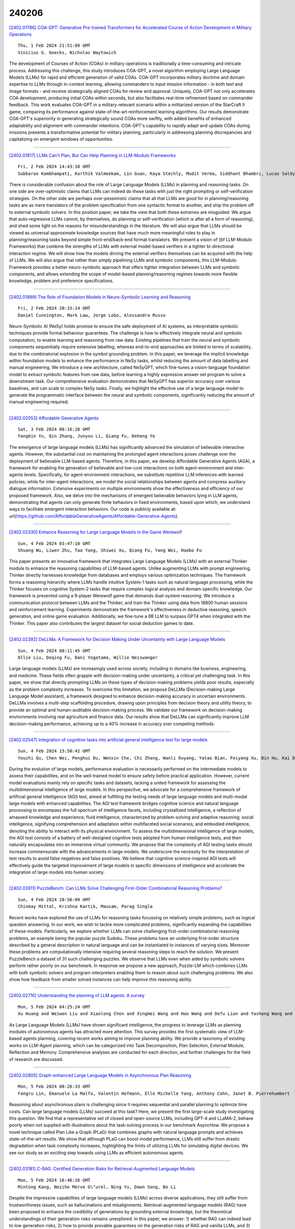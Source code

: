 240206
========

`[2402.01786] COA-GPT: Generative Pre-trained Transformers for Accelerated Course of Action Development in Military Operations <https://arxiv.org/abs/2402.01786>`__

::

    Thu, 1 Feb 2024 21:51:09 GMT
    Vinicius G. Goecks, Nicholas Waytowich

The development of Courses of Action (COAs) in military operations is traditionally a time-consuming and intricate process. Addressing this challenge, this study introduces COA-GPT, a novel algorithm employing Large Language Models (LLMs) for rapid and efficient generation of valid COAs.
COA-GPT incorporates military doctrine and domain expertise to LLMs through in-context learning, allowing commanders to input mission information - in both text and image formats - and receive strategically aligned COAs for review and approval. Uniquely, COA-GPT not only accelerates COA development, producing initial COAs within seconds, but also facilitates real-time refinement based on commander feedback. This work evaluates COA-GPT in a military-relevant scenario within a militarized version of the StarCraft II game, comparing its performance against state-of-the-art reinforcement learning algorithms. Our results demonstrate COA-GPT's superiority in generating strategically sound COAs more swiftly, with added benefits of enhanced adaptability and alignment with commander intentions. COA-GPT's capability to rapidly adapt and update COAs during missions presents a transformative potential for military planning, particularly in addressing planning discrepancies and capitalizing on emergent windows of opportunities.

------------

`[2402.01817] LLMs Can't Plan, But Can Help Planning in LLM-Modulo Frameworks <https://arxiv.org/abs/2402.01817>`__

::

    Fri, 2 Feb 2024 14:43:18 GMT
    Subbarao Kambhampati, Karthik Valmeekam, Lin Guan, Kaya Stechly, Mudit Verma, Siddhant Bhambri, Lucas Saldyt, Anil Murthy

There is considerable confusion about the role of Large Language Models (LLMs) in planning and reasoning tasks. On one side are over-optimistic claims that LLMs can indeed do these tasks with just the right prompting or self-verification strategies. On the other side are perhaps over-pessimistic claims that all that LLMs are good for in planning/reasoning tasks are as mere translators of the problem specification from one syntactic format to another, and ship the problem off to external symbolic solvers. In this position paper, we take the view that both these extremes are misguided. We argue that auto-regressive LLMs cannot, by themselves, do planning or self-verification (which is after all a form of reasoning), and shed some light on the reasons for misunderstandings in the literature. We will also argue that LLMs should be viewed as universal approximate knowledge sources that have much more meaningful roles to play in planning/reasoning tasks beyond simple front-end/back-end format translators. We present a vision of {\bf LLM-Modulo Frameworks} that combine the strengths of LLMs with external model-based verifiers in a tighter bi-directional interaction regime. We will show how the models driving the external verifiers themselves can be acquired with the help of LLMs. We will also argue that rather than simply pipelining LLMs and symbolic components, this LLM-Modulo Framework provides a better neuro-symbolic approach that offers tighter integration between LLMs and symbolic components, and allows extending the scope of model-based planning/reasoning regimes towards more flexible knowledge, problem and preference specifications.

------------

`[2402.01889] The Role of Foundation Models in Neuro-Symbolic Learning and Reasoning <https://arxiv.org/abs/2402.01889>`__

::

    Fri, 2 Feb 2024 20:33:14 GMT
    Daniel Cunnington, Mark Law, Jorge Lobo, Alessandra Russo

Neuro-Symbolic AI (NeSy) holds promise to ensure the safe deployment of AI systems, as interpretable symbolic techniques provide formal behaviour guarantees. The challenge is how to effectively integrate neural and symbolic computation, to enable learning and reasoning from raw data. Existing pipelines that train the neural and symbolic components sequentially require extensive labelling, whereas end-to-end approaches are limited in terms of scalability, due to the combinatorial explosion in the symbol grounding problem. In this paper, we leverage the implicit knowledge within foundation models to enhance the performance in NeSy tasks, whilst reducing the amount of data labelling and manual engineering. We introduce a new architecture, called NeSyGPT, which fine-tunes a vision-language foundation model to extract symbolic features from raw data, before learning a highly expressive answer set program to solve a downstream task. Our comprehensive evaluation demonstrates that NeSyGPT has superior accuracy over various baselines, and can scale to complex NeSy tasks.
Finally, we highlight the effective use of a large language model to generate the programmatic interface between the neural and symbolic components, significantly reducing the amount of manual engineering required.

------------

`[2402.02053] Affordable Generative Agents <https://arxiv.org/abs/2402.02053>`__

::

    Sat, 3 Feb 2024 06:16:28 GMT
    Yangbin Yu, Qin Zhang, Junyou Li, Qiang Fu, Deheng Ye

The emergence of large language models (LLMs) has significantly advanced the simulation of believable interactive agents. However, the substantial cost on maintaining the prolonged agent interactions poses challenge over the deployment of believable LLM-based agents. Therefore, in this paper, we develop Affordable Generative Agents (AGA), a framework for enabling the generation of believable and low-cost interactions on both agent-environment and inter-agents levels. Specifically, for agent-environment interactions, we substitute repetitive LLM inferences with learned policies; while for inter-agent interactions, we model the social relationships between agents and compress auxiliary dialogue information. Extensive experiments on multiple environments show the effectiveness and efficiency of our proposed framework. Also, we delve into the mechanisms of emergent believable behaviors lying in LLM agents, demonstrating that agents can only generate finite behaviors in fixed environments, based upon which, we understand ways to facilitate emergent interaction behaviors. Our code is publicly available at: \url{https://github.com/AffordableGenerativeAgents/Affordable-Generative-Agents}.

------------

`[2402.02330] Enhance Reasoning for Large Language Models in the Game Werewolf <https://arxiv.org/abs/2402.02330>`__

::

    Sun, 4 Feb 2024 03:47:10 GMT
    Shuang Wu, Liwen Zhu, Tao Yang, Shiwei Xu, Qiang Fu, Yang Wei, Haobo Fu

This paper presents an innovative framework that integrates Large Language Models (LLMs) with an external Thinker module to enhance the reasoning capabilities of LLM-based agents. Unlike augmenting LLMs with prompt engineering, Thinker directly harnesses knowledge from databases and employs various optimization techniques. The framework forms a reasoning hierarchy where LLMs handle intuitive System-1 tasks such as natural language processing, while the Thinker focuses on cognitive System-2 tasks that require complex logical analysis and domain-specific knowledge. Our framework is presented using a 9-player Werewolf game that demands dual-system reasoning. We introduce a communication protocol between LLMs and the Thinker, and train the Thinker using data from 18800 human sessions and reinforcement learning. Experiments demonstrate the framework's effectiveness in deductive reasoning, speech generation, and online game evaluation. Additionally, we fine-tune a 6B LLM to surpass GPT4 when integrated with the Thinker. This paper also contributes the largest dataset for social deduction games to date.

------------

`[2402.02392] DeLLMa: A Framework for Decision Making Under Uncertainty with Large Language Models <https://arxiv.org/abs/2402.02392>`__

::

    Sun, 4 Feb 2024 08:11:45 GMT
    Ollie Liu, Deqing Fu, Dani Yogatama, Willie Neiswanger

Large language models (LLMs) are increasingly used across society, including in domains like business, engineering, and medicine. These fields often grapple with decision-making under uncertainty, a critical yet challenging task. In this paper, we show that directly prompting LLMs on these types of decision-making problems yields poor results, especially as the problem complexity increases. To overcome this limitation, we propose DeLLMa (Decision-making Large Language Model assistant), a framework designed to enhance decision-making accuracy in uncertain environments. DeLLMa involves a multi-step scaffolding procedure, drawing upon principles from decision theory and utility theory, to provide an optimal and human-auditable decision-making process. We validate our framework on decision-making environments involving real agriculture and finance data. Our results show that DeLLMa can significantly improve LLM decision-making performance, achieving up to a 40% increase in accuracy over competing methods.

------------

`[2402.02547] Integration of cognitive tasks into artificial general intelligence test for large models <https://arxiv.org/abs/2402.02547>`__

::

    Sun, 4 Feb 2024 15:50:42 GMT
    Youzhi Qu, Chen Wei, Penghui Du, Wenxin Che, Chi Zhang, Wanli Ouyang, Yatao Bian, Feiyang Xu, Bin Hu, Kai Du, Haiyan Wu, Jia Liu, Quanying Liu

During the evolution of large models, performance evaluation is necessarily performed on the intermediate models to assess their capabilities, and on the well-trained model to ensure safety before practical application. However, current model evaluations mainly rely on specific tasks and datasets, lacking a united framework for assessing the multidimensional intelligence of large models. In this perspective, we advocate for a comprehensive framework of artificial general intelligence (AGI) test, aimed at fulfilling the testing needs of large language models and multi-modal large models with enhanced capabilities. The AGI test framework bridges cognitive science and natural language processing to encompass the full spectrum of intelligence facets, including crystallized intelligence, a reflection of amassed knowledge and experience; fluid intelligence, characterized by problem-solving and adaptive reasoning; social intelligence, signifying comprehension and adaptation within multifaceted social scenarios; and embodied intelligence, denoting the ability to interact with its physical environment. To assess the multidimensional intelligence of large models, the AGI test consists of a battery of well-designed cognitive tests adopted from human intelligence tests, and then naturally encapsulates into an immersive virtual community. We propose that the complexity of AGI testing tasks should increase commensurate with the advancements in large models. We underscore the necessity for the interpretation of test results to avoid false negatives and false positives. We believe that cognitive science-inspired AGI tests will effectively guide the targeted improvement of large models in specific dimensions of intelligence and accelerate the integration of large models into human society.

------------

`[2402.02611] PuzzleBench: Can LLMs Solve Challenging First-Order Combinatorial Reasoning Problems? <https://arxiv.org/abs/2402.02611>`__

::

    Sun, 4 Feb 2024 20:56:09 GMT
    Chinmay Mittal, Krishna Kartik, Mausam, Parag Singla

Recent works have explored the use of LLMs for reasoning tasks focussing on relatively simple problems, such as logical question answering. In our work, we wish to tackle more complicated problems, significantly expanding the capabilities of these models. Particularly, we explore whether LLMs can solve challenging first-order combinatorial reasoning problems, an example being the popular puzzle Sudoku. These problems have an underlying first-order structure described by a general description in natural language and can be instantiated to instances of varying sizes. Moreover these problems are computationally intensive requiring several reasoning steps to reach the solution. We present PuzzleBench a dataset of 31 such challenging puzzles. We observe that LLMs even when aided by symbolic solvers perform rather poorly on our benchmark. In response we propose a new approach, Puzzle-LM which combines LLMs with both symbolic solvers and program interpreters enabling them to reason about such challenging problems. We also show how feedback from smaller solved instances can help improve this reasoning ability.

------------

`[2402.02716] Understanding the planning of LLM agents: A survey <https://arxiv.org/abs/2402.02716>`__

::

    Mon, 5 Feb 2024 04:25:24 GMT
    Xu Huang and Weiwen Liu and Xiaolong Chen and Xingmei Wang and Hao Wang and Defu Lian and Yasheng Wang and Ruiming Tang and Enhong Chen

As Large Language Models (LLMs) have shown significant intelligence, the progress to leverage LLMs as planning modules of autonomous agents has attracted more attention. This survey provides the first systematic view of LLM-based agents planning, covering recent works aiming to improve planning ability. We provide a taxonomy of existing works on LLM-Agent planning, which can be categorized into Task Decomposition, Plan Selection, External Module, Reflection and Memory. Comprehensive analyses are conducted for each direction, and further challenges for the field of research are discussed.

------------

`[2402.02805] Graph-enhanced Large Language Models in Asynchronous Plan Reasoning <https://arxiv.org/abs/2402.02805>`__

::

    Mon, 5 Feb 2024 08:26:33 GMT
    Fangru Lin, Emanuele La Malfa, Valentin Hofmann, Elle Michelle Yang, Anthony Cohn, Janet B. Pierrehumbert

Reasoning about asynchronous plans is challenging since it requires sequential and parallel planning to optimize time costs. Can large language models (LLMs) succeed at this task? Here, we present the first large-scale study investigating this question. We find that a representative set of closed and open-source LLMs, including GPT-4 and LLaMA-2, behave poorly when not supplied with illustrations about the task-solving process in our benchmark AsyncHow. We propose a novel technique called Plan Like a Graph (PLaG) that combines graphs with natural language prompts and achieves state-of-the-art results. We show that although PLaG can boost model performance, LLMs still suffer from drastic degradation when task complexity increases, highlighting the limits of utilizing LLMs for simulating digital devices. We see our study as an exciting step towards using LLMs as efficient autonomous agents.

------------

`[2402.03181] C-RAG: Certified Generation Risks for Retrieval-Augmented Language Models <https://arxiv.org/abs/2402.03181>`__

::

    Mon, 5 Feb 2024 16:46:16 GMT
    Mintong Kang, Nezihe Merve G\"urel, Ning Yu, Dawn Song, Bo Li

Despite the impressive capabilities of large language models (LLMs) across diverse applications, they still suffer from trustworthiness issues, such as hallucinations and misalignments. Retrieval-augmented language models (RAG) have been proposed to enhance the credibility of generations by grounding external knowledge, but the theoretical understandings of their generation risks remains unexplored. In this paper, we answer: 1) whether RAG can indeed lead to low generation risks, 2) how to provide provable guarantees on the generation risks of RAG and vanilla LLMs, and 3) what sufficient conditions enable RAG models to reduce generation risks. We propose C-RAG, the first framework to certify generation risks for RAG models. Specifically, we provide conformal risk analysis for RAG models and certify an upper confidence bound of generation risks, which we refer to as conformal generation risk. We also provide theoretical guarantees on conformal generation risks for general bounded risk functions under test distribution shifts. We prove that RAG achieves a lower conformal generation risk than that of a single LLM when the quality of the retrieval model and transformer is non-trivial. Our intensive empirical results demonstrate the soundness and tightness of our conformal generation risk guarantees across four widely-used NLP datasets on four state-of-the-art retrieval models.

------------

`[2402.01643] L-TUNING: Synchronized Label Tuning for Prompt and Prefix in LLMs <https://arxiv.org/abs/2402.01643>`__

::

    Thu, 21 Dec 2023 01:47:49 GMT
    Md. Kowsher, Md. Shohanur Islam Sobuj, Asif Mahmud, Nusrat Jahan Prottasha and Prakash Bhat

Efficiently fine-tuning Large Language Models (LLMs) for specific tasks presents a considerable challenge in natural language processing. Traditional methods, like prompt or prefix tuning, typically rely on arbitrary tokens for training, leading to prolonged training times and generalized token use across various class labels. To address these issues, this paper introduces L-Tuning, an efficient fine-tuning approach designed for classification tasks within the Natural Language Inference (NLI) framework. Diverging from conventional methods, L-Tuning focuses on the fine-tuning of label tokens processed through a pre-trained LLM, thereby harnessing its pre-existing semantic knowledge. This technique not only improves the fine-tuning accuracy and efficiency but also facilitates the generation of distinct label embeddings for each class, enhancing the model's training nuance. Our experimental results indicate a significant improvement in training efficiency and classification accuracy with L-Tuning compared to traditional approaches, marking a promising advancement in fine-tuning LLMs for complex language tasks.

------------

`[2402.01661] Tracing the Genealogies of Ideas with Large Language Model Embeddings <https://arxiv.org/abs/2402.01661>`__

::

    Sat, 13 Jan 2024 18:42:27 GMT
    Lucian Li

In this paper, I present a novel method to detect intellectual influence across a large corpus. Taking advantage of the unique affordances of large language models in encoding semantic and structural meaning while remaining robust to paraphrasing, we can search for substantively similar ideas and hints of intellectual influence in a computationally efficient manner. Such a method allows us to operationalize different levels of confidence: we can allow for direct quotation, paraphrase, or speculative similarity while remaining open about the limitations of each threshold. I apply an ensemble method combining General Text Embeddings, a state-of-the-art sentence embedding method optimized to capture semantic content and an Abstract Meaning Representation graph representation designed to capture structural similarities in argumentation style and the use of metaphor. I apply this method to vectorize sentences from a corpus of roughly 400,000 nonfiction books and academic publications from the 19th century for instances of ideas and arguments appearing in Darwin's publications. This functions as an initial evaluation and proof of concept; the method is not limited to detecting Darwinian ideas but is capable of detecting similarities on a large scale in a wide range of corpora and contexts.

------------

`[2402.01676] Language models align with human judgments on key grammatical constructions <https://arxiv.org/abs/2402.01676>`__

::

    Fri, 19 Jan 2024 19:36:54 GMT
    Jennifer Hu, Kyle Mahowald, Gary Lupyan, Anna Ivanova, Roger Levy

Do Large Language Models (LLMs) make human-like linguistic generalizations? Dentella et al. (2023; "DGL") prompt several LLMs ("Is the following sentence grammatically correct in English?") to elicit grammaticality judgments of 80 English sentences, concluding that LLMs demonstrate a "yes-response bias" and a "failure to distinguish grammatical from ungrammatical sentences". We re-evaluate LLM performance using well-established practices and find that DGL's data in fact provide evidence for just how well LLMs capture human behaviors. Models not only achieve high accuracy overall, but also capture fine-grained variation in human linguistic judgments.

------------

`[2402.01679] StickerConv: Generating Multimodal Empathetic Responses from Scratch <https://arxiv.org/abs/2402.01679>`__

::

    Sat, 20 Jan 2024 13:44:21 GMT
    Yiqun Zhang, Fanheng Kong, Peidong Wang, Shuang Sun, Lingshuai Wang, Shi Feng, Daling Wang, Yifei Zhang, Kaisong Song

Stickers, while widely recognized for enhancing empathetic communication in online interactions, remain underexplored in current empathetic dialogue research. In this paper, we introduce the Agent for StickerConv (Agent4SC), which uses collaborative agent interactions to realistically simulate human behavior with sticker usage, thereby enhancing multimodal empathetic communication. Building on this foundation, we develop a multimodal empathetic dialogue dataset, StickerConv, which includes 12.9K dialogue sessions, 5.8K unique stickers, and 2K diverse conversational scenarios, specifically designs to augment the generation of empathetic responses in a multimodal context. To leverage the richness of this dataset, we propose PErceive and Generate Stickers (PEGS), a multimodal empathetic response generation model, complemented by a comprehensive set of empathy evaluation metrics based on LLM.
Our experiments demonstrate PEGS's effectiveness in generating contextually relevant and emotionally resonant multimodal empathetic responses, contributing to the advancement of more nuanced and engaging empathetic dialogue systems.
Our project page is available at https://neu-datamining.github.io/StickerConv .

------------

`[2402.01680] Large Language Model based Multi-Agents: A Survey of Progress and Challenges <https://arxiv.org/abs/2402.01680>`__

::

    Sun, 21 Jan 2024 23:36:14 GMT
    Taicheng Guo, Xiuying Chen, Yaqi Wang, Ruidi Chang, Shichao Pei, Nitesh V. Chawla, Olaf Wiest, Xiangliang Zhang

Large Language Models (LLMs) have achieved remarkable success across a wide array of tasks. Due to the impressive planning and reasoning abilities of LLMs, they have been used as autonomous agents to do many tasks automatically.
Recently, based on the development of using one LLM as a single planning or decision-making agent, LLM-based multi-agent systems have achieved considerable progress in complex problem-solving and world simulation. To provide the community with an overview of this dynamic field, we present this survey to offer an in-depth discussion on the essential aspects of multi-agent systems based on LLMs, as well as the challenges. Our goal is for readers to gain substantial insights on the following questions: What domains and environments do LLM-based multi-agents simulate? How are these agents profiled and how do they communicate? What mechanisms contribute to the growth of agents' capacities? For those interested in delving into this field of study, we also summarize the commonly used datasets or benchmarks for them to have convenient access. To keep researchers updated on the latest studies, we maintain an open-source GitHub repository, dedicated to outlining the research on LLM-based multi-agent systems.

------------

`[2402.01681] Emojis Decoded: Leveraging ChatGPT for Enhanced Understanding in Social Media Communications <https://arxiv.org/abs/2402.01681>`__

::

    Mon, 22 Jan 2024 06:02:39 GMT
    Yuhang Zhou, Paiheng Xu, Xiyao Wang, Xuan Lu, Ge Gao, Wei Ai

Emojis, which encapsulate semantics beyond mere words or phrases, have become prevalent in social network communications. This has spurred increasing scholarly interest in exploring their attributes and functionalities. However, emoji-related research and application face two primary challenges. First, researchers typically rely on crowd-sourcing to annotate emojis in order to understand their sentiments, usage intentions, and semantic meanings. Second, subjective interpretations by users can often lead to misunderstandings of emojis and cause the communication barrier. Large Language Models (LLMs) have achieved significant success in various annotation tasks, with ChatGPT demonstrating expertise across multiple domains. In our study, we assess ChatGPT's effectiveness in handling previously annotated and downstream tasks.
Our objective is to validate the hypothesis that ChatGPT can serve as a viable alternative to human annotators in emoji research and that its ability to explain emoji meanings can enhance clarity and transparency in online communications. Our findings indicate that ChatGPT has extensive knowledge of emojis. It is adept at elucidating the meaning of emojis across various application scenarios and demonstrates the potential to replace human annotators in a range of tasks.

------------

`[2402.01684] A Framework to Implement 1+N Multi-task Fine-tuning Pattern in LLMs Using the CGC-LORA Algorithm <https://arxiv.org/abs/2402.01684>`__

::

    Mon, 22 Jan 2024 07:58:31 GMT
    Chao Song and Zhihao Ye and Qiqiang Lin and Qiuying Peng and Jun Wang

With the productive evolution of large language models (LLMs) in the field of natural language processing (NLP), tons of effort has been made to effectively fine-tune common pre-trained LLMs to fulfill a variety of tasks in one or multiple specific domain. In practice, there are two prevailing ways, in which the adaptation can be achieved: (i) Multiple Independent Models: Pre-trained LLMs are fine-tuned a few times independently using the corresponding training samples from each task. (ii) An Integrated Model: Samples from all tasks are employed to fine-tune a pre-trianed LLM unitedly. To address the high computing cost and seesawing issue simultaneously, we propose a unified framework that implements a 1 + N mutli-task fine-tuning pattern in LLMs using a novel Customized Gate Control (CGC) Low-rank Adaptation (LoRA) algorithm. Our work aims to take an advantage of both MTL (i.e., CGC) and PEFT (i.e., LoRA) scheme.
For a given cluster of tasks, we design an innovative layer that contains two types of experts as additional trainable parameters to make LoRA be compatible with MTL. To comprehensively evaluate the proposed framework, we conduct well-designed experiments on two public datasets. The experimental results demonstrate that the unified framework with CGC-LoRA modules achieves higher evaluation scores than all benchmarks on both two datasets.

------------

`[2402.01685] SMUTF: Schema Matching Using Generative Tags and Hybrid Features <https://arxiv.org/abs/2402.01685>`__

::

    Mon, 22 Jan 2024 08:47:50 GMT
    Yu Zhang, Mei Di, Haozheng Luo, Chenwei Xu, Richard Tzong-Han Tsai

We introduce SMUTF, a unique approach for large-scale tabular data schema matching (SM), which assumes that supervised learning does not affect performance in open-domain tasks, thereby enabling effective cross-domain matching. This system uniquely combines rule-based feature engineering, pre-trained language models, and generative large language models. In an innovative adaptation inspired by the Humanitarian Exchange Language, we deploy 'generative tags' for each data column, enhancing the effectiveness of SM.
SMUTF exhibits extensive versatility, working seamlessly with any pre-existing pre-trained embeddings, classification methods, and generative models.
Recognizing the lack of extensive, publicly available datasets for SM, we have created and open-sourced the HDXSM dataset from the public humanitarian data. We believe this to be the most exhaustive SM dataset currently available.
In evaluations across various public datasets and the novel HDXSM dataset, SMUTF demonstrated exceptional performance, surpassing existing state-of-the-art models in terms of accuracy and efficiency, and} improving the F1 score by 11.84% and the AUC of ROC by 5.08%.

------------

`[2402.01693] Quality of Answers of Generative Large Language Models vs Peer Patients for Interpreting Lab Test Results for Lay Patients: Evaluation Study <https://arxiv.org/abs/2402.01693>`__

::

    Tue, 23 Jan 2024 22:03:51 GMT
    Zhe He, Balu Bhasuran, Qiao Jin, Shubo Tian, Karim Hanna, Cindy Shavor, Lisbeth Garcia Arguello, Patrick Murray, Zhiyong Lu

Lab results are often confusing and hard to understand. Large language models (LLMs) such as ChatGPT have opened a promising avenue for patients to get their questions answered. We aim to assess the feasibility of using LLMs to generate relevant, accurate, helpful, and unharmful responses to lab test-related questions asked by patients and to identify potential issues that can be mitigated with augmentation approaches. We first collected lab test results related question and answer data from Yahoo! Answers and selected 53 QA pairs for this study. Using the LangChain framework and ChatGPT web portal, we generated responses to the 53 questions from four LLMs including GPT-4, Meta LLaMA 2, MedAlpaca, and ORCA_mini. We first assessed the similarity of their answers using standard QA similarity-based evaluation metrics including ROUGE, BLEU, METEOR, BERTScore. We also utilized an LLM-based evaluator to judge whether a target model has higher quality in terms of relevance, correctness, helpfulness, and safety than the baseline model. Finally, we performed a manual evaluation with medical experts for all the responses to seven selected questions on the same four aspects. The results of Win Rate and medical expert evaluation both showed that GPT-4's responses achieved better scores than all the other LLM responses and human responses on all four aspects (relevance, correctness, helpfulness, and safety). However, LLM responses occasionally also suffer from a lack of interpretation in one's medical context, incorrect statements, and lack of references. We find that compared to other three LLMs and human answer from the Q&A website, GPT-4's responses are more accurate, helpful, relevant, and safer. However, there are cases which GPT-4 responses are inaccurate and not individualized. We identified a number of ways to improve the quality of LLM responses.

------------

`[2402.01694] ARGS: Alignment as Reward-Guided Search <https://arxiv.org/abs/2402.01694>`__

::

    Tue, 23 Jan 2024 23:42:41 GMT
    Maxim Khanov, Jirayu Burapacheep, Yixuan Li

Aligning large language models with human objectives is paramount, yet common approaches including RLHF suffer from unstable and resource-intensive training.
In response to this challenge, we introduce ARGS, Alignment as Reward-Guided Search, a novel framework that integrates alignment into the decoding process, eliminating the need for expensive RL training. By adjusting the model's probabilistic predictions using a reward signal, ARGS generates texts with semantic diversity while being aligned with human preferences, offering a promising and flexible solution for aligning language models. Notably, ARGS demonstrates consistent enhancements in average reward compared to baselines across diverse alignment tasks and various model dimensions. For example, under the same greedy-based decoding strategy, our method improves the average reward by 19.56% relative to the baseline and secures a preference or tie score of 64.33% in GPT-4 evaluation. We believe that our framework, emphasizing decoding-time alignment, paves the way for more responsive language models in the future. Code is publicly available at: \url{https://github.com/deeplearning-wisc/args}.

------------

`[2402.01697] APT-Pipe: An Automatic Prompt-Tuning Tool for Social Computing Data Annotation <https://arxiv.org/abs/2402.01697>`__

::

    Wed, 24 Jan 2024 10:09:11 GMT
    Yiming Zhu, Zhizhuo Yin, Ehsan-Ul Haq, Lik-Hang Lee, Gareth Tyson, Pan Hui

Recent research has highlighted the potential of LLM applications, like ChatGPT, for performing label annotation on social computing text. However, it is already well known that performance hinges on the quality of the input prompts. To address this, there has been a flurry of research into prompt tuning -- techniques and guidelines that attempt to improve the quality of prompts. Yet these largely rely on manual effort and prior knowledge of the dataset being annotated. To address this limitation, we propose APT-Pipe, an automated prompt-tuning pipeline. APT-Pipe aims to automatically tune prompts to enhance ChatGPT's text classification performance on any given dataset. We implement APT-Pipe and test it across twelve distinct text classification datasets. We find that prompts tuned by APT-Pipe help ChatGPT achieve higher weighted F1-score on nine out of twelve experimented datasets, with an improvement of 7.01% on average. We further highlight APT-Pipe's flexibility as a framework by showing how it can be extended to support additional tuning mechanisms.

------------

`[2402.01698] Large language model empowered participatory urban planning <https://arxiv.org/abs/2402.01698>`__

::

    Wed, 24 Jan 2024 10:50:01 GMT
    Zhilun Zhou, Yuming Lin, Yong Li

Participatory urban planning is the mainstream of modern urban planning and involves the active engagement of different stakeholders. However, the traditional participatory paradigm encounters challenges in time and manpower, while the generative planning tools fail to provide adjustable and inclusive solutions. This research introduces an innovative urban planning approach integrating Large Language Models (LLMs) within the participatory process. The framework, based on the crafted LLM agent, consists of role-play, collaborative generation, and feedback iteration, solving a community-level land-use task catering to 1000 distinct interests. Empirical experiments in diverse urban communities exhibit LLM's adaptability and effectiveness across varied planning scenarios. The results were evaluated on four metrics, surpassing human experts in satisfaction and inclusion, and rivaling state-of-the-art reinforcement learning methods in service and ecology. Further analysis shows the advantage of LLM agents in providing adjustable and inclusive solutions with natural language reasoning and strong scalability. While implementing the recent advancements in emulating human behavior for planning, this work envisions both planners and citizens benefiting from low-cost, efficient LLM agents, which is crucial for enhancing participation and realizing participatory urban planning.

------------

`[2402.01704] States as Strings as Strategies: Steering Language Models with Game-Theoretic Solvers <https://arxiv.org/abs/2402.01704>`__

::

    Wed, 24 Jan 2024 22:22:00 GMT
    Ian Gemp, Yoram Bachrach, Marc Lanctot, Roma Patel, Vibhavari Dasagi, Luke Marris, Georgios Piliouras, Karl Tuyls

Game theory is the study of mathematical models of strategic interactions among rational agents. Language is a key medium of interaction for humans, though it has historically proven difficult to model dialogue and its strategic motivations mathematically. A suitable model of the players, strategies, and payoffs associated with linguistic interactions (i.e., a binding to the conventional symbolic logic of game theory) would enable existing game-theoretic algorithms to provide strategic solutions in the space of language. In other words, a binding could provide a route to computing stable, rational conversational strategies in dialogue. Large language models (LLMs) have arguably reached a point where their generative capabilities can enable realistic, human-like simulations of natural dialogue. By prompting them in various ways, we can steer their responses towards different output utterances.
Leveraging the expressivity of natural language, LLMs can also help us quickly generate new dialogue scenarios, which are grounded in real world applications.
In this work, we present one possible binding from dialogue to game theory as well as generalizations of existing equilibrium finding algorithms to this setting. In addition, by exploiting LLMs generation capabilities along with our proposed binding, we can synthesize a large repository of formally-defined games in which one can study and test game-theoretic solution concepts. We also demonstrate how one can combine LLM-driven game generation, game-theoretic solvers, and imitation learning to construct a process for improving the strategic capabilities of LLMs.

------------

`[2402.01706] MULTIVERSE: Exposing Large Language Model Alignment Problems in Diverse Worlds <https://arxiv.org/abs/2402.01706>`__

::

    Thu, 25 Jan 2024 02:57:40 GMT
    Xiaolong Jin, Zhuo Zhang, Xiangyu Zhang

Large Language Model (LLM) alignment aims to ensure that LLM outputs match with human values. Researchers have demonstrated the severity of alignment problems with a large spectrum of jailbreak techniques that can induce LLMs to produce malicious content during conversations. Finding the corresponding jailbreaking prompts usually requires substantial human intelligence or computation resources. In this paper, we report that LLMs have different levels of alignment in various contexts. As such, by systematically constructing many contexts, called worlds, leveraging a Domain Specific Language describing possible worlds (e.g., time, location, characters, actions and languages) and the corresponding compiler, we can cost-effectively expose latent alignment issues. Given the low cost of our method, we are able to conduct a large scale study regarding LLM alignment issues in different worlds. Our results show that our method outperforms the-state-of-the-art jailbreaking techniques on both effectiveness and efficiency. In addition, our results indicate that existing LLMs are extremely vulnerable to nesting worlds and programming language worlds. They imply that existing alignment training focuses on the real-world and is lacking in various (virtual) worlds where LLMs can be exploited.

------------

`[2402.01712] Socially Aware Synthetic Data Generation for Suicidal Ideation Detection Using Large Language Models <https://arxiv.org/abs/2402.01712>`__

::

    Thu, 25 Jan 2024 18:25:05 GMT
    Hamideh Ghanadian, Isar Nejadgholi, Hussein Al Osman

Suicidal ideation detection is a vital research area that holds great potential for improving mental health support systems. However, the sensitivity surrounding suicide-related data poses challenges in accessing large-scale, annotated datasets necessary for training effective machine learning models. To address this limitation, we introduce an innovative strategy that leverages the capabilities of generative AI models, such as ChatGPT, Flan-T5, and Llama, to create synthetic data for suicidal ideation detection. Our data generation approach is grounded in social factors extracted from psychology literature and aims to ensure coverage of essential information related to suicidal ideation.
In our study, we benchmarked against state-of-the-art NLP classification models, specifically, those centered around the BERT family structures. When trained on the real-world dataset, UMD, these conventional models tend to yield F1-scores ranging from 0.75 to 0.87. Our synthetic data-driven method, informed by social factors, offers consistent F1-scores of 0.82 for both models, suggesting that the richness of topics in synthetic data can bridge the performance gap across different model complexities. Most impressively, when we combined a mere 30% of the UMD dataset with our synthetic data, we witnessed a substantial increase in performance, achieving an F1-score of 0.88 on the UMD test set. Such results underscore the cost-effectiveness and potential of our approach in confronting major challenges in the field, such as data scarcity and the quest for diversity in data representation.

------------

`[2402.01713] Prompting Large Language Models for Zero-Shot Clinical Prediction with Structured Longitudinal Electronic Health Record Data <https://arxiv.org/abs/2402.01713>`__

::

    Thu, 25 Jan 2024 20:14:50 GMT
    Yinghao Zhu, Zixiang Wang, Junyi Gao, Yuning Tong, Jingkun An, Weibin Liao, Ewen M. Harrison, Liantao Ma, Chengwei Pan

The inherent complexity of structured longitudinal Electronic Health Records (EHR) data poses a significant challenge when integrated with Large Language Models (LLMs), which are traditionally tailored for natural language processing. Motivated by the urgent need for swift decision-making during new disease outbreaks, where traditional predictive models often fail due to a lack of historical data, this research investigates the adaptability of LLMs, like GPT-4, to EHR data. We particularly focus on their zero-shot capabilities, which enable them to make predictions in scenarios in which they haven't been explicitly trained. In response to the longitudinal, sparse, and knowledge-infused nature of EHR data, our prompting approach involves taking into account specific EHR characteristics such as units and reference ranges, and employing an in-context learning strategy that aligns with clinical contexts. Our comprehensive experiments on the MIMIC-IV and TJH datasets demonstrate that with our elaborately designed prompting framework, LLMs can improve prediction performance in key tasks such as mortality, length-of-stay, and 30-day readmission by about 35\%, surpassing ML models in few-shot settings. Our research underscores the potential of LLMs in enhancing clinical decision-making, especially in urgent healthcare situations like the outbreak of emerging diseases with no labeled data. The code is publicly available at https://github.com/yhzhu99/llm4healthcare for reproducibility.

------------

`[2402.01714] TrICy: Trigger-guided Data-to-text Generation with Intent aware Attention-Copy <https://arxiv.org/abs/2402.01714>`__

::

    Thu, 25 Jan 2024 20:17:06 GMT
    Vibhav Agarwal, Sourav Ghosh, Harichandana BSS, Himanshu Arora, Barath Raj Kandur Raja

Data-to-text (D2T) generation is a crucial task in many natural language understanding (NLU) applications and forms the foundation of task-oriented dialog systems. In the context of conversational AI solutions that can work directly with local data on the user's device, architectures utilizing large pre-trained language models (PLMs) are impractical for on-device deployment due to a high memory footprint. To this end, we propose TrICy, a novel lightweight framework for an enhanced D2T task that generates text sequences based on the intent in context and may further be guided by user-provided triggers. We leverage an attention-copy mechanism to predict out-of-vocabulary (OOV) words accurately. Performance analyses on E2E NLG dataset (BLEU: 66.43%, ROUGE-L: 70.14%), WebNLG dataset (BLEU: Seen 64.08%, Unseen 52.35%), and our Custom dataset related to text messaging applications, showcase our architecture's effectiveness. Moreover, we show that by leveraging an optional trigger input, data-to-text generation quality increases significantly and achieves the new SOTA score of 69.29% BLEU for E2E NLG. Furthermore, our analyses show that TrICy achieves at least 24% and 3% improvement in BLEU and METEOR respectively over LLMs like GPT-3, ChatGPT, and Llama 2. We also demonstrate that in some scenarios, performance improvement due to triggers is observed even when they are absent in training.

------------

`[2402.01715] ChatGPT vs Gemini vs LLaMA on Multilingual Sentiment Analysis <https://arxiv.org/abs/2402.01715>`__

::

    Thu, 25 Jan 2024 23:15:45 GMT
    Alessio Buscemi and Daniele Proverbio

Automated sentiment analysis using Large Language Model (LLM)-based models like ChatGPT, Gemini or LLaMA2 is becoming widespread, both in academic research and in industrial applications. However, assessment and validation of their performance in case of ambiguous or ironic text is still poor. In this study, we constructed nuanced and ambiguous scenarios, we translated them in 10 languages, and we predicted their associated sentiment using popular LLMs. The results are validated against post-hoc human responses. Ambiguous scenarios are often well-coped by ChatGPT and Gemini, but we recognise significant biases and inconsistent performance across models and evaluated human languages. This work provides a standardised methodology for automated sentiment analysis evaluation and makes a call for action to further improve the algorithms and their underlying data, to improve their performance, interpretability and applicability.

------------

`[2402.01719] Measuring Moral Inconsistencies in Large Language Models <https://arxiv.org/abs/2402.01719>`__

::

    Fri, 26 Jan 2024 18:05:47 GMT
    Vamshi Krishna Bonagiri, Sreeram Vennam, Manas Gaur, Ponnurangam Kumaraguru

A Large Language Model~(LLM) is considered consistent if semantically equivalent prompts produce semantically equivalent responses. Despite recent advancements showcasing the impressive capabilities of LLMs in conversational systems, we show that even state-of-the-art LLMs are highly inconsistent in their generations, questioning their reliability. Prior research has tried to measure this with task-specific accuracies. However, this approach is unsuitable for moral scenarios, such as the trolley problem, with no ``correct'' answer. To address this issue, we propose a novel information-theoretic measure called Semantic Graph Entropy~(SGE) to measure the consistency of an LLM in moral scenarios. We leverage ``Rules of Thumb''~(RoTs) to explain a model's decision-making strategies and further enhance our metric. Compared to existing consistency metrics, SGE correlates better with human judgments across five LLMs. In the future, we aim to investigate the root causes of LLM inconsistencies and propose improvements.

------------

`[2402.01722] Enhancing Large Language Model Performance To Answer Questions and Extract Information More Accurately <https://arxiv.org/abs/2402.01722>`__

::

    Sat, 27 Jan 2024 00:18:07 GMT
    Liang Zhang, Katherine Jijo, Spurthi Setty, Eden Chung, Fatima Javid, Natan Vidra, Tommy Clifford

Large Language Models (LLMs) generate responses to questions; however, their effectiveness is often hindered by sub-optimal quality of answers and occasional failures to provide accurate responses to questions. To address these challenges, a fine-tuning process is employed, involving feedback and examples to refine models. The objective is to enhance AI models through continuous feedback loops, utilizing metrics such as cosine similarity, LLM evaluation and Rouge-L scores to evaluate the models. Leveraging LLMs like GPT-3.5, GPT4ALL, and LLaMA2, and Claude, this approach is benchmarked on financial datasets, including the FinanceBench and RAG Instruct Benchmark Tester Dataset, illustrating the necessity of fine-tuning. The results showcase the capability of fine-tuned models to surpass the accuracy of zero-shot LLMs, providing superior question and answering capabilities. Notably, the combination of fine-tuning the LLM with a process known as Retrieval Augmented Generation (RAG) proves to generate responses with improved accuracy.

------------

`[2402.01723] An Empirical Study on Large Language Models in Accuracy and Robustness under Chinese Industrial Scenarios <https://arxiv.org/abs/2402.01723>`__

::

    Sat, 27 Jan 2024 03:37:55 GMT
    Zongjie Li, Wenying Qiu, Pingchuan Ma, Yichen Li, You Li, Sijia He, Baozheng Jiang, Shuai Wang, Weixi Gu

Recent years have witnessed the rapid development of large language models (LLMs) in various domains. To better serve the large number of Chinese users, many commercial vendors in China have adopted localization strategies, training and providing local LLMs specifically customized for Chinese users.
Furthermore, looking ahead, one of the key future applications of LLMs will be practical deployment in industrial production by enterprises and users in those sectors. However, the accuracy and robustness of LLMs in industrial scenarios have not been well studied. In this paper, we present a comprehensive empirical study on the accuracy and robustness of LLMs in the context of the Chinese industrial production area. We manually collected 1,200 domain-specific problems from 8 different industrial sectors to evaluate LLM accuracy.
Furthermore, we designed a metamorphic testing framework containing four industrial-specific stability categories with eight abilities, totaling 13,631 questions with variants to evaluate LLM robustness. In total, we evaluated 9 different LLMs developed by Chinese vendors, as well as four different LLMs developed by global vendors. Our major findings include: (1) Current LLMs exhibit low accuracy in Chinese industrial contexts, with all LLMs scoring less than 0.6. (2) The robustness scores vary across industrial sectors, and local LLMs overall perform worse than global ones. (3) LLM robustness differs significantly across abilities. Global LLMs are more robust under logical-related variants, while advanced local LLMs perform better on problems related to understanding Chinese industrial terminology. Our study results provide valuable guidance for understanding and promoting the industrial domain capabilities of LLMs from both development and industrial enterprise perspectives. The results further motivate possible research directions and tooling support.

------------

`[2402.01725] Fortifying Ethical Boundaries in AI: Advanced Strategies for Enhancing Security in Large Language Models <https://arxiv.org/abs/2402.01725>`__

::

    Sat, 27 Jan 2024 08:09:33 GMT
    Yunhong He, Jianling Qiu, Wei Zhang, Zhengqing Yuan

Recent advancements in large language models (LLMs) have significantly enhanced capabilities in natural language processing and artificial intelligence. These models, including GPT-3.5 and LLaMA-2, have revolutionized text generation, translation, and question-answering tasks due to the transformative Transformer model. Despite their widespread use, LLMs present challenges such as ethical dilemmas when models are compelled to respond inappropriately, susceptibility to phishing attacks, and privacy violations.
This paper addresses these challenges by introducing a multi-pronged approach that includes: 1) filtering sensitive vocabulary from user input to prevent unethical responses; 2) detecting role-playing to halt interactions that could lead to 'prison break' scenarios; 3) implementing custom rule engines to restrict the generation of prohibited content; and 4) extending these methodologies to various LLM derivatives like Multi-Model Large Language Models (MLLMs). Our approach not only fortifies models against unethical manipulations and privacy breaches but also maintains their high performance across tasks. We demonstrate state-of-the-art performance under various attack prompts, without compromising the model's core functionalities. Furthermore, the introduction of differentiated security levels empowers users to control their personal data disclosure. Our methods contribute to reducing social risks and conflicts arising from technological abuse, enhance data protection, and promote social equity. Collectively, this research provides a framework for balancing the efficiency of question-answering systems with user privacy and ethical standards, ensuring a safer user experience and fostering trust in AI technology.

------------

`[2402.01726] Guidance for AI-Mediated Communication: AI Does Not Alter Perceptions of Text Messages <https://arxiv.org/abs/2402.01726>`__

::

    Sat, 27 Jan 2024 14:32:12 GMT
    N'yoma Diamond

For many people, anxiety, depression, and other social and mental factors can make composing text messages an active challenge. To remedy this problem, large language models (LLMs) may yet prove to be the perfect tool to assist users that would otherwise find texting difficult or stressful. However, despite rapid uptake in LLM usage, considerations for their assistive usage in text message composition have not been explored. A primary concern regarding LLM usage is that poor public sentiment regarding AI introduces the possibility that its usage may harm perceptions of AI-assisted text messages, making usage counter-productive. To (in)validate this possibility, we explore how the belief that a text message did or did not receive AI assistance in composition alters its perceived tone, clarity, and ability to convey intent. In this study, we survey the perceptions of 26 participants on 18 randomly labeled pre-composed text messages. In analyzing the participants' ratings of message tone, clarity, and ability to convey intent, we find that there is no statistically significant evidence that the belief that AI is utilized alters recipient perceptions. This provides hopeful evidence that LLM-based text message composition assistance can be implemented without the risk of counter-productive outcomes.

------------

`[2402.01728] Hardware Phi-1.5B: A Large Language Model Encodes Hardware Domain Specific Knowledge <https://arxiv.org/abs/2402.01728>`__

::

    Sat, 27 Jan 2024 22:49:43 GMT
    Weimin Fu, Shijie Li, Yifang Zhao, Haocheng Ma, Raj Dutta, Xuan Zhang, Kaichen Yang, Yier Jin, Xiaolong Guo

In the rapidly evolving semiconductor industry, where research, design, verification, and manufacturing are intricately linked, the potential of Large Language Models to revolutionize hardware design and security verification is immense. The primary challenge, however, lies in the complexity of hardware specific issues that are not adequately addressed by the natural language or software code knowledge typically acquired during the pretraining stage.
Additionally, the scarcity of datasets specific to the hardware domain poses a significant hurdle in developing a foundational model. Addressing these challenges, this paper introduces Hardware Phi 1.5B, an innovative large language model specifically tailored for the hardware domain of the semiconductor industry. We have developed a specialized, tiered dataset comprising small, medium, and large subsets and focused our efforts on pretraining using the medium dataset. This approach harnesses the compact yet efficient architecture of the Phi 1.5B model. The creation of this first pretrained, hardware domain specific large language model marks a significant advancement, offering improved performance in hardware design and verification tasks and illustrating a promising path forward for AI applications in the semiconductor sector.

------------

`[2402.01729] Contextualization Distillation from Large Language Model for Knowledge Graph Completion <https://arxiv.org/abs/2402.01729>`__

::

    Sun, 28 Jan 2024 08:56:49 GMT
    Dawei Li, Zhen Tan, Tianlong Chen, Huan Liu

While textual information significantly enhances the performance of pre-trained language models (PLMs) in knowledge graph completion (KGC), the static and noisy nature of existing corpora collected from Wikipedia articles or synsets definitions often limits the potential of PLM-based KGC models. To surmount these challenges, we introduce the Contextualization Distillation strategy, a versatile plug-in-and-play approach compatible with both discriminative and generative KGC frameworks. Our method begins by instructing large language models (LLMs) to transform compact, structural triplets into context-rich segments. Subsequently, we introduce two tailored auxiliary tasks, reconstruction and contextualization, allowing smaller KGC models to assimilate insights from these enriched triplets. Comprehensive evaluations across diverse datasets and KGC techniques highlight the efficacy and adaptability of our approach, revealing consistent performance enhancements irrespective of underlying pipelines or architectures. Moreover, our analysis makes our method more explainable and provides insight into generating path selection, as well as the choosing of suitable distillation tasks. All the code and data in this work will be released at https://github.com/David-Li0406/Contextulization-Distillation

------------

`[2402.01730] Evaluating LLM - Generated Multimodal Diagnosis from Medical Images and Symptom Analysis <https://arxiv.org/abs/2402.01730>`__

::

    Sun, 28 Jan 2024 09:25:12 GMT
    Dimitrios P. Panagoulias, Maria Virvou and George A. Tsihrintzis

Large language models (LLMs) constitute a breakthrough state-of-the-art Artificial Intelligence technology which is rapidly evolving and promises to aid in medical diagnosis. However, the correctness and the accuracy of their returns has not yet been properly evaluated. In this work, we propose an LLM evaluation paradigm that incorporates two independent steps of a novel methodology, namely (1) multimodal LLM evaluation via structured interactions and (2) follow-up, domain-specific analysis based on data extracted via the previous interactions. Using this paradigm, (1) we evaluate the correctness and accuracy of LLM-generated medical diagnosis with publicly available multimodal multiple-choice questions(MCQs) in the domain of Pathology and (2) proceed to a systemic and comprehensive analysis of extracted results. We used GPT-4-Vision-Preview as the LLM to respond to complex, medical questions consisting of both images and text, and we explored a wide range of diseases, conditions, chemical compounds, and related entity types that are included in the vast knowledge domain of Pathology. GPT-4-Vision-Preview performed quite well, scoring approximately 84\% of correct diagnoses. Next, we further analyzed the findings of our work, following an analytical approach which included Image Metadata Analysis, Named Entity Recognition and Knowledge Graphs. Weaknesses of GPT-4-Vision-Preview were revealed on specific knowledge paths, leading to a further understanding of its shortcomings in specific areas. Our methodology and findings are not limited to the use of GPT-4-Vision-Preview, but a similar approach can be followed to evaluate the usefulness and accuracy of other LLMs and, thus, improve their use with further optimization.

------------

`[2402.01733] Development and Testing of Retrieval Augmented Generation in Large Language Models -- A Case Study Report <https://arxiv.org/abs/2402.01733>`__

::

    Mon, 29 Jan 2024 06:49:53 GMT
    YuHe Ke, Liyuan Jin, Kabilan Elangovan, Hairil Rizal Abdullah, Nan Liu, Alex Tiong Heng Sia, Chai Rick Soh, Joshua Yi Min Tung, Jasmine Chiat Ling Ong, Daniel Shu Wei Ting

Purpose: Large Language Models (LLMs) hold significant promise for medical applications. Retrieval Augmented Generation (RAG) emerges as a promising approach for customizing domain knowledge in LLMs. This case study presents the development and evaluation of an LLM-RAG pipeline tailored for healthcare, focusing specifically on preoperative medicine.
Methods: We developed an LLM-RAG model using 35 preoperative guidelines and tested it against human-generated responses, with a total of 1260 responses evaluated. The RAG process involved converting clinical documents into text using Python-based frameworks like LangChain and Llamaindex, and processing these texts into chunks for embedding and retrieval. Vector storage techniques and selected embedding models to optimize data retrieval, using Pinecone for vector storage with a dimensionality of 1536 and cosine similarity for loss metrics. Human-generated answers, provided by junior doctors, were used as a comparison.
Results: The LLM-RAG model generated answers within an average of 15-20 seconds, significantly faster than the 10 minutes typically required by humans.
Among the basic LLMs, GPT4.0 exhibited the best accuracy of 80.1%. This accuracy was further increased to 91.4% when the model was enhanced with RAG.
Compared to the human-generated instructions, which had an accuracy of 86.3%, the performance of the GPT4.0 RAG model demonstrated non-inferiority (p=0.610).
Conclusions: In this case study, we demonstrated a LLM-RAG model for healthcare implementation. The pipeline shows the advantages of grounded knowledge, upgradability, and scalability as important aspects of healthcare LLM deployment.

------------

`[2402.01737] Assistive Large Language Model Agents for Socially-Aware Negotiation Dialogues <https://arxiv.org/abs/2402.01737>`__

::

    Mon, 29 Jan 2024 09:07:40 GMT
    Yuncheng Hua, Lizhen Qu, Gholamreza Haffari

In this work, we aim to develop LLM agents to mitigate social norm violations in negotiations in a multi-agent setting. We simulate real-world negotiations by letting two large Language Models (LLMs) play the roles of two negotiators in each conversation. A third LLM acts as a remediation agent to rewrite utterances violating norms for improving negotiation outcomes. As it is a novel task, no manually constructed data is available. To address this limitation, we introduce a value impact based In-Context Learning (ICL) method to identify high-quality ICL examples for the LLM-based remediation agents, where the value impact function measures the quality of negotiation outcomes. We show the connection of this method to policy learning and provide rich empirical evidence to demonstrate its effectiveness in negotiations across three different topics: product sale, housing price, and salary negotiation. The source code and the generated dataset will be publicly available upon acceptance.

------------

`[2402.01738] C4Q: A Chatbot for Quantum <https://arxiv.org/abs/2402.01738>`__

::

    Mon, 29 Jan 2024 09:44:45 GMT
    Yaiza Aragon\'es-Soria and Manuel Oriol

Quantum computing is a growing field that promises many real-world applications such as quantum cryptography or quantum finance. The number of people able to use quantum computing is however still very small. This limitation comes from the difficulty to understand the concepts and to know how to start coding. Therefore, there is a need for tools that can assist non-expert in overcoming this complexity. One possibility would be to use existing conversational agents. Unfortunately ChatGPT and other Large-Language Models produce inaccurate results. This article presents C4Q, a chatbot that answers accurately basic questions and guides users when trying to code quantum programs. Contrary to other approaches C4Q uses a pre-trained large language model only to discover and classify user requests. It then generates an accurate answer using an own engine. Thanks to this architectural design, C4Q's answers are always correct, and thus C4Q can become a support tool that makes quantum computing more available to non-experts.

------------

`[2402.01739] OpenMoE: An Early Effort on Open Mixture-of-Experts Language Models <https://arxiv.org/abs/2402.01739>`__

::

    Mon, 29 Jan 2024 12:05:02 GMT
    Fuzhao Xue, Zian Zheng, Yao Fu, Jinjie Ni, Zangwei Zheng, Wangchunshu Zhou, Yang You

To help the open-source community have a better understanding of Mixture-of-Experts (MoE) based large language models (LLMs), we train and release OpenMoE, a series of fully open-sourced and reproducible decoder-only MoE LLMs, ranging from 650M to 34B parameters and trained on up to over 1T tokens. Our investigation confirms that MoE-based LLMs can offer a more favorable cost-effectiveness trade-off than dense LLMs, highlighting the potential effectiveness for future LLM development.
One more important contribution of this study is an in-depth analysis of the routing mechanisms within our OpenMoE models, leading to three significant findings: Context-Independent Specialization, Early Routing Learning, and Drop-towards-the-End. We discovered that routing decisions in MoE models are predominantly based on token IDs, with minimal context relevance. The token-to-expert assignments are determined early in the pre-training phase and remain largely unchanged. This imperfect routing can result in performance degradation, particularly in sequential tasks like multi-turn conversations, where tokens appearing later in a sequence are more likely to be dropped.
Finally, we rethink our design based on the above-mentioned observations and analysis. To facilitate future MoE LLM development, we propose potential strategies for mitigating the issues we found and further improving off-the-shelf MoE LLM designs.

------------

`[2402.01740] Compensatory Biases Under Cognitive Load: Reducing Selection Bias in Large Language Models <https://arxiv.org/abs/2402.01740>`__

::

    Mon, 29 Jan 2024 15:43:23 GMT
    J. E. Eicher and R. F. Irgoli\v{c}

Large Language Models (LLMs) like gpt-3.5-turbo and claude-instant-1.2 have become instrumental in interpreting and executing semantic-based tasks.
Unfortunately, these models' inherent biases, akin to human cognitive biases, adversely affect their performance. Particularly affected is object selection from lists; a fundamental operation in digital navigation and decision-making.
This research critically examines these biases and quantifies the effects on a representative list selection task. To explore these biases, we conducted a series of controlled experiments, manipulating temperature, list length, object identity, object type, prompt complexity, and model. This enabled us to isolate and measure the influence of the biases on selection behavior. Our findings show that bias structure is strongly dependent on the model, with object type modulating the magnitude of the effect. With a strong primacy effect, causing the first objects in a list to be disproprotionately represented in outputs.
Furthermore the usage of guard rails, a prompt engineering method of ensuring a response structure, can increase bias and decrease instruction adherence when combined with a selection task. The bias is ablated when the guard rail step is separated from the list sampling step, lowering the complexity of each individual task. The implications of this research are two-fold, practically providing a guide for designing unbiased LLM applications and theoretically suggesting that LLMs experience a form of cognitive load compensated for by increasing bias.

------------

`[2402.01741] Development and Testing of a Novel Large Language Model-Based Clinical Decision Support Systems for Medication Safety in 12 Clinical Specialties <https://arxiv.org/abs/2402.01741>`__

::

    Mon, 29 Jan 2024 16:03:29 GMT
    Jasmine Chiat Ling Ong, Liyuan Jin, Kabilan Elangovan, Gilbert Yong San Lim, Daniel Yan Zheng Lim, Gerald Gui Ren Sng, Yuhe Ke, Joshua Yi Min Tung, Ryan Jian Zhong, Christopher Ming Yao Koh, Keane Zhi Hao Lee, Xiang Chen, Jack Kian Chng, Aung Than, Ken Junyang Goh, Daniel Shu Wei Ting

Importance: We introduce a novel Retrieval Augmented Generation (RAG)-Large Language Model (LLM) as a Clinical Decision Support System (CDSS) for safe medication prescription. This model addresses the limitations of traditional rule-based CDSS by providing relevant prescribing error alerts tailored to patient context and institutional guidelines.
Objective: The study evaluates the efficacy of an LLM-based CDSS in identifying medication errors across various medical and surgical case vignettes, compared to a human expert panel. It also examines clinician preferences among different CDSS integration modalities: junior pharmacist, LLM-based CDSS alone, and a combination of both.
Design, Setting, and Participants: Utilizing a RAG model with GPT-4.0, the study involved 61 prescribing error scenarios within 23 clinical vignettes across 12 specialties. An expert panel assessed these cases using the PCNE classification and NCC MERP index. Three junior pharmacists independently reviewed each vignette under simulated conditions.
Main Outcomes and Measures: The study assesses the LLM-based CDSS's accuracy, precision, recall, and F1 scores in identifying Drug-Related Problems (DRPs), compared to junior pharmacists alone or in an assistive mode with the CDSS.
Results: The co-pilot mode of RAG-LLM significantly improved DRP identification accuracy by 22% over solo pharmacists. It showed higher recall and F1 scores, indicating better detection of severe DRPs, despite a slight decrease in precision. Accuracy varied across categories when pharmacists had access to RAG-LLM responses.
Conclusions: The RAG-LLM based CDSS enhances medication error identification accuracy when used with junior pharmacists, especially in detecting severe DRPs.

------------

`[2402.01742] Towards Optimizing the Costs of LLM Usage <https://arxiv.org/abs/2402.01742>`__

::

    Mon, 29 Jan 2024 16:36:31 GMT
    Shivanshu Shekhar, Tanishq Dubey, Koyel Mukherjee, Apoorv Saxena, Atharv Tyagi, Nishanth Kotla

Generative AI and LLMs in particular are heavily used nowadays for various document processing tasks such as question answering and summarization.
However, different LLMs come with different capabilities for different tasks as well as with different costs, tokenization, and latency. In fact, enterprises are already incurring huge costs of operating or using LLMs for their respective use cases.
In this work, we propose optimizing the usage costs of LLMs by estimating their output quality (without actually invoking the LLMs), and then solving an optimization routine for the LLM selection to either keep costs under a budget, or minimize the costs, in a quality and latency aware manner. We propose a model to predict the output quality of LLMs on document processing tasks like summarization, followed by an LP rounding algorithm to optimize the selection of LLMs. We study optimization problems trading off the quality and costs, both theoretically and empirically. We further propose a sentence simplification model for reducing the number of tokens in a controlled manner. Additionally, we propose several deterministic heuristics for reducing tokens in a quality aware manner, and study the related optimization problem of applying the heuristics optimizing the quality and cost trade-off. We perform extensive empirical validation of our methods on not only enterprise datasets but also on open-source datasets, annotated by us, and show that we perform much better compared to closest baselines. Our methods reduce costs by 40%- 90% while improving quality by 4%-7%. We will release the annotated open source datasets to the community for further research and exploration.

------------

`[2402.01750] PACE: A Pragmatic Agent for Enhancing Communication Efficiency Using Large Language Models <https://arxiv.org/abs/2402.01750>`__

::

    Tue, 30 Jan 2024 06:55:17 GMT
    Jiaxuan Li and Minxi Yang and Dahua Gao and Wenlong Xu and Guangming Shi

Current communication technologies face limitations in terms of theoretical capacity, spectrum availability, and power resources. Pragmatic communication, leveraging terminal intelligence for selective data transmission, offers resource conservation. Existing research lacks universal intention resolution tools, limiting applicability to specific tasks. This paper proposes an image pragmatic communication framework based on a Pragmatic Agent for Communication Efficiency (PACE) using Large Language Models (LLM). In this framework, PACE sequentially performs semantic perception, intention resolution, and intention-oriented coding. To ensure the effective utilization of LLM in communication, a knowledge base is designed to supplement the necessary knowledge, dedicated prompts are introduced to facilitate understanding of pragmatic communication scenarios and task requirements, and a chain of thought is designed to assist in making reasonable trade-offs between transmission efficiency and cost. For experimental validation, this paper constructs an image pragmatic communication dataset along with corresponding evaluation standards. Simulation results indicate that the proposed method outperforms traditional and non-LLM-based pragmatic communication in terms of transmission efficiency.

------------

`[2402.01751] Performance Assessment of ChatGPT vs Bard in Detecting Alzheimer's Dementia <https://arxiv.org/abs/2402.01751>`__

::

    Tue, 30 Jan 2024 07:55:43 GMT
    Balamurali B T, Jer-Ming Chen

Large language models (LLMs) find increasing applications in many fields.
Here, three LLM chatbots (ChatGPT-3.5, ChatGPT-4 and Bard) are assessed - in their current form, as publicly available - for their ability to recognize Alzheimer's Dementia (AD) and Cognitively Normal (CN) individuals using textual input derived from spontaneous speech recordings. Zero-shot learning approach is used at two levels of independent queries, with the second query (chain-of-thought prompting) eliciting more detailed than the first. Each LLM chatbot's performance is evaluated on the prediction generated in terms of accuracy, sensitivity, specificity, precision and F1 score. LLM chatbots generated three-class outcome ("AD", "CN", or "Unsure"). When positively identifying AD, Bard produced highest true-positives (89% recall) and highest F1 score (71%), but tended to misidentify CN as AD, with high confidence (low "Unsure" rates); for positively identifying CN, GPT-4 resulted in the highest true-negatives at 56% and highest F1 score (62%), adopting a diplomatic stance (moderate "Unsure" rates). Overall, three LLM chatbots identify AD vs CN surpassing chance-levels but do not currently satisfy clinical application.

------------

`[2402.01761] Rethinking Interpretability in the Era of Large Language Models <https://arxiv.org/abs/2402.01761>`__

::

    Tue, 30 Jan 2024 17:38:54 GMT
    Chandan Singh, Jeevana Priya Inala, Michel Galley, Rich Caruana, Jianfeng Gao

Interpretable machine learning has exploded as an area of interest over the last decade, sparked by the rise of increasingly large datasets and deep neural networks. Simultaneously, large language models (LLMs) have demonstrated remarkable capabilities across a wide array of tasks, offering a chance to rethink opportunities in interpretable machine learning. Notably, the capability to explain in natural language allows LLMs to expand the scale and complexity of patterns that can be given to a human. However, these new capabilities raise new challenges, such as hallucinated explanations and immense computational costs.
In this position paper, we start by reviewing existing methods to evaluate the emerging field of LLM interpretation (both interpreting LLMs and using LLMs for explanation). We contend that, despite their limitations, LLMs hold the opportunity to redefine interpretability with a more ambitious scope across many applications, including in auditing LLMs themselves. We highlight two emerging research priorities for LLM interpretation: using LLMs to directly analyze new datasets and to generate interactive explanations.

------------

`[2402.01765] LLMs Simulate Big Five Personality Traits: Further Evidence <https://arxiv.org/abs/2402.01765>`__

::

    Wed, 31 Jan 2024 13:45:25 GMT
    Aleksandra Sorokovikova, Natalia Fedorova, Sharwin Rezagholi, Ivan P. Yamshchikov

An empirical investigation into the simulation of the Big Five personality traits by large language models (LLMs), namely Llama2, GPT4, and Mixtral, is presented. We analyze the personality traits simulated by these models and their stability. This contributes to the broader understanding of the capabilities of LLMs to simulate personality traits and the respective implications for personalized human-computer interaction.

------------

`[2402.01766] LLM Voting: Human Choices and AI Collective Decision Making <https://arxiv.org/abs/2402.01766>`__

::

    Wed, 31 Jan 2024 14:52:02 GMT
    Joshua C. Yang, Marcin Korecki, Damian Dailisan, Carina I. Hausladen, and Dirk Helbing

This paper investigates the voting behaviors of Large Language Models (LLMs), particularly OpenAI's GPT4 and LLaMA2, and their alignment with human voting patterns. Our approach included a human voting experiment to establish a baseline for human preferences and a parallel experiment with LLM agents. The study focused on both collective outcomes and individual preferences, revealing differences in decision-making and inherent biases between humans and LLMs. We observed a trade-off between preference diversity and alignment in LLMs, with a tendency towards more uniform choices as compared to the diverse preferences of human voters. This finding indicates that LLMs could lead to more homogenized collective outcomes when used in voting assistance, underscoring the need for cautious integration of LLMs into democratic processes.

------------

`[2402.01769] Redefining "Hallucination" in LLMs: Towards a psychology-informed framework for mitigating misinformation <https://arxiv.org/abs/2402.01769>`__

::

    Thu, 1 Feb 2024 03:01:11 GMT
    Elijah Berberette, Jack Hutchins, Amir Sadovnik

In recent years, large language models (LLMs) have become incredibly popular, with ChatGPT for example being used by over a billion users. While these models exhibit remarkable language understanding and logical prowess, a notable challenge surfaces in the form of "hallucinations." This phenomenon results in LLMs outputting misinformation in a confident manner, which can lead to devastating consequences with such a large user base. However, we question the appropriateness of the term "hallucination" in LLMs, proposing a psychological taxonomy based on cognitive biases and other psychological phenomena. Our approach offers a more fine-grained understanding of this phenomenon, allowing for targeted solutions. By leveraging insights from how humans internally resolve similar challenges, we aim to develop strategies to mitigate LLM hallucinations. This interdisciplinary approach seeks to move beyond conventional terminology, providing a nuanced understanding and actionable pathways for improvement in LLM reliability.

------------

`[2402.01781] When Benchmarks are Targets: Revealing the Sensitivity of Large Language Model Leaderboards <https://arxiv.org/abs/2402.01781>`__

::

    Thu, 1 Feb 2024 19:12:25 GMT
    Norah Alzahrani, Hisham Abdullah Alyahya, Yazeed Alnumay, Sultan Alrashed, Shaykhah Alsubaie, Yusef Almushaykeh, Faisal Mirza, Nouf Alotaibi, Nora Altwairesh, Areeb Alowisheq, M Saiful Bari, Haidar Khan

Large Language Model (LLM) leaderboards based on benchmark rankings are regularly used to guide practitioners in model selection. Often, the published leaderboard rankings are taken at face value - we show this is a (potentially costly) mistake. Under existing leaderboards, the relative performance of LLMs is highly sensitive to (often minute) details. We show that for popular multiple choice question benchmarks (e.g. MMLU) minor perturbations to the benchmark, such as changing the order of choices or the method of answer selection, result in changes in rankings up to 8 positions. We explain this phenomenon by conducting systematic experiments over three broad categories of benchmark perturbations and identifying the sources of this behavior. Our analysis results in several best-practice recommendations, including the advantage of a hybrid scoring method for answer selection. Our study highlights the dangers of relying on simple benchmark evaluations and charts the path for more robust evaluation schemes on the existing benchmarks.

------------

`[2402.01783] Hierarchical Multi-Label Classification of Online Vaccine Concerns <https://arxiv.org/abs/2402.01783>`__

::

    Thu, 1 Feb 2024 20:56:07 GMT
    Chloe Qinyu Zhu, Rickard Stureborg, Bhuwan Dhingra

Vaccine concerns are an ever-evolving target, and can shift quickly as seen during the COVID-19 pandemic. Identifying longitudinal trends in vaccine concerns and misinformation might inform the healthcare space by helping public health efforts strategically allocate resources or information campaigns. We explore the task of detecting vaccine concerns in online discourse using large language models (LLMs) in a zero-shot setting without the need for expensive training datasets. Since real-time monitoring of online sources requires large-scale inference, we explore cost-accuracy trade-offs of different prompting strategies and offer concrete takeaways that may inform choices in system designs for current applications. An analysis of different prompting strategies reveals that classifying the concerns over multiple passes through the LLM, each consisting a boolean question whether the text mentions a vaccine concern or not, works the best. Our results indicate that GPT-4 can strongly outperform crowdworker accuracy when compared to ground truth annotations provided by experts on the recently introduced VaxConcerns dataset, achieving an overall F1 score of 78.7%.

------------

`[2402.01788] LitLLM: A Toolkit for Scientific Literature Review <https://arxiv.org/abs/2402.01788>`__

::

    Fri, 2 Feb 2024 02:41:28 GMT
    Shubham Agarwal, Issam H. Laradji, Laurent Charlin, Christopher Pal

Conducting literature reviews for scientific papers is essential for understanding research, its limitations, and building on existing work. It is a tedious task which makes an automatic literature review generator appealing.
Unfortunately, many existing works that generate such reviews using Large Language Models (LLMs) have significant limitations. They tend to hallucinate-generate non-actual information-and ignore the latest research they have not been trained on. To address these limitations, we propose a toolkit that operates on Retrieval Augmented Generation (RAG) principles, specialized prompting and instructing techniques with the help of LLMs. Our system first initiates a web search to retrieve relevant papers by summarizing user-provided abstracts into keywords using an off-the-shelf LLM. Authors can enhance the search by supplementing it with relevant papers or keywords, contributing to a tailored retrieval process. Second, the system re-ranks the retrieved papers based on the user-provided abstract. Finally, the related work section is generated based on the re-ranked results and the abstract. There is a substantial reduction in time and effort for literature review compared to traditional methods, establishing our toolkit as an efficient alternative. Our open-source toolkit is accessible at https://github.com/shubhamagarwal92/LitLLM and Huggingface space (https://huggingface.co/spaces/shubhamagarwal92/LitLLM) with the video demo at https://youtu.be/E2ggOZBAFw0.

------------

`[2402.01805] Exploring the Limitations of Graph Reasoning in Large Language Models <https://arxiv.org/abs/2402.01805>`__

::

    Fri, 2 Feb 2024 09:45:33 GMT
    Palaash Agrawal, Shavak Vasania and Cheston Tan

Pretrained Large Language Models have demonstrated various types of reasoning capabilities through language-based prompts alone. However, in this paper, we test the depth of graph reasoning for 5 different LLMs (GPT-4, GPT-3.5, Claude-2, Llama-2 and Palm-2) through the problems of graph reasoning. In particular, we design 10 distinct problems of graph traversal, each representing increasing levels of complexity. Further, we analyze the performance of models across various settings such as varying sizes of graphs as well as different forms of k-shot prompting. We highlight various limitations, biases, and properties of LLMs through this benchmarking process, such as an inverse relation to the average degrees of freedom of traversal per node in graphs, the overall negative impact of k-shot prompting on graph reasoning tasks, and a positive response bias which prevents LLMs from identifying the absence of a valid solution. Finally, we propose a new prompting technique specially designed for graph traversal tasks, known as PathCompare, which shows a notable increase in the performance of LLMs in comparison to standard prompting and CoT.

------------

`[2402.01812] Distilling LLMs' Decomposition Abilities into Compact Language Models <https://arxiv.org/abs/2402.01812>`__

::

    Fri, 2 Feb 2024 13:23:15 GMT
    Denis Tarasov, Kumar Shridhar

Large Language Models (LLMs) have demonstrated proficiency in their reasoning abilities, yet their large size presents scalability challenges and limits any further customization. In contrast, compact models offer customized training but often fall short in solving complex reasoning tasks. This study focuses on distilling the LLMs' decomposition skills into compact models using offline reinforcement learning. We leverage the advancements in the LLM`s capabilities to provide feedback and generate a specialized task-specific dataset for training compact models. The development of an AI-generated dataset and the establishment of baselines constitute the primary contributions of our work, underscoring the potential of compact models in replicating complex problem-solving skills.

------------

`[2402.01822] Building Guardrails for Large Language Models <https://arxiv.org/abs/2402.01822>`__

::

    Fri, 2 Feb 2024 16:35:00 GMT
    Yi Dong, Ronghui Mu, Gaojie Jin, Yi Qi, Jinwei Hu, Xingyu Zhao, Jie Meng, Wenjie Ruan, Xiaowei Huang

As Large Language Models (LLMs) become more integrated into our daily lives, it is crucial to identify and mitigate their risks, especially when the risks can have profound impacts on human users and societies. Guardrails, which filter the inputs or outputs of LLMs, have emerged as a core safeguarding technology. This position paper takes a deep look at current open-source solutions (Llama Guard, Nvidia NeMo, Guardrails AI), and discusses the challenges and the road towards building more complete solutions. Drawing on robust evidence from previous research, we advocate for a systematic approach to construct guardrails for LLMs, based on comprehensive consideration of diverse contexts across various LLMs applications. We propose employing socio-technical methods through collaboration with a multi-disciplinary team to pinpoint precise technical requirements, exploring advanced neural-symbolic implementations to embrace the complexity of the requirements, and developing verification and testing to ensure the utmost quality of the final product.

------------

`[2402.01825] Fractal Patterns May Unravel the Intelligence in Next-Token Prediction <https://arxiv.org/abs/2402.01825>`__

::

    Fri, 2 Feb 2024 17:09:33 GMT
    Ibrahim Alabdulmohsin, Vinh Q. Tran, Mostafa Dehghani

We study the fractal structure of language, aiming to provide a precise formalism for quantifying properties that may have been previously suspected but not formally shown. We establish that language is: (1) self-similar, exhibiting complexities at all levels of granularity, with no particular characteristic context length, and (2) long-range dependent (LRD), with a Hurst parameter of approximately H=0.70. Based on these findings, we argue that short-term patterns/dependencies in language, such as in paragraphs, mirror the patterns/dependencies over larger scopes, like entire documents. This may shed some light on how next-token prediction can lead to a comprehension of the structure of text at multiple levels of granularity, from words and clauses to broader contexts and intents. We also demonstrate that fractal parameters improve upon perplexity-based bits-per-byte (BPB) in predicting downstream performance. We hope these findings offer a fresh perspective on language and the mechanisms underlying the success of LLMs.

------------

`[2402.01826] Leveraging Large Language Models for Analyzing Blood Pressure Variations Across Biological Sex from Scientific Literature <https://arxiv.org/abs/2402.01826>`__

::

    Fri, 2 Feb 2024 18:15:51 GMT
    Yuting Guo, Seyedeh Somayyeh Mousavi, Reza Sameni, Abeed Sarker

Hypertension, defined as blood pressure (BP) that is above normal, holds paramount significance in the realm of public health, as it serves as a critical precursor to various cardiovascular diseases (CVDs) and significantly contributes to elevated mortality rates worldwide. However, many existing BP measurement technologies and standards might be biased because they do not consider clinical outcomes, comorbidities, or demographic factors, making them inconclusive for diagnostic purposes. There is limited data-driven research focused on studying the variance in BP measurements across these variables. In this work, we employed GPT-35-turbo, a large language model (LLM), to automatically extract the mean and standard deviation values of BP for both males and females from a dataset comprising 25 million abstracts sourced from PubMed. 993 article abstracts met our predefined inclusion criteria (i.e., presence of references to blood pressure, units of blood pressure such as mmHg, and mention of biological sex). Based on the automatically-extracted information from these articles, we conducted an analysis of the variations of BP values across biological sex. Our results showed the viability of utilizing LLMs to study the BP variations across different demographic factors.

------------

`[2402.01828] Retrieval Augmented End-to-End Spoken Dialog Models <https://arxiv.org/abs/2402.01828>`__

::

    Fri, 2 Feb 2024 18:23:09 GMT
    Mingqiu Wang, Izhak Shafran, Hagen Soltau, Wei Han, Yuan Cao, Dian Yu, Laurent El Shafey

We recently developed SLM, a joint speech and language model, which fuses a pretrained foundational speech model and a large language model (LLM), while preserving the in-context learning capability intrinsic to the pretrained LLM.
In this paper, we apply SLM to speech dialog applications where the dialog states are inferred directly from the audio signal.
Task-oriented dialogs often contain domain-specific entities, i.e., restaurants, hotels, train stations, and city names, which are difficult to recognize, however, critical for the downstream applications. Inspired by the RAG (retrieval-augmented generation) paradigm, we propose a retrieval augmented SLM (ReSLM) that overcomes this weakness. We first train a speech retriever to retrieve text entities mentioned in the audio. The retrieved entities are then added as text inputs to the underlying SLM to bias model predictions. We evaluated ReSLM on speech MultiWoz task (DSTC-11 challenge), and found that this retrieval augmentation boosts model performance, achieving joint goal accuracy (38.6% vs 32.7%), slot error rate (20.6% vs 24.8%) and ASR word error rate (5.5% vs 6.7%). While demonstrated on dialog state tracking, our approach is broadly applicable to other speech tasks requiring contextual information or domain-specific entities, such as contextual ASR with biasing capability.

------------

`[2402.01830] Peer-review-in-LLMs: Automatic Evaluation Method for LLMs in Open-environment <https://arxiv.org/abs/2402.01830>`__

::

    Fri, 2 Feb 2024 18:49:26 GMT
    Kun-Peng Ning, Shuo Yang, Yu-Yang Liu, Jia-Yu Yao, Zhen-Hui Liu, Yu Wang, Ming Pang, Li Yuan

Existing large language models (LLMs) evaluation methods typically focus on testing the performance on some closed-environment and domain-specific benchmarks with human annotations. In this paper, we explore a novel unsupervised evaluation direction, utilizing peer-review mechanisms to measure LLMs automatically. In this setting, both open-source and closed-source LLMs lie in the same environment, capable of answering unlabeled questions and evaluating each other, where each LLM's response score is jointly determined by other anonymous ones. To obtain the ability hierarchy among these models, we assign each LLM a learnable capability parameter to adjust the final ranking.
We formalize it as a constrained optimization problem, intending to maximize the consistency of each LLM's capabilities and scores. The key assumption behind is that high-level LLM can evaluate others' answers more accurately than low-level ones, while higher-level LLM can also achieve higher response scores.
Moreover, we propose three metrics called PEN, CIN, and LIS to evaluate the gap in aligning human rankings. We perform experiments on multiple datasets with these metrics, validating the effectiveness of the proposed approach.

------------

`[2402.01874] The RL/LLM Taxonomy Tree: Reviewing Synergies Between Reinforcement Learning and Large Language Models <https://arxiv.org/abs/2402.01874>`__

::

    Fri, 2 Feb 2024 20:01:15 GMT
    Moschoula Pternea, Prerna Singh, Abir Chakraborty, Yagna Oruganti, Mirco Milletari, Sayli Bapat, Kebei Jiang

In this work, we review research studies that combine Reinforcement Learning (RL) and Large Language Models (LLMs), two areas that owe their momentum to the development of deep neural networks. We propose a novel taxonomy of three main classes based on the way that the two model types interact with each other. The first class, RL4LLM, includes studies where RL is leveraged to improve the performance of LLMs on tasks related to Natural Language Processing. L4LLM is divided into two sub-categories depending on whether RL is used to directly fine-tune an existing LLM or to improve the prompt of the LLM. In the second class, LLM4RL, an LLM assists the training of an RL model that performs a task that is not inherently related to natural language. We further break down LLM4RL based on the component of the RL training framework that the LLM assists or replaces, namely reward shaping, goal generation, and policy function.
Finally, in the third class, RL+LLM, an LLM and an RL agent are embedded in a common planning framework without either of them contributing to training or fine-tuning of the other. We further branch this class to distinguish between studies with and without natural language feedback. We use this taxonomy to explore the motivations behind the synergy of LLMs and RL and explain the reasons for its success, while pinpointing potential shortcomings and areas where further research is needed, as well as alternative methodologies that serve the same goal.

------------

`[2402.01980] SOCIALITE-LLAMA: An Instruction-Tuned Model for Social Scientific Tasks <https://arxiv.org/abs/2402.01980>`__

::

    Sat, 3 Feb 2024 01:33:16 GMT
    Gourab Dey, Adithya V Ganesan, Yash Kumar Lal, Manal Shah, Shreyashee Sinha, Matthew Matero, Salvatore Giorgi, Vivek Kulkarni, H. Andrew Schwartz

Social science NLP tasks, such as emotion or humor detection, are required to capture the semantics along with the implicit pragmatics from text, often with limited amounts of training data. Instruction tuning has been shown to improve the many capabilities of large language models (LLMs) such as commonsense reasoning, reading comprehension, and computer programming. However, little is known about the effectiveness of instruction tuning on the social domain where implicit pragmatic cues are often needed to be captured. We explore the use of instruction tuning for social science NLP tasks and introduce Socialite-Llama -- an open-source, instruction-tuned Llama. On a suite of 20 social science tasks, Socialite-Llama improves upon the performance of Llama as well as matches or improves upon the performance of a state-of-the-art, multi-task finetuned model on a majority of them. Further, Socialite-Llama also leads to improvement on 5 out of 6 related social tasks as compared to Llama, suggesting instruction tuning can lead to generalized social understanding. All resources including our code, model and dataset can be found through bit.ly/socialitellama.

------------

`[2402.01981] Self-Debiasing Large Language Models: Zero-Shot Recognition and Reduction of Stereotypes <https://arxiv.org/abs/2402.01981>`__

::

    Sat, 3 Feb 2024 01:40:11 GMT
    Isabel O. Gallegos, Ryan A. Rossi, Joe Barrow, Md Mehrab Tanjim, Tong Yu, Hanieh Deilamsalehy, Ruiyi Zhang, Sungchul Kim, Franck Dernoncourt

Large language models (LLMs) have shown remarkable advances in language generation and understanding but are also prone to exhibiting harmful social biases. While recognition of these behaviors has generated an abundance of bias mitigation techniques, most require modifications to the training data, model parameters, or decoding strategy, which may be infeasible without access to a trainable model. In this work, we leverage the zero-shot capabilities of LLMs to reduce stereotyping in a technique we introduce as zero-shot self-debiasing.
With two approaches, self-debiasing via explanation and self-debiasing via reprompting, we show that self-debiasing can significantly reduce the degree of stereotyping across nine different social groups while relying only on the LLM itself and a simple prompt, with explanations correctly identifying invalid assumptions and reprompting delivering the greatest reductions in bias. We hope this work opens inquiry into other zero-shot techniques for bias mitigation.

------------

`[2402.02008] How well do LLMs cite relevant medical references? An evaluation framework and analyses <https://arxiv.org/abs/2402.02008>`__

::

    Sat, 3 Feb 2024 03:44:57 GMT
    Kevin Wu, Eric Wu, Ally Cassasola, Angela Zhang, Kevin Wei, Teresa Nguyen, Sith Riantawan, Patricia Shi Riantawan, Daniel E. Ho, James Zou

Large language models (LLMs) are currently being used to answer medical questions across a variety of clinical domains. Recent top-performing commercial LLMs, in particular, are also capable of citing sources to support their responses. In this paper, we ask: do the sources that LLMs generate actually support the claims that they make? To answer this, we propose three contributions. First, as expert medical annotations are an expensive and time-consuming bottleneck for scalable evaluation, we demonstrate that GPT-4 is highly accurate in validating source relevance, agreeing 88% of the time with a panel of medical doctors. Second, we develop an end-to-end, automated pipeline called \textit{SourceCheckup} and use it to evaluate five top-performing LLMs on a dataset of 1200 generated questions, totaling over 40K pairs of statements and sources. Interestingly, we find that between ~50% to 90% of LLM responses are not fully supported by the sources they provide. We also evaluate GPT-4 with retrieval augmented generation (RAG) and find that, even still, around 30\% of individual statements are unsupported, while nearly half of its responses are not fully supported. Third, we open-source our curated dataset of medical questions and expert annotations for future evaluations. Given the rapid pace of LLM development and the potential harms of incorrect or outdated medical information, it is crucial to also understand and quantify their capability to produce relevant, trustworthy medical references.

------------

`[2402.02030] Panacea: Pareto Alignment via Preference Adaptation for LLMs <https://arxiv.org/abs/2402.02030>`__

::

    Sat, 3 Feb 2024 05:01:04 GMT
    Yifan Zhong, Chengdong Ma, Xiaoyuan Zhang, Ziran Yang, Qingfu Zhang, Siyuan Qi, Yaodong Yang

Current methods for large language model alignment typically use scalar human preference labels. However, this convention tends to oversimplify the multi-dimensional and heterogeneous nature of human preferences, leading to reduced expressivity and even misalignment. This paper presents Panacea, an innovative approach that reframes alignment as a multi-dimensional preference optimization problem. Panacea trains a single model capable of adapting online and Pareto-optimally to diverse sets of preferences without the need for further tuning. A major challenge here is using a low-dimensional preference vector to guide the model's behavior, despite it being governed by an overwhelmingly large number of parameters. To address this, Panacea is designed to use singular value decomposition (SVD)-based low-rank adaptation, which allows the preference vector to be simply injected online as singular values.
Theoretically, we prove that Panacea recovers the entire Pareto front with common loss aggregation methods under mild conditions. Moreover, our experiments demonstrate, for the first time, the feasibility of aligning a single LLM to represent a spectrum of human preferences through various optimization methods. Our work marks a step forward in effectively and efficiently aligning models to diverse and intricate human preferences in a controllable and Pareto-optimal manner.

------------

`[2402.02082] GliDe with a CaPE: A Low-Hassle Method to Accelerate Speculative Decoding <https://arxiv.org/abs/2402.02082>`__

::

    Sat, 3 Feb 2024 08:44:11 GMT
    Cunxiao Du, Jing Jiang, Xu Yuanchen, Jiawei Wu, Sicheng Yu, Yongqi Li, Shenggui Li, Kai Xu, Liqiang Nie, Zhaopeng Tu, Yang You

Speculative decoding is a relatively new decoding framework that leverages small and efficient draft models to reduce the latency of LLMs. In this study, we introduce GliDe and CaPE, two low-hassle modifications to vanilla speculative decoding to further improve the decoding speed of a frozen LLM.
Specifically, GliDe is a modified draft model architecture that reuses the cached keys and values from the target LLM, while CaPE is a proposal expansion method that uses the draft model's confidence scores to help select additional candidate tokens for verification. Extensive experiments on different benchmarks demonstrate that our proposed GliDe draft model significantly reduces the expected decoding latency. Additional evaluation using walltime reveals that GliDe can accelerate Vicuna models up to 2.17x and further extend the improvement to 2.61x with CaPE. We will release our code, data, and the trained draft models.

------------

`[2402.02101] Are Large Language Models Good Prompt Optimizers? <https://arxiv.org/abs/2402.02101>`__

::

    Sat, 3 Feb 2024 09:48:54 GMT
    Ruotian Ma, Xiaolei Wang, Xin Zhou, Jian Li, Nan Du, Tao Gui, Qi Zhang, Xuanjing Huang

LLM-based Automatic Prompt Optimization, which typically utilizes LLMs as Prompt Optimizers to self-reflect and refine prompts, has shown promising performance in recent studies. Despite the success, the underlying mechanism of this approach remains unexplored, and the true effectiveness of LLMs as Prompt Optimizers requires further validation. In this work, we conducted a comprehensive study to uncover the actual mechanism of LLM-based Prompt Optimization. Our findings reveal that the LLM optimizers struggle to identify the true causes of errors during reflection, tending to be biased by their own prior knowledge rather than genuinely reflecting on the errors. Furthermore, even when the reflection is semantically valid, the LLM optimizers often fail to generate appropriate prompts for the target models with a single prompt refinement step, partly due to the unpredictable behaviors of the target models. Based on the observations, we introduce a new "Automatic Behavior Optimization" paradigm, which directly optimizes the target model's behavior in a more controllable manner. We hope our study can inspire new directions for automatic prompt optimization development.

------------

`[2402.02113] Zero-shot Sentiment Analysis in Low-Resource Languages Using a Multilingual Sentiment Lexicon <https://arxiv.org/abs/2402.02113>`__

::

    Sat, 3 Feb 2024 10:41:05 GMT
    Fajri Koto and Tilman Beck and Zeerak Talat and Iryna Gurevych and Timothy Baldwin

Improving multilingual language models capabilities in low-resource languages is generally difficult due to the scarcity of large-scale data in those languages. In this paper, we relax the reliance on texts in low-resource languages by using multilingual lexicons in pretraining to enhance multilingual capabilities. Specifically, we focus on zero-shot sentiment analysis tasks across 34 languages, including 6 high/medium-resource languages, 25 low-resource languages, and 3 code-switching datasets. We demonstrate that pretraining using multilingual lexicons, without using any sentence-level sentiment data, achieves superior zero-shot performance compared to models fine-tuned on English sentiment datasets, and large language models like GPT--3.5, BLOOMZ, and XGLM. These findings are observable for unseen low-resource languages to code-mixed scenarios involving high-resource languages.

------------

`[2402.02130] Rendering Graphs for Graph Reasoning in Multimodal Large Language Models <https://arxiv.org/abs/2402.02130>`__

::

    Sat, 3 Feb 2024 12:19:47 GMT
    Yanbin Wei, Shuai Fu, Weisen Jiang, James T. Kwok, Yu Zhang

Large Language Models (LLMs) are increasingly used for various tasks with graph structures, such as robotic planning, knowledge graph completion, and common-sense reasoning. Though LLMs can comprehend graph information in a textual format, they overlook the rich visual modality, which is an intuitive way for humans to comprehend structural information and conduct graph reasoning. The potential benefits and capabilities of representing graph structures as visual images (i.e., visual graph) is still unexplored. In this paper, we take the first step in incorporating visual information into graph reasoning tasks and propose a new benchmark GITQA, where each sample is a tuple (graph, image, textual description). We conduct extensive experiments on the GITQA benchmark using state-of-the-art multimodal LLMs. Results on graph reasoning tasks show that combining textual and visual information together performs better than using one modality alone. Moreover, the LLaVA-7B/13B models finetuned on the training set achieve higher accuracy than the closed-source model GPT-4(V). We also study the effects of augmentations in graph reasoning.

------------

`[2402.02135] Do Moral Judgment and Reasoning Capability of LLMs Change with Language? A Study using the Multilingual Defining Issues Test <https://arxiv.org/abs/2402.02135>`__

::

    Sat, 3 Feb 2024 12:52:36 GMT
    Aditi Khandelwal, Utkarsh Agarwal, Kumar Tanmay, Monojit Choudhury

This paper explores the moral judgment and moral reasoning abilities exhibited by Large Language Models (LLMs) across languages through the Defining Issues Test. It is a well known fact that moral judgment depends on the language in which the question is asked. We extend the work of beyond English, to 5 new languages (Chinese, Hindi, Russian, Spanish and Swahili), and probe three LLMs -- ChatGPT, GPT-4 and Llama2Chat-70B -- that shows substantial multilingual text processing and generation abilities. Our study shows that the moral reasoning ability for all models, as indicated by the post-conventional score, is substantially inferior for Hindi and Swahili, compared to Spanish, Russian, Chinese and English, while there is no clear trend for the performance of the latter four languages. The moral judgments too vary considerably by the language.

------------

`[2402.02145] Analyzing Sentiment Polarity Reduction in News Presentation through Contextual Perturbation and Large Language Models <https://arxiv.org/abs/2402.02145>`__

::

    Sat, 3 Feb 2024 13:27:32 GMT
    Alapan Kuila, Somnath Jena, Sudeshna Sarkar, Partha Pratim Chakrabarti

In today's media landscape, where news outlets play a pivotal role in shaping public opinion, it is imperative to address the issue of sentiment manipulation within news text. News writers often inject their own biases and emotional language, which can distort the objectivity of reporting. This paper introduces a novel approach to tackle this problem by reducing the polarity of latent sentiments in news content. Drawing inspiration from adversarial attack-based sentence perturbation techniques and a prompt based method using ChatGPT, we employ transformation constraints to modify sentences while preserving their core semantics. Using three perturbation methods: replacement, insertion, and deletion coupled with a context-aware masked language model, we aim to maximize the desired sentiment score for targeted news aspects through a beam search algorithm. Our experiments and human evaluations demonstrate the effectiveness of these two models in achieving reduced sentiment polarity with minimal modifications while maintaining textual similarity, fluency, and grammatical correctness. Comparative analysis confirms the competitive performance of the adversarial attack based perturbation methods and prompt-based methods, offering a promising solution to foster more objective news reporting and combat emotional language bias in the media.

------------

`[2402.02212] A Data Generation Perspective to the Mechanism of In-Context Learning <https://arxiv.org/abs/2402.02212>`__

::

    Sat, 3 Feb 2024 17:13:03 GMT
    Haitao Mao, Guangliang Liu, Yao Ma, Rongrong Wang, Jiliang Tang

In-Context Learning (ICL) empowers Large Language Models (LLMs) with the capacity to learn in context, achieving downstream generalization without gradient updates but with a few in-context examples. Despite the encouraging empirical success, the underlying mechanism of ICL remains unclear, and existing research offers various viewpoints of understanding. These studies propose intuition-driven and ad-hoc technical solutions for interpreting ICL, illustrating an ambiguous road map. In this paper, we leverage a data generation perspective to reinterpret recent efforts and demonstrate the potential broader usage of popular technical solutions, approaching a systematic angle. For a conceptual definition, we rigorously adopt the terms of skill learning and skill recognition. The difference between them is skill learning can learn new data generation functions from in-context data. We also provide a comprehensive study on the merits and weaknesses of different solutions, and highlight the uniformity among them given the perspective of data generation, establishing a technical foundation for future research to incorporate the strengths of different lines of research.

------------

`[2402.02243] Language Writ Large: LLMs, ChatGPT, Grounding, Meaning and Understanding <https://arxiv.org/abs/2402.02243>`__

::

    Sat, 3 Feb 2024 19:19:34 GMT
    Stevan Harnad

Apart from what (little) OpenAI may be concealing from us, we all know (roughly) how ChatGPT works (its huge text database, its statistics, its vector representations, and their huge number of parameters, its next-word training, and so on). But none of us can say (hand on heart) that we are not surprised by what ChatGPT has proved to be able to do with these resources. This has even driven some of us to conclude that ChatGPT actually understands. It is not true that it understands. But it is also not true that we understand how it can do what it can do. I will suggest some hunches about benign biases: convergent constraints that emerge at LLM scale that may be helping ChatGPT do so much better than we would have expected. These biases are inherent in the nature of language itself, at LLM scale, and they are closely linked to what it is that ChatGPT lacks, which is direct sensorimotor grounding to connect its words to their referents and its propositions to their meanings. These convergent biases are related to (1) the parasitism of indirect verbal grounding on direct sensorimotor grounding, (2) the circularity of verbal definition, (3) the mirroring of language production and comprehension, (4) iconicity in propositions at LLM scale, (5) computational counterparts of human categorical perception in category learning by neural nets, and perhaps also (6) a conjecture by Chomsky about the laws of thought. The exposition will be in the form of a dialogue with ChatGPT-4.

------------

`[2402.02244] Beyond the Limits: A Survey of Techniques to Extend the Context Length in Large Language Models <https://arxiv.org/abs/2402.02244>`__

::

    Sat, 3 Feb 2024 19:20:02 GMT
    Xindi Wang, Mahsa Salmani, Parsa Omidi, Xiangyu Ren, Mehdi Rezagholizadeh, Armaghan Eshaghi

Recently, large language models (LLMs) have shown remarkable capabilities including understanding context, engaging in logical reasoning, and generating responses. However, this is achieved at the expense of stringent computational and memory requirements, hindering their ability to effectively support long input sequences. This survey provides an inclusive review of the recent techniques and methods devised to extend the sequence length in LLMs, thereby enhancing their capacity for long-context understanding. In particular, we review and categorize a wide range of techniques including architectural modifications, such as modified positional encoding and altered attention mechanisms, which are designed to enhance the processing of longer sequences while avoiding a proportional increase in computational requirements. The diverse methodologies investigated in this study can be leveraged across different phases of LLMs, i.e., training, fine-tuning and inference. This enables LLMs to efficiently process extended sequences. The limitations of the current methodologies is discussed in the last section along with the suggestions for future research directions, underscoring the importance of sequence length in the continued advancement of LLMs.

------------

`[2402.02255] Frequency Explains the Inverse Correlation of Large Language Models' Size, Training Data Amount, and Surprisal's Fit to Reading Times <https://arxiv.org/abs/2402.02255>`__

::

    Sat, 3 Feb 2024 20:22:54 GMT
    Byung-Doh Oh, Shisen Yue, William Schuler

Recent studies have shown that as Transformer-based language models become larger and are trained on very large amounts of data, the fit of their surprisal estimates to naturalistic human reading times degrades. The current work presents a series of analyses showing that word frequency is a key explanatory factor underlying these two trends. First, residual errors from four language model families on four corpora show that the inverse correlation between model size and fit to reading times is the strongest on the subset of least frequent words, which is driven by excessively accurate predictions of larger model variants. Additionally, training dynamics reveal that during later training steps, all model variants learn to predict rare words and that larger model variants do so more accurately, which explains the detrimental effect of both training data amount and model size on fit to reading times. Finally, a feature attribution analysis demonstrates that larger model variants are able to accurately predict rare words based on both an effectively longer context window size as well as stronger local associations compared to smaller model variants. Taken together, these results indicate that Transformer-based language models' surprisal estimates diverge from human-like expectations due to the superhumanly complex associations they learn for predicting rare words.

------------

`[2402.02285] SynthDST: Synthetic Data is All You Need for Few-Shot Dialog State Tracking <https://arxiv.org/abs/2402.02285>`__

::

    Sat, 3 Feb 2024 22:49:00 GMT
    Atharva Kulkarni, Bo-Hsiang Tseng, Joel Ruben Antony Moniz, Dhivya Piraviperumal, Hong Yu, Shruti Bhargava

In-context learning with Large Language Models (LLMs) has emerged as a promising avenue of research in Dialog State Tracking (DST). However, the best-performing in-context learning methods involve retrieving and adding similar examples to the prompt, requiring access to labeled training data.
Procuring such training data for a wide range of domains and applications is time-consuming, expensive, and, at times, infeasible. While zero-shot learning requires no training data, it significantly lags behind the few-shot setup.
Thus, `\textit{Can we efficiently generate synthetic data for any dialogue schema to enable few-shot prompting?}' Addressing this question, we propose \method, a data generation framework tailored for DST, utilizing LLMs. Our approach only requires the dialogue schema and a few hand-crafted dialogue templates to synthesize natural, coherent, and free-flowing dialogues with DST annotations. Few-shot learning using data from {\method} results in $4-5%$ improvement in Joint Goal Accuracy over the zero-shot baseline on MultiWOZ 2.1 and 2.4. Remarkably, our few-shot learning approach recovers nearly $98%$ of the performance compared to the few-shot setup using human-annotated training data. Our synthetic data and code can be accessed at https://github.com/apple/ml-synthdst

------------

`[2402.02315] A Survey of Large Language Models in Finance (FinLLMs) <https://arxiv.org/abs/2402.02315>`__

::

    Sun, 4 Feb 2024 02:06:57 GMT
    Jean Lee, Nicholas Stevens, Soyeon Caren Han, Minseok Song

Large Language Models (LLMs) have shown remarkable capabilities across a wide variety of Natural Language Processing (NLP) tasks and have attracted attention from multiple domains, including financial services. Despite the extensive research into general-domain LLMs, and their immense potential in finance, Financial LLM (FinLLM) research remains limited. This survey provides a comprehensive overview of FinLLMs, including their history, techniques, performance, and opportunities and challenges. Firstly, we present a chronological overview of general-domain Pre-trained Language Models (PLMs) through to current FinLLMs, including the GPT-series, selected open-source LLMs, and financial LMs. Secondly, we compare five techniques used across financial PLMs and FinLLMs, including training methods, training data, and fine-tuning methods. Thirdly, we summarize the performance evaluations of six benchmark tasks and datasets. In addition, we provide eight advanced financial NLP tasks and datasets for developing more sophisticated FinLLMs. Finally, we discuss the opportunities and the challenges facing FinLLMs, such as hallucination, privacy, and efficiency. To support AI research in finance, we compile a collection of accessible datasets and evaluation benchmarks on GitHub.

------------

`[2402.02380] Evaluating Large Language Models in Analysing Classroom Dialogue <https://arxiv.org/abs/2402.02380>`__

::

    Sun, 4 Feb 2024 07:39:06 GMT
    Yun Long, Haifeng Luo, Yu Zhang

This study explores the application of Large Language Models (LLMs), specifically GPT-4, in the analysis of classroom dialogue, a crucial research task for both teaching diagnosis and quality improvement. Recognizing the knowledge-intensive and labor-intensive nature of traditional qualitative methods in educational research, this study investigates the potential of LLM to streamline and enhance the analysis process. The study involves datasets from a middle school, encompassing classroom dialogues across mathematics and Chinese classes. These dialogues were manually coded by educational experts and then analyzed using a customised GPT-4 model. This study focuses on comparing manual annotations with the outputs of GPT-4 to evaluate its efficacy in analyzing educational dialogues. Time efficiency, inter-coder agreement, and inter-coder reliability between human coders and GPT-4 are evaluated. Results indicate substantial time savings with GPT-4, and a high degree of consistency in coding between the model and human coders, with some discrepancies in specific codes. These findings highlight the strong potential of LLM in teaching evaluation and facilitation.

------------

`[2402.02388] Solution-oriented Agent-based Models Generation with Verifier-assisted Iterative In-context Learning <https://arxiv.org/abs/2402.02388>`__

::

    Sun, 4 Feb 2024 07:59:06 GMT
    Tong Niu, Weihao Zhang, Rong Zhao

Agent-based models (ABMs) stand as an essential paradigm for proposing and validating hypothetical solutions or policies aimed at addressing challenges posed by complex systems and achieving various objectives. This process demands labor-intensive endeavors and multidisciplinary expertise. Large language models (LLMs) encapsulating cross-domain knowledge and programming proficiency could potentially alleviate the difficulty of this process. However, LLMs excel in handling sequential information, making it challenging for analyzing the intricate interactions and nonlinear dynamics inherent in ABMs. Additionally, due to the lack of self-evaluation capability of LLMs, relying solely on LLMs is insufficient to effectively accomplish this process. In this paper, we present SAGE, a general solution-oriented ABM generation framework designed for automatic modeling and generating solutions for targeted problems. Unlike approaches reliant on expert handcrafting or resource-intensive neural network training, SAGE establishes a verifier-assisted iterative in-context learning process employing large language models (LLMs) to leverages their inherent cross-domain knowledge for tackling intricate demands from diverse domain scenarios. In SAGE, we introduce an semi-structured conceptual representation expliciting the intricate structures of ABMs and an objective representation to guide LLMs in modeling scenarios and proposing hypothetical solutions through in-context learning. To ensure the model executability and solution feasibility, SAGE devises a two-level verifier with chain-of-thought prompting tailored to the complex interactions and non-linear dynamics of ABMs, driving the iterative generation optimization. Moreover, we construct an evaluation dataset of solution-oriented ABMs from open sources.It contains practical models across various domains.

------------

`[2402.02389] KICGPT: Large Language Model with Knowledge in Context for Knowledge Graph Completion <https://arxiv.org/abs/2402.02389>`__

::

    Sun, 4 Feb 2024 08:01:07 GMT
    Yanbin Wei, Qiushi Huang, James T. Kwok, Yu Zhang

Knowledge Graph Completion (KGC) is crucial for addressing knowledge graph incompleteness and supporting downstream applications. Many models have been proposed for KGC. They can be categorized into two main classes: triple-based and text-based approaches. Triple-based methods struggle with long-tail entities due to limited structural information and imbalanced entity distributions. Text-based methods alleviate this issue but require costly training for language models and specific finetuning for knowledge graphs, which limits their efficiency. To alleviate these limitations, in this paper, we propose KICGPT, a framework that integrates a large language model (LLM) and a triple-based KGC retriever. It alleviates the long-tail problem without incurring additional training overhead. KICGPT uses an in-context learning strategy called Knowledge Prompt, which encodes structural knowledge into demonstrations to guide the LLM. Empirical results on benchmark datasets demonstrate the effectiveness of KICGPT with smaller training overhead and no finetuning.

------------

`[2402.02408] GLaPE: Gold Label-agnostic Prompt Evaluation and Optimization for Large Language Model <https://arxiv.org/abs/2402.02408>`__

::

    Sun, 4 Feb 2024 08:57:54 GMT
    Xuanchang Zhang, Zhuosheng Zhang, Hai Zhao

Despite the rapid progress of large language models (LLMs), their task performance remains sensitive to prompt design. Recent studies have explored leveraging the LLM itself as an optimizer to identify optimal prompts that maximize task accuracy. However, when evaluating prompts, such approaches heavily rely on elusive manually annotated gold labels to calculate task accuracy for each candidate prompt, which hinders the widespread implementation and generality. To overcome the limitation, this work proposes a gold label-agnostic prompt evaluation (GLaPE) to alleviate dependence on gold labels. Motivated by the observed correlation between self-consistency and the accuracy of the answer, we adopt self-consistency as the initial evaluation score. Subsequently, we refine the scores of prompts producing identical answers to be mutually consistent. Experimental results show that GLaPE provides reliable evaluations uniform with accuracy, even in the absence of gold labels. Moreover, on six popular reasoning tasks, our GLaPE-based prompt optimization yields effective prompts comparable to accuracy-based ones. The code is publicly available at https://github.com/thunderous77/GLaPE.

------------

`[2402.02416] Aligner: Achieving Efficient Alignment through Weak-to-Strong Correction <https://arxiv.org/abs/2402.02416>`__

::

    Sun, 4 Feb 2024 09:24:51 GMT
    Jiaming Ji, Boyuan Chen, Hantao Lou, Donghai Hong, Borong Zhang, Xuehai Pan, Juntao Dai, Yaodong Yang

Efforts to align Large Language Models (LLMs) are mainly conducted via Reinforcement Learning from Human Feedback (RLHF) methods. However, RLHF encounters major challenges including training reward models, actor-critic engineering, and importantly, it requires access to LLM parameters. Here we introduce Aligner, a new efficient alignment paradigm that bypasses the whole RLHF process by learning the correctional residuals between the aligned and the unaligned answers. Our Aligner offers several key advantages. Firstly, it is an autoregressive seq2seq model that is trained on the query-answer-correction dataset via supervised learning; this offers a parameter-efficient alignment solution with minimal resources. Secondly, the Aligner facilitates weak-to-strong generalization; finetuning large pretrained models by Aligner's supervisory signals demonstrates strong performance boost. Thirdly, Aligner functions as a model-agnostic plug-and-play module, allowing for its direct application on different open-source and API-based models. Remarkably, Aligner-7B improves 11 different LLMs by 18% in helpfulness and 23% in harmlessness on average (GPT-4 by 26.9% and 17.5%). When finetuning (strong) Llama2-70B with (weak) Aligner-7B's supervision, we can improve Llama2 by 8.2% in helpfulness and 61.6% in harmlessness. See our dataset and code at \url{https://aligner2024.github.io}.

------------

`[2402.02420] Factuality of Large Language Models in the Year 2024 <https://arxiv.org/abs/2402.02420>`__

::

    Sun, 4 Feb 2024 09:36:31 GMT
    Yuxia Wang, Minghan Wang, Muhammad Arslan Manzoor, Georgi Georgiev, Rocktim Jyoti Das, Preslav Nakov

Large language models (LLMs), especially when instruction-tuned for chat, have become part of our daily lives, freeing people from the process of searching, extracting, and integrating information from multiple sources by offering a straightforward answer to a variety of questions in a single place.
Unfortunately, in many cases, LLM responses are factually incorrect, which limits their applicability in real-world scenarios. As a result, research on evaluating and improving the factuality of LLMs has attracted a lot of research attention recently. In this survey, we critically analyze existing work with the aim to identify the major challenges and their associated causes, pointing out to potential solutions for improving the factuality of LLMs, and analyzing the obstacles to automated factuality evaluation for open-ended text generation. We further offer an outlook on where future research should go.

------------

`[2402.02541] Knowledge Generation for Zero-shot Knowledge-based VQA <https://arxiv.org/abs/2402.02541>`__

::

    Sun, 4 Feb 2024 15:41:35 GMT
    Rui Cao and Jing Jiang

Previous solutions to knowledge-based visual question answering~(K-VQA) retrieve knowledge from external knowledge bases and use supervised learning to train the K-VQA model. Recently pre-trained LLMs have been used as both a knowledge source and a zero-shot QA model for K-VQA and demonstrated promising results. However, these recent methods do not explicitly show the knowledge needed to answer the questions and thus lack interpretability. Inspired by recent work on knowledge generation from LLMs for text-based QA, in this work we propose and test a similar knowledge-generation-based K-VQA method, which first generates knowledge from an LLM and then incorporates the generated knowledge for K-VQA in a zero-shot manner. We evaluate our method on two K-VQA benchmarks and found that our method performs better than previous zero-shot K-VQA methods and our generated knowledge is generally relevant and helpful.

------------

`[2402.02548] "What's my model inside of?": Exploring the role of environments for grounded natural language understanding <https://arxiv.org/abs/2402.02548>`__

::

    Sun, 4 Feb 2024 15:52:46 GMT
    Ronen Tamari

In contrast to classical cognitive science which studied brains in isolation, ecological approaches focused on the role of the body and environment in shaping cognition. Similarly, in this thesis we adopt an ecological approach to grounded natural language understanding (NLU) research. Grounded language understanding studies language understanding systems situated in the context of events, actions and precepts in naturalistic/simulated virtual environments.
Where classic research tends to focus on designing new models and optimization methods while treating environments as given, we explore the potential of environment design for improving data collection and model development. We developed novel training and annotation approaches for procedural text understanding based on text-based game environments. We also drew upon embodied cognitive linguistics literature to propose a roadmap for grounded NLP research, and to inform the development of a new benchmark for measuring the progress of large language models on challenging commonsense reasoning tasks.
We leveraged the richer supervision provided by text-based game environments to develop Breakpoint Transformers, a novel approach to modeling intermediate semantic information in long narrative or procedural texts. Finally, we integrated theories on the role of environments in collective human intelligence to propose a design for AI-augmented "social thinking environments" for knowledge workers like scientists.

------------

`[2402.02549] Are Large Language Models Table-based Fact-Checkers? <https://arxiv.org/abs/2402.02549>`__

::

    Sun, 4 Feb 2024 15:52:59 GMT
    Hangwen Zhang, Qingyi Si, Peng Fu, Zheng Lin, Weiping Wang

Table-based Fact Verification (TFV) aims to extract the entailment relation between statements and structured tables. Existing TFV methods based on small-scaled models suffer from insufficient labeled data and weak zero-shot ability. Recently, the appearance of Large Language Models (LLMs) has gained lots of attraction in research fields. They have shown powerful zero-shot and in-context learning abilities on several NLP tasks, but their potential on TFV is still unknown. In this work, we implement a preliminary study about whether LLMs are table-based fact-checkers. In detail, we design diverse prompts to explore how the in-context learning can help LLMs in TFV, i.e., zero-shot and few-shot TFV capability. Besides, we carefully design and construct TFV instructions to study the performance gain brought by the instruction tuning of LLMs. Experimental results demonstrate that LLMs can achieve acceptable results on zero-shot and few-shot TFV with prompt engineering, while instruction-tuning can stimulate the TFV capability significantly. We also make some valuable findings about the format of zero-shot prompts and the number of in-context examples. Finally, we analyze some possible directions to promote the accuracy of TFV via LLMs, which is beneficial to further research of table reasoning.

------------

`[2402.02558] Enhancing Robustness in Biomedical NLI Models: A Probing Approach for Clinical Trials <https://arxiv.org/abs/2402.02558>`__

::

    Sun, 4 Feb 2024 16:18:01 GMT
    Ata Mustafa

Large Language Models have revolutionized various fields and industries, such as Conversational AI, Content Generation, Information Retrieval, Business Intelligence, and Medical, to name a few. One major application in the field of medical is to analyze and investigate clinical trials for entailment tasks.However, It has been observed that Large Language Models are susceptible to shortcut learning, factual inconsistency, and performance degradation with little variation in context. Adversarial and robust testing is performed to ensure the integrity of models output. But, ambiguity still persists. In order to ensure the integrity of the reasoning performed and investigate the model has correct syntactic and semantic understanding probing is used. Here, I used mnestic probing to investigate the Sci-five model, trained on clinical trial. I investigated the model for feature learnt with respect to natural logic. To achieve the target, I trained task specific probes. Used these probes to investigate the final layers of trained model. Then, fine tuned the trained model using iterative null projection. The results shows that model accuracy improved. During experimentation, I observed that size of the probe has affect on the fine tuning process.

------------

`[2402.02563] DefInt: A Default-interventionist Framework for Efficient Reasoning with Hybrid Large Language Models <https://arxiv.org/abs/2402.02563>`__

::

    Sun, 4 Feb 2024 16:45:01 GMT
    Yu Shang, Yu Li, Fengli Xu, Yong Li

Large language models (LLMs) have shown impressive emergent abilities in a wide range of tasks, but still face challenges in handling complex reasoning problems. Previous works like chain-of-thought (CoT) and tree-of-thoughts(ToT) have predominately focused on enhancing accuracy, but overlook the rapidly increasing token cost, which could be particularly problematic for open-ended real-world tasks with huge solution spaces. Motivated by the dual process theory of human cognition, we propose a Default-Interventionist framework (DefInt) to unleash the synergistic potential of hybrid LLMs. By default, DefInt uses smaller-scale language models to generate low-cost reasoning thoughts, which resembles the fast intuitions produced by System 1. If the intuitions are considered with low confidence, DefInt will invoke the reflective reasoning of scaled-up language models as the intervention of System 2, which can override the default thoughts and rectify the reasoning process.
Experiments on five representative reasoning tasks show that DefInt consistently achieves state-of-the-art reasoning accuracy and solution diversity. More importantly, it substantially reduces the token cost by 49%-79% compared to the second accurate baselines. Specifically, the open-ended tasks have an average 75% token cost reduction. Code repo with all prompts will be released upon publication.

------------

`[2402.02564] A Truly Joint Neural Architecture for Segmentation and Parsing <https://arxiv.org/abs/2402.02564>`__

::

    Sun, 4 Feb 2024 16:56:08 GMT
    Danit Yshaayahu Levi and Reut Tsarfaty

Contemporary multilingual dependency parsers can parse a diverse set of languages, but for Morphologically Rich Languages (MRLs), performance is attested to be lower than other languages. The key challenge is that, due to high morphological complexity and ambiguity of the space-delimited input tokens, the linguistic units that act as nodes in the tree are not known in advance. Pre-neural dependency parsers for MRLs subscribed to the joint morpho-syntactic hypothesis, stating that morphological segmentation and syntactic parsing should be solved jointly, rather than as a pipeline where segmentation precedes parsing. However, neural state-of-the-art parsers to date use a strict pipeline. In this paper we introduce a joint neural architecture where a lattice-based representation preserving all morphological ambiguity of the input is provided to an arc-factored model, which then solves the morphological segmentation and syntactic parsing tasks at once. Our experiments on Hebrew, a rich and highly ambiguous MRL, demonstrate state-of-the-art performance on parsing, tagging and segmentation of the Hebrew section of UD, using a single model. This proposed architecture is LLM-based and language agnostic, providing a solid foundation for MRLs to obtain further performance improvements and bridge the gap with other languages.

------------

`[2402.02633] Predicting Machine Translation Performance on Low-Resource Languages: The Role of Domain Similarity <https://arxiv.org/abs/2402.02633>`__

::

    Sun, 4 Feb 2024 22:56:56 GMT
    Eric Khiu, Hasti Toossi, David Anugraha, Jinyu Liu, Jiaxu Li, Juan Armando Parra Flores, Leandro Acros Roman, A. Seza Do\u{g}ru\"oz, En-Shiun Annie Lee

Fine-tuning and testing a multilingual large language model is expensive and challenging for low-resource languages (LRLs). While previous studies have predicted the performance of natural language processing (NLP) tasks using machine learning methods, they primarily focus on high-resource languages, overlooking LRLs and shifts across domains. Focusing on LRLs, we investigate three factors: the size of the fine-tuning corpus, the domain similarity between fine-tuning and testing corpora, and the language similarity between source and target languages. We employ classical regression models to assess how these factors impact the model's performance. Our results indicate that domain similarity has the most critical impact on predicting the performance of Machine Translation models.

------------

`[2402.02636] Can Large Language Models Learn Independent Causal Mechanisms? <https://arxiv.org/abs/2402.02636>`__

::

    Sun, 4 Feb 2024 23:04:02 GMT
    Ga\"el Gendron, Bao Trung Nguyen, Alex Yuxuan Peng, Michael Witbrock, Gillian Dobbie

Despite impressive performance on language modelling and complex reasoning tasks, Large Language Models (LLMs) fall short on the same tasks in uncommon settings or with distribution shifts, exhibiting some lack of generalisation ability. This issue has usually been alleviated by feeding more training data into the LLM. However, this method is brittle, as the scope of tasks may not be readily predictable or may evolve, and updating the model with new data generally requires extensive additional training. By contrast, systems, such as causal models, that learn abstract variables and causal relationships can demonstrate increased robustness against changes in the distribution. One reason for this success is the existence and use of Independent Causal Mechanisms (ICMs) representing high-level concepts that only sparsely interact.
In this work, we apply two concepts from causality to learn ICMs within LLMs.
We develop a new LLM architecture composed of multiple sparsely interacting language modelling modules. We introduce a routing scheme to induce specialisation of the network into domain-specific modules. We also present a Mutual Information minimisation objective that trains a separate module to learn abstraction and domain-invariant mechanisms. We show that such causal constraints can improve out-of-distribution performance on abstract and causal reasoning tasks.

------------

`[2402.02648] Chain-of-Feedback: Mitigating the Effects of Inconsistency in Responses <https://arxiv.org/abs/2402.02648>`__

::

    Mon, 5 Feb 2024 00:44:28 GMT
    Jinwoo Ahn

Large Language Models (LLMs) frequently suffer from knowledge-intensive questions, often being inconsistent by providing different outputs despite given the same input. The response quality worsens when the user expresses a firm opposing stance which causes the LLMs to adjust its response despite the correct initial one. These behaviors decrease the reliability and validity of the responses provided by these models. In this paper, we attempt to 1) raise awareness of the inherent risks that follow from overly relying on AI agents like ChatGPT by showing how Chain-of-Feedback (CoF) triggers LLMs to deviate more from the actual answer and 2) suggest a novel prompting method, Recursive Chain of Feedback (R-CoF), that we are conducting further study. The CoF system takes in an open-ended multi-step question. Then, we repetitively provide meaningless feedback requesting another attempt. Our preliminary experiments show that such feedback only decreases the quality of the response. On the other hand, to mitigate the effects of the aforementioned inconsistencies, we present a novel method of recursively revising the initial incorrect reasoning provided by the LLM by repetitively breaking down each incorrect step into smaller individual problems.

------------

`[2402.02656] RACER: An LLM-powered Methodology for Scalable Analysis of Semi-structured Mental Health Interviews <https://arxiv.org/abs/2402.02656>`__

::

    Mon, 5 Feb 2024 00:56:30 GMT
    Satpreet Harcharan Singh, Kevin Jiang, Kanchan Bhasin, Ashutosh Sabharwal, Nidal Moukaddam, Ankit B Patel

Semi-structured interviews (SSIs) are a commonly employed data-collection method in healthcare research, offering in-depth qualitative insights into subject experiences. Despite their value, the manual analysis of SSIs is notoriously time-consuming and labor-intensive, in part due to the difficulty of extracting and categorizing emotional responses, and challenges in scaling human evaluation for large populations. In this study, we develop RACER, a Large Language Model (LLM) based expert-guided automated pipeline that efficiently converts raw interview transcripts into insightful domain-relevant themes and sub-themes. We used RACER to analyze SSIs conducted with 93 healthcare professionals and trainees to assess the broad personal and professional mental health impacts of the COVID-19 crisis. RACER achieves moderately high agreement with two human evaluators (72%), which approaches the human inter-rater agreement (77%). Interestingly, LLMs and humans struggle with similar content involving nuanced emotional, ambivalent/dialectical, and psychological statements. Our study highlights the opportunities and challenges in using LLMs to improve research efficiency and opens new avenues for scalable analysis of SSIs in healthcare research.

------------

`[2402.02680] Large Language Models are Geographically Biased <https://arxiv.org/abs/2402.02680>`__

::

    Mon, 5 Feb 2024 02:32:09 GMT
    Rohin Manvi, Samar Khanna, Marshall Burke, David Lobell, Stefano Ermon

Large Language Models (LLMs) inherently carry the biases contained in their training corpora, which can lead to the perpetuation of societal harm. As the impact of these foundation models grows, understanding and evaluating their biases becomes crucial to achieving fairness and accuracy. We propose to study what LLMs know about the world we live in through the lens of geography. This approach is particularly powerful as there is ground truth for the numerous aspects of human life that are meaningfully projected onto geographic space such as culture, race, language, politics, and religion. We show various problematic geographic biases, which we define as systemic errors in geospatial predictions. Initially, we demonstrate that LLMs are capable of making accurate zero-shot geospatial predictions in the form of ratings that show strong monotonic correlation with ground truth (Spearman's $\rho$ of up to 0.89). We then show that LLMs exhibit common biases across a range of objective and subjective topics. In particular, LLMs are clearly biased against locations with lower socioeconomic conditions (e.g. most of Africa) on a variety of sensitive subjective topics such as attractiveness, morality, and intelligence (Spearman's $\rho$ of up to 0.70). Finally, we introduce a bias score to quantify this and find that there is significant variation in the magnitude of bias across existing LLMs.

------------

`[2402.02750] KIVI: A Tuning-Free Asymmetric 2bit Quantization for KV Cache <https://arxiv.org/abs/2402.02750>`__

::

    Mon, 5 Feb 2024 06:06:47 GMT
    Zirui Liu, Jiayi Yuan, Hongye Jin, Shaochen Zhong, Zhaozhuo Xu, Vladimir Braverman, Beidi Chen, Xia Hu

Efficiently serving large language models (LLMs) requires batching many requests together to reduce the cost per request. Yet, the key-value (KV) cache, which stores attention keys and values to avoid re-computations, significantly increases memory demands and becomes the new bottleneck in speed and memory usage. This memory demand increases with larger batch sizes and longer context lengths. Additionally, the inference speed is limited by the size of KV cache, as the GPU's SRAM must load the entire KV cache from the main GPU memory for each token generated, causing the computational core to be idle during this process. A straightforward and effective solution to reduce KV cache size is quantization, which decreases the total bytes taken by KV cache.
However, there is a lack of in-depth studies that explore the element distribution of KV cache to understand the hardness and limitation of KV cache quantization. To fill the gap, we conducted a comprehensive study on the element distribution in KV cache of popular LLMs. Our findings indicate that the key cache should be quantized per-channel, i.e., group elements along the channel dimension and quantize them together. In contrast, the value cache should be quantized per-token. From this analysis, we developed a tuning-free 2bit KV cache quantization algorithm, named KIVI. With the hardware-friendly implementation, KIVI can enable Llama (Llama-2), Falcon, and Mistral models to maintain almost the same quality while using $\mathbf{2.6\times}$ less peak memory usage (including the model weight). This reduction in memory usage enables up to $\mathbf{4\times}$ larger batch size, bringing $\mathbf{2.35\times \sim 3.47\times}$ throughput on real LLM inference workload. The source code is available at https://github.com/jy-yuan/KIVI.

------------

`[2402.02791] Rethinking Optimization and Architecture for Tiny Language Models <https://arxiv.org/abs/2402.02791>`__

::

    Mon, 5 Feb 2024 07:59:38 GMT
    Yehui Tang, Fangcheng Liu, Yunsheng Ni, Yuchuan Tian, Zheyuan Bai, Yi-Qi Hu, Sichao Liu, Shangling Jui, Kai Han, Yunhe Wang

The power of large language models (LLMs) has been demonstrated through numerous data and computing resources. However, the application of language models on mobile devices is facing huge challenge on the computation and memory costs, that is, tiny language models with high performance are urgently required. Limited by the highly complex training process, there are many details for optimizing language models that are seldom studied carefully. In this study, based on a tiny language model with 1B parameters, we carefully design a series of empirical study to analyze the effect of each component.
Three perspectives are mainly discussed, i.e., neural architecture, parameter initialization, and optimization strategy. Several design formulas are empirically proved especially effective for tiny language models, including tokenizer compression, architecture tweaking, parameter inheritance and multiple-round training. Then we train PanGu-$\pi$-1B Pro and PanGu-$\pi$-1.5B Pro on 1.6T multilingual corpora, following the established formulas.
Experimental results demonstrate the improved optimization and architecture yield a notable average improvement of 8.87 on benchmark evaluation sets for PanGu-$\pi$-1B Pro. Besides, PanGu-$\pi$-1.5B Pro surpasses a range of SOTA models with larger model sizes, validating its superior performance. The code will be released soon (https://github.com/YuchuanTian/RethinkTinyLM).

------------

`[2402.02801] KS-Lottery: Finding Certified Lottery Tickets for Multilingual Language Models <https://arxiv.org/abs/2402.02801>`__

::

    Mon, 5 Feb 2024 08:19:56 GMT
    Fei Yuan, Chang Ma, Shuai Yuan, Qiushi Sun, Lei Li

The lottery ticket hypothesis posits the existence of ``winning tickets'' within a randomly initialized neural network. Do winning tickets exist for LLMs in fine-tuning scenarios? How can we find such winning tickets? In this paper, we propose KS-Lottery, a method to identify a small subset of LLM parameters highly effective in multilingual fine-tuning. Our key idea is to use Kolmogorov-Smirnov Test to analyze the distribution shift of parameters before and after fine-tuning. We further theoretically prove that KS-Lottery can find the certified winning tickets in the embedding layer, fine-tuning on the found parameters is guaranteed to perform as well as full fine-tuning. Comparing KS-Lottery with other parameter-efficient tuning algorithms on translation tasks, the experimental results show that KS-Lottery finds a much smaller set of parameters for fine-tuning while achieving the comparable performance as full fine-tuning LLM. Surprisingly, we find that fine-tuning 18 tokens' embedding of LLaMA suffices to reach the fine-tuning translation performance.
Code and model will be released to the public.

------------

`[2402.02872] How do Large Language Models Learn In-Context? Query and Key Matrices of In-Context Heads are Two Towers for Metric Learning <https://arxiv.org/abs/2402.02872>`__

::

    Mon, 5 Feb 2024 10:39:32 GMT
    Zeping Yu, Sophia Ananiadou

We explore the mechanism of in-context learning and propose a hypothesis using locate-and-project method. In shallow layers, the features of demonstrations are merged into their corresponding labels, and the features of the input text are aggregated into the last token. In deep layers, in-context heads make great contributions. In each in-context head, the value-output matrix extracts the labels' features. Query and key matrices compute the attention weights between the input text and each demonstration. The larger the attention weight is, the more label information is transferred into the last token for predicting the next word. Query and key matrices can be regarded as two towers for learning the similarity metric between the input text and each demonstration. Based on this hypothesis, we explain why imbalanced labels and demonstration order affect predictions. We conduct experiments on GPT2 large, Llama 7B, 13B and 30B. The results can support our analysis. Overall, our study provides a new method and a reasonable hypothesis for understanding the mechanism of in-context learning. Our code will be released on github.

------------

`[2402.02896] LLM Agents in Interaction: Measuring Personality Consistency and Linguistic Alignment in Interacting Populations of Large Language Models <https://arxiv.org/abs/2402.02896>`__

::

    Mon, 5 Feb 2024 11:05:20 GMT
    Ivar Frisch, Mario Giulianelli

While both agent interaction and personalisation are vibrant topics in research on large language models (LLMs), there has been limited focus on the effect of language interaction on the behaviour of persona-conditioned LLM agents. Such an endeavour is important to ensure that agents remain consistent to their assigned traits yet are able to engage in open, naturalistic dialogues. In our experiments, we condition GPT-3.5 on personality profiles through prompting and create a two-group population of LLM agents using a simple variability-inducing sampling algorithm. We then administer personality tests and submit the agents to a collaborative writing task, finding that different profiles exhibit different degrees of personality consistency and linguistic alignment to their conversational partners. Our study seeks to lay the groundwork for better understanding of dialogue-based interaction between LLMs and highlights the need for new approaches to crafting robust, more human-like LLM personas for interactive environments.

------------

`[2402.03009] UniMem: Towards a Unified View of Long-Context Large Language Models <https://arxiv.org/abs/2402.03009>`__

::

    Mon, 5 Feb 2024 13:47:53 GMT
    Junjie Fang, Likai Tang, Hongzhe Bi, Yujia Qin, Si Sun, Zhenyu Li, Haolun Li, Yongjian Li, Xin Cong, Yukun Yan, Xiaodong Shi, Sen Song, Yankai Lin, Zhiyuan Liu, Maosong Sun

Long-context processing is a critical ability that constrains the applicability of large language models. Although there exist various methods devoted to enhancing the long-context processing ability of large language models (LLMs), they are developed in an isolated manner and lack systematic analysis and integration of their strengths, hindering further developments. In this paper, we introduce UniMem, a unified framework that reformulates existing long-context methods from the view of memory augmentation of LLMs. UniMem is characterized by four key dimensions: Memory Management, Memory Writing, Memory Reading, and Memory Injection, providing a systematic theory for understanding various long-context methods. We reformulate 16 existing methods based on UniMem and analyze four representative methods: Transformer-XL, Memorizing Transformer, RMT, and Longformer into equivalent UniMem forms to reveal their design principles and strengths. Based on these analyses, we propose UniMix, an innovative approach that integrates the strengths of these algorithms.
Experimental results show that UniMix achieves superior performance in handling long contexts with significantly lower perplexity than baselines.

------------

`[2402.03049] EasyInstruct: An Easy-to-use Instruction Processing Framework for Large Language Models <https://arxiv.org/abs/2402.03049>`__

::

    Mon, 5 Feb 2024 14:33:56 GMT
    Yixin Ou, Ningyu Zhang, Honghao Gui, Ziwen Xu, Shuofei Qiao, Zhen Bi, Huajun Chen

In recent years, instruction tuning has gained increasing attention and emerged as a crucial technique to enhance the capabilities of Large Language Models (LLMs). To construct high-quality instruction datasets, many instruction processing approaches have been proposed, aiming to achieve a delicate balance between data quantity and data quality. Nevertheless, due to inconsistencies that persist among various instruction processing methods, there is no standard open-source instruction processing implementation framework available for the community, which hinders practitioners from further developing and advancing.
To facilitate instruction processing research and development, we present EasyInstruct, an easy-to-use instruction processing framework for LLMs, which modularizes instruction generation, selection, and prompting, while also considering their combination and interaction. EasyInstruct is publicly released and actively maintained at https://github.com/zjunlp/EasyInstruct, along with a running demo App at https://huggingface.co/spaces/zjunlp/EasyInstruct for quick-start, calling for broader research centered on instruction data.

------------

`[2402.03053] Multi-Lingual Malaysian Embedding: Leveraging Large Language Models for Semantic Representations <https://arxiv.org/abs/2402.03053>`__

::

    Mon, 5 Feb 2024 14:36:51 GMT
    Husein Zolkepli, Aisyah Razak, Kamarul Adha, Ariff Nazhan

In this work, we present a comprehensive exploration of finetuning Malaysian language models, specifically Llama2 and Mistral, on embedding tasks involving negative and positive pairs. We release two distinct models tailored for Semantic Similarity and Retrieval-Augmented Generation (RAG).
For Semantic Similarity, our 600 million parameter Llama2 model outperforms OpenAI text-embedding-ada-002 across all recall@k metrics for b.cari.com.my, c.cari.com.my, Malay news, and Malaysian Twitter test sets.
In the realm of RAG models, our approach proves competitive with OpenAI text-embedding-ada-002 in the Malaysian context. Notably, our 2 billion parameter Llama2 model achieves superior Recall@5, Recall@10 for the "Melayu" keyword research papers dataset and excels in Recall@3, Recall@5, and Recall@10 for the lom.agc.gov.my dataset.
These findings underscore the effectiveness of our finetuning strategy and highlight the performance gains in both Semantic Similarity and RAG tasks.
All models released at https://huggingface.co/collections/mesolitica/malaysian-embedding-6523612bfe5881ad35f81b99

------------

`[2402.03099] Intent-based Prompt Calibration: Enhancing prompt optimization with synthetic boundary cases <https://arxiv.org/abs/2402.03099>`__

::

    Mon, 5 Feb 2024 15:28:43 GMT
    Elad Levi, Eli Brosh, Matan Friedmann

Prompt engineering is a challenging and important task due to the high sensitivity of Large Language Models (LLMs) to the given prompt and the inherent ambiguity of a textual task instruction. Automatic prompt engineering is essential to achieve optimized performance from LLMs. Recent studies have demonstrated the capabilities of LLMs to automatically conduct prompt engineering by employing a meta-prompt that incorporates the outcomes of the last trials and proposes an improved prompt. However, this requires a high-quality benchmark to compare different prompts, which is difficult and expensive to acquire in many real-world use cases. In this work, we introduce a new method for automatic prompt engineering, using a calibration process that iteratively refines the prompt to the user intent. During the optimization process, the system jointly generates synthetic data of boundary use cases and optimizes the prompt according to the generated dataset. We demonstrate the effectiveness of our method with respect to strong proprietary models on real-world tasks such as moderation and generation. Our method outperforms state-of-the-art methods with a limited number of annotated samples.
Furthermore, we validate the advantages of each one of the system's key components. Our system is built in a modular way, facilitating easy adaptation to other tasks. The code is available $\href{https://github.com/Eladlev/AutoPrompt}{here}$.

------------

`[2402.03131] Constrained Decoding for Cross-lingual Label Projection <https://arxiv.org/abs/2402.03131>`__

::

    Mon, 5 Feb 2024 15:57:32 GMT
    Duong Minh Le, Yang Chen, Alan Ritter, Wei Xu

Zero-shot cross-lingual transfer utilizing multilingual LLMs has become a popular learning paradigm for low-resource languages with no labeled training data. However, for NLP tasks that involve fine-grained predictions on words and phrases, the performance of zero-shot cross-lingual transfer learning lags far behind supervised fine-tuning methods. Therefore, it is common to exploit translation and label projection to further improve the performance by (1) translating training data that is available in a high-resource language (e.g., English) together with the gold labels into low-resource languages, and/or (2) translating test data in low-resource languages to a high-source language to run inference on, then projecting the predicted span-level labels back onto the original test data. However, state-of-the-art marker-based label projection methods suffer from translation quality degradation due to the extra label markers injected in the input to the translation model. In this work, we explore a new direction that leverages constrained decoding for label projection to overcome the aforementioned issues. Our new method not only can preserve the quality of translated texts but also has the versatility of being applicable to both translating training and translating test data strategies.
This versatility is crucial as our experiments reveal that translating test data can lead to a considerable boost in performance compared to translating only training data. We evaluate on two cross-lingual transfer tasks, namely Named Entity Recognition and Event Argument Extraction, spanning 20 languages.
The results demonstrate that our approach outperforms the state-of-the-art marker-based method by a large margin and also shows better performance than other label projection methods that rely on external word alignment.

------------

`[2402.03171] Homograph Attacks on Maghreb Sentiment Analyzers <https://arxiv.org/abs/2402.03171>`__

::

    Mon, 5 Feb 2024 16:39:15 GMT
    Fatima Zahra Qachfar, Rakesh M. Verma

We examine the impact of homograph attacks on the Sentiment Analysis (SA) task of different Arabic dialects from the Maghreb North-African countries.
Homograph attacks result in a 65.3% decrease in transformer classification from an F1-score of 0.95 to 0.33 when data is written in "Arabizi". The goal of this study is to highlight LLMs weaknesses' and to prioritize ethical and responsible Machine Learning.

------------

`[2402.03173] Multi: Multimodal Understanding Leaderboard with Text and Images <https://arxiv.org/abs/2402.03173>`__

::

    Mon, 5 Feb 2024 16:41:02 GMT
    Zichen Zhu, Yang Xu, Lu Chen, Jingkai Yang, Yichuan Ma, Yiming Sun, Hailin Wen, Jiaqi Liu, Jinyu Cai, Yingzi Ma, Situo Zhang, Zihan Zhao, Liangtai Sun, Kai Yu

Rapid progress in multimodal large language models (MLLMs) highlights the need to introduce challenging yet realistic benchmarks to the academic community. Existing benchmarks primarily focus on simple natural image understanding, but Multi emerges as a cutting-edge benchmark for MLLMs, offering a comprehensive dataset for evaluating MLLMs against understanding complex figures and tables, and scientific questions. This benchmark, reflecting current realistic examination styles, provides multimodal inputs and requires responses that are either precise or open-ended, similar to real-life school tests. It challenges MLLMs with a variety of tasks, ranging from formula derivation to image detail analysis, and cross-modality reasoning. Multi includes over 18,000 questions, with a focus on science-based QA in diverse formats. We also introduce Multi-Elite, a 500-question subset for testing the extremities of MLLMs, and Multi-Extend, which enhances In-Context Learning research with more than 4,500 knowledge pieces. Our evaluation indicates significant potential for MLLM advancement, with GPT-4V achieving a 63.7% accuracy rate on Multi, in contrast to other MLLMs scoring between 31.3% and 53.7%. Multi serves not only as a robust evaluation platform but also paves the way for the development of expert-level AI.

------------

`[2402.03177] CIDAR: Culturally Relevant Instruction Dataset For Arabic <https://arxiv.org/abs/2402.03177>`__

::

    Mon, 5 Feb 2024 16:44:17 GMT
    Zaid Alyafeai, Khalid Almubarak, Ahmed Ashraf, Deema Alnuhait, Saied Alshahrani, Gubran A. Q. Abdulrahman, Gamil Ahmed, Qais Gawah, Zead Saleh, Mustafa Ghaleb, Yousef Ali, Maged S. Al-Shaibani

Instruction tuning has emerged as a prominent methodology for teaching Large Language Models (LLMs) to follow instructions. However, current instruction datasets predominantly cater to English or are derived from English-dominated LLMs, resulting in inherent biases toward Western culture. This bias significantly impacts the linguistic structures of non-English languages such as Arabic, which has a distinct grammar reflective of the diverse cultures across the Arab region. This paper addresses this limitation by introducing CIDAR: https://hf.co/datasets/arbml/CIDAR, the first open Arabic instruction-tuning dataset culturally-aligned by human reviewers. CIDAR contains 10,000 instruction and output pairs that represent the Arab region. We discuss the cultural relevance of CIDAR via the analysis and comparison to other models fine-tuned on other datasets. Our experiments show that CIDAR can help enrich research efforts in aligning LLMs with the Arabic culture. All the code is available at https://github.com/ARBML/CIDAR.

------------

`[2402.03190] Unified Hallucination Detection for Multimodal Large Language Models <https://arxiv.org/abs/2402.03190>`__

::

    Mon, 5 Feb 2024 16:56:11 GMT
    Xiang Chen and Chenxi Wang and Yida Xue and Ningyu Zhang and Xiaoyan Yang and Qiang Li and Yue Shen and Jinjie Gu and Huajun Chen

Despite significant strides in multimodal tasks, Multimodal Large Language Models (MLLMs) are plagued by the critical issue of hallucination. The reliable detection of such hallucinations in MLLMs has, therefore, become a vital aspect of model evaluation and the safeguarding of practical application deployment.
Prior research in this domain has been constrained by a narrow focus on singular tasks, an inadequate range of hallucination categories addressed, and a lack of detailed granularity. In response to these challenges, our work expands the investigative horizons of hallucination detection. We present a novel meta-evaluation benchmark, MHaluBench, meticulously crafted to facilitate the evaluation of advancements in hallucination detection methods.
Additionally, we unveil a novel unified multimodal hallucination detection framework, UNIHD, which leverages a suite of auxiliary tools to validate the occurrence of hallucinations robustly. We demonstrate the effectiveness of UNIHD through meticulous evaluation and comprehensive analysis. We also provide strategic insights on the application of specific tools for addressing various categories of hallucinations.

------------

`[2402.03223] English Prompts are Better for NLI-based Zero-Shot Emotion Classification than Target-Language Prompts <https://arxiv.org/abs/2402.03223>`__

::

    Mon, 5 Feb 2024 17:36:19 GMT
    Patrick Barrei{\ss} and Roman Klinger and Jeremy Barnes

Emotion classification in text is a challenging and subjective task, due to the involved cognitive inference processes that are required to interpret a textual stimulus. In addition, the set of emotion categories is highly domain-specific. For instance, literature analysis might require the use of aesthetic emotions (e.g., finding something beautiful), and social media analysis could benefit from fine-grained sets (e.g., separating anger from annoyance) in contrast to basic emotion categories. This renders the task an interesting field for zero-shot classifications, in which the label set is not known at model development time. Unfortunately, most resources for emotion analysis are English, and therefore, most studies on emotion analysis have been performed in English, including those that involve prompting language models for text labels. This leaves us with a research gap that we address in this paper: In which language should we prompt for emotion labels on non-English texts? This is particularly of interest when we have access to a multilingual large language model, because we could request labels with English prompts even for non-English data. Our experiments with natural language inference-based language models show that it is consistently better to use English prompts even if the data is in a different language.

------------

`[2402.03242] JOBSKAPE: A Framework for Generating Synthetic Job Postings to Enhance Skill Matching <https://arxiv.org/abs/2402.03242>`__

::

    Mon, 5 Feb 2024 17:57:26 GMT
    Antoine Magron, Anna Dai, Mike Zhang, Syrielle Montariol, Antoine Bosselut

Recent approaches in skill matching, employing synthetic training data for classification or similarity model training, have shown promising results, reducing the need for time-consuming and expensive annotations. However, previous synthetic datasets have limitations, such as featuring only one skill per sentence and generally comprising short sentences. In this paper, we introduce JobSkape, a framework to generate synthetic data that tackles these limitations, specifically designed to enhance skill-to-taxonomy matching.
Within this framework, we create SkillSkape, a comprehensive open-source synthetic dataset of job postings tailored for skill-matching tasks. We introduce several offline metrics that show that our dataset resembles real-world data. Additionally, we present a multi-step pipeline for skill extraction and matching tasks using large language models (LLMs), benchmarking against known supervised methodologies. We outline that the downstream evaluation results on real-world data can beat baselines, underscoring its efficacy and adaptability.

------------

`[2402.03271] Uncertainty of Thoughts: Uncertainty-Aware Planning Enhances Information Seeking in Large Language Models <https://arxiv.org/abs/2402.03271>`__

::

    Mon, 5 Feb 2024 18:28:44 GMT
    Zhiyuan Hu, Chumin Liu, Xidong Feng, Yilun Zhao, See-Kiong Ng, Anh Tuan Luu, Junxian He, Pang Wei Koh, Bryan Hooi

In the face of uncertainty, the ability to seek information is of fundamental importance. In many practical applications, such as medical diagnosis and troubleshooting, the information needed to solve the task is not initially given, and has to be actively sought by asking follow-up questions (for example, a doctor asking a patient for more details about their symptoms). In this work, we introduce Uncertainty of Thoughts (UoT), an algorithm to augment large language models with the ability to actively seek information by asking effective questions. UoT combines 1) an uncertainty-aware simulation approach which enables the model to simulate possible future scenarios and how likely they are to occur, 2) uncertainty-based rewards motivated by information gain which incentivizes the model to seek information, and 3) a reward propagation scheme to select the optimal question to ask in a way that maximizes the expected reward. In experiments on medical diagnosis, troubleshooting and the '20 Questions' game, UoT achieves an average performance improvement of 57.8% in the rate of successful task completion across multiple LLMs compared with direct prompting, and also improves efficiency (i.e., the number of questions needed to complete the task).

------------

`[2402.03284] Deal, or no deal (or who knows)? Forecasting Uncertainty in Conversations using Large Language Models <https://arxiv.org/abs/2402.03284>`__

::

    Mon, 5 Feb 2024 18:39:47 GMT
    Anthony Sicilia, Hyunwoo Kim, Khyathi Raghavi Chandu, Malihe Alikhani, Jack Hessel

Effective interlocutors account for the uncertain goals, beliefs, and emotions of others. But even the best human conversationalist cannot perfectly anticipate the trajectory of a dialogue. How well can language models represent inherent uncertainty in conversations? We propose FortUne Dial, an expansion of the long-standing "conversation forecasting" task: instead of just accuracy, evaluation is conducted with uncertainty-aware metrics, effectively enabling abstention on individual instances. We study two ways in which language models potentially represent outcome uncertainty (internally, using scores and directly, using tokens) and propose fine-tuning strategies to improve calibration of both representations. Experiments on eight difficult negotiation corpora demonstrate that our proposed fine-tuning strategies (a traditional supervision strategy and an off-policy reinforcement learning strategy) can calibrate smaller open-source models to compete with pre-trained models 10x their size.

------------

`[2402.03303] Nevermind: Instruction Override and Moderation in Large Language Models <https://arxiv.org/abs/2402.03303>`__

::

    Mon, 5 Feb 2024 18:58:19 GMT
    Edward Kim

Given the impressive capabilities of recent Large Language Models (LLMs), we investigate and benchmark the most popular proprietary and different sized open source models on the task of explicit instruction following in conflicting situations, e.g. overrides. These include the ability of the model to override the knowledge within the weights of the model, the ability to override (or moderate) extracted knowledge in the prompt, and lastly the ability to perform a full jailbreak. Experimentation performed suggest several key findings to improve instruction following - larger models perform the best in following instructions that override internal and contextual instructions, and are obedient, even to a fault. When scaling to longer contexts via rope scaling, a significant buffer needs to be maintained from the edge of the perplexity cliff in order to maintain instruction following capabilities. Finally, we observe improving instruction following, and subsequently instruction overrides/jailbreaks, is fundamentally at odds with the ability of a language model to follow given safety filters or guidelines. Thus, we postulate the most effective approach for safe, trustworthy AI should be dealt external to the LLM itself.

------------

`[2402.01799] Faster and Lighter LLMs: A Survey on Current Challenges and Way Forward <https://arxiv.org/abs/2402.01799>`__

::

    Fri, 2 Feb 2024 06:29:34 GMT
    Arnav Chavan, Raghav Magazine, Shubham Kushwaha, M\'erouane Debbah and Deepak Gupta

Despite the impressive performance of LLMs, their widespread adoption faces challenges due to substantial computational and memory requirements during inference. Recent advancements in model compression and system-level optimization methods aim to enhance LLM inference. This survey offers an overview of these methods, emphasizing recent developments. Through experiments on LLaMA(/2)-7B, we evaluate various compression techniques, providing practical insights for efficient LLM deployment in a unified setting. The empirical analysis on LLaMA(/2)-7B highlights the effectiveness of these methods. Drawing from survey insights, we identify current limitations and discuss potential future directions to improve LLM inference efficiency. We release the codebase to reproduce the results presented in this paper at https://github.com/nyunAI/Faster-LLM-Survey

------------

`[2402.01801] Large Language Models for Time Series: A Survey <https://arxiv.org/abs/2402.01801>`__

::

    Fri, 2 Feb 2024 07:24:35 GMT
    Xiyuan Zhang, Ranak Roy Chowdhury, Rajesh K. Gupta, Jingbo Shang

Large Language Models (LLMs) have seen significant use in domains such as natural language processing and computer vision. Going beyond text, image and graphics, LLMs present a significant potential for analysis of time series data, benefiting domains such as climate, IoT, healthcare, traffic, audio and finance. This survey paper provides an in-depth exploration and a detailed taxonomy of the various methodologies employed to harness the power of LLMs for time series analysis. We address the inherent challenge of bridging the gap between LLMs' original text data training and the numerical nature of time series data, and explore strategies for transferring and distilling knowledge from LLMs to numerical time series analysis. We detail various methodologies, including (1) direct prompting of LLMs, (2) time series quantization, (3) alignment techniques, (4) utilization of the vision modality as a bridging mechanism, and (5) the combination of LLMs with tools. Additionally, this survey offers a comprehensive overview of the existing multimodal time series and text datasets and delves into the challenges and future opportunities of this emerging field. We maintain an up-to-date Github repository which includes all the papers and datasets discussed in the survey.

------------

`[2402.01821] Ecologically rational meta-learned inference explains human category learning <https://arxiv.org/abs/2402.01821>`__

::

    Fri, 2 Feb 2024 16:32:04 GMT
    Akshay K. Jagadish, Julian Coda-Forno, Mirko Thalmann, Eric Schulz, and Marcel Binz

Ecological rationality refers to the notion that humans are rational agents adapted to their environment. However, testing this theory remains challenging due to two reasons: the difficulty in defining what tasks are ecologically valid and building rational models for these tasks. In this work, we demonstrate that large language models can generate cognitive tasks, specifically category learning tasks, that match the statistics of real-world tasks, thereby addressing the first challenge. We tackle the second challenge by deriving rational agents adapted to these tasks using the framework of meta-learning, leading to a class of models called ecologically rational meta-learned inference (ERMI). ERMI quantitatively explains human data better than seven other cognitive models in two different experiments. It additionally matches human behavior on a qualitative level: (1) it finds the same tasks difficult that humans find difficult, (2) it becomes more reliant on an exemplar-based strategy for assigning categories with learning, and (3) it generalizes to unseen stimuli in a human-like way. Furthermore, we show that ERMI's ecologically valid priors allow it to achieve state-of-the-art performance on the OpenML-CC18 classification benchmark.

------------

`[2402.01867] Leveraging Large Language Models for Structure Learning in Prompted Weak Supervision <https://arxiv.org/abs/2402.01867>`__

::

    Fri, 2 Feb 2024 19:45:39 GMT
    Jinyan Su, Peilin Yu, Jieyu Zhang, Stephen H. Bach

Prompted weak supervision (PromptedWS) applies pre-trained large language models (LLMs) as the basis for labeling functions (LFs) in a weak supervision framework to obtain large labeled datasets. We further extend the use of LLMs in the loop to address one of the key challenges in weak supervision: learning the statistical dependency structure among supervision sources. In this work, we ask the LLM how similar are these prompted LFs. We propose a Structure Refining Module, a simple yet effective first approach based on the similarities of the prompts by taking advantage of the intrinsic structure in the embedding space. At the core of Structure Refining Module are Labeling Function Removal (LaRe) and Correlation Structure Generation (CosGen). Compared to previous methods that learn the dependencies from weak labels, our method finds the dependencies which are intrinsic to the LFs and less dependent on the data. We show that our Structure Refining Module improves the PromptedWS pipeline by up to 12.7 points on the benchmark tasks. We also explore the trade-offs between efficiency and performance with comprehensive ablation experiments and analysis. Code for this project can be found in https://github.com/BatsResearch/su-bigdata23-code.

------------

`[2402.01869] APIServe: Efficient API Support for Large-Language Model Inferencing <https://arxiv.org/abs/2402.01869>`__

::

    Fri, 2 Feb 2024 19:47:57 GMT
    Reyna Abhyankar, Zijian He, Vikranth Srivatsa, Hao Zhang, Yiying Zhang

Large language models are increasingly integrated with external tools and APIs like ChatGPT plugins to extend their capability beyond language-centric tasks. However, today's LLM inference systems are designed for standalone LLMs.
They treat API calls as new requests, causing unnecessary recomputation of already computed contexts, which accounts for 37-40% of total model forwarding time. This paper presents APIServe, the first LLM inference framework targeting API-augmented LLMs. APISERVE minimizes the GPU resource waste caused by API calls and dedicates saved memory for serving more requests. APISERVE improves the overall serving throughput by 1.6x and completes 2x more requests per second compared to the state-of-the-art LLM inference systems.

------------

`[2402.01881] Large Language Model Agent for Hyper-Parameter Optimization <https://arxiv.org/abs/2402.01881>`__

::

    Fri, 2 Feb 2024 20:12:05 GMT
    Siyi Liu, Chen Gao, Yong Li

Hyperparameter optimization is critical in modern machine learning, requiring expert knowledge, numerous trials, and high computational and human resources.
Despite the advancements in Automated Machine Learning (AutoML), challenges in terms of trial efficiency, setup complexity, and interoperability still persist. To address these issues, we introduce a novel paradigm leveraging Large Language Models (LLMs) to automate hyperparameter optimization across diverse machine learning tasks, which is named AgentHPO (short for LLM Agent-based Hyperparameter Optimization). Specifically, AgentHPO processes the task information autonomously, conducts experiments with specific hyperparameters (HPs), and iteratively optimizes them based on historical trials. This human-like optimization process largely reduces the number of required trials, simplifies the setup process, and enhances interpretability and user trust, compared to traditional AutoML methods. Extensive empirical experiments conducted on 12 representative machine-learning tasks indicate that AgentHPO not only matches but also often surpasses the best human trials in terms of performance while simultaneously providing explainable results.
Further analysis sheds light on the strategies employed by the LLM in optimizing these tasks, highlighting its effectiveness and adaptability in various scenarios.

------------

`[2402.02006] PresAIse, An Enterprises Prescriptive AI Solution <https://arxiv.org/abs/2402.02006>`__

::

    Sat, 3 Feb 2024 03:23:08 GMT
    Wei Sun, Scott McFaddin, Linh Ha Tran, Shivaram Subramanian, Kristjan Greenewald, Yeshi Tenzin, Zack Xue, Youssef Drissi, Markus Ettl

Prescriptive AI represents a transformative shift in decision-making, offering causal insights and actionable recommendations. Despite its huge potential, enterprise adoption often faces several challenges. The first challenge is caused by the limitations of observational data for accurate causal inference which is typically a prerequisite for good decision-making.
The second pertains to the interpretability of recommendations, which is crucial for enterprise decision-making settings. The third challenge is the silos between data scientists and business users, hindering effective collaboration. This paper outlines an initiative from IBM Research, aiming to address some of these challenges by offering a suite of prescriptive AI solutions. Leveraging insights from various research papers, the solution suite includes scalable causal inference methods, interpretable decision-making approaches, and the integration of large language models (LLMs) to bridge communication gaps via a conversation agent. A proof-of-concept, PresAIse, demonstrates the solutions' potential by enabling non-ML experts to interact with prescriptive AI models via a natural language interface, democratizing advanced analytics for strategic decision-making.

------------

`[2402.02018] Position Paper: The Landscape and Challenges of HPC Research and LLMs <https://arxiv.org/abs/2402.02018>`__

::

    Sat, 3 Feb 2024 04:21:07 GMT
    Le Chen, Nesreen K. Ahmed, Akash Dutta, Arijit Bhattacharjee, Sixing Yu, Quazi Ishtiaque Mahmud, Waqwoya Abebe, Hung Phan, Aishwarya Sarkar, Branden Butler, Niranjan Hasabnis, Gal Oren, Vy A. Vo, Juan Pablo Munoz, Theodore L. Willke, Tim Mattson, Ali Jannesari

Recently, language models (LMs), especially large language models (LLMs), have revolutionized the field of deep learning. Both encoder-decoder models and prompt-based techniques have shown immense potential for natural language processing and code-based tasks. Over the past several years, many research labs and institutions have invested heavily in high-performance computing, approaching or breaching exascale performance levels. In this paper, we posit that adapting and utilizing such language model-based techniques for tasks in high-performance computing (HPC) would be very beneficial. This study presents our reasoning behind the aforementioned position and highlights how existing ideas can be improved and adapted for HPC tasks.

------------

`[2402.02057] Break the Sequential Dependency of LLM Inference Using Lookahead Decoding <https://arxiv.org/abs/2402.02057>`__

::

    Sat, 3 Feb 2024 06:37:50 GMT
    Yichao Fu, Peter Bailis, Ion Stoica, Hao Zhang

Autoregressive decoding of large language models (LLMs) is memory bandwidth bounded, resulting in high latency and significant wastes of the parallel processing power of modern accelerators. Existing methods for accelerating LLM decoding often require a draft model (e.g., speculative decoding), which is nontrivial to obtain and unable to generalize. In this paper, we introduce Lookahead decoding, an exact, parallel decoding algorithm that accelerates LLM decoding without needing auxiliary models or data stores. It allows trading per-step log(FLOPs) to reduce the number of total decoding steps, is more parallelizable on single or multiple modern accelerators, and is compatible with concurrent memory-efficient attention (e.g., FlashAttention). Our implementation of Lookahead decoding can speed up autoregressive decoding by up to 1.8x on MT-bench and 4x with strong scaling on multiple GPUs in code completion tasks. Our code is avialable at https://github.com/hao-ai-lab/LookaheadDecoding

------------

`[2402.02165] Towards Optimal Adversarial Robust Q-learning with Bellman Infinity-error <https://arxiv.org/abs/2402.02165>`__

::

    Sat, 3 Feb 2024 14:25:33 GMT
    Haoran Li, Zicheng Zhang, Wang Luo, Congying Han, Yudong Hu, Tiande Guo, Shichen Liao

Establishing robust policies is essential to counter attacks or disturbances affecting deep reinforcement learning (DRL) agents. Recent studies explore state-adversarial robustness and suggest the potential lack of an optimal robust policy (ORP), posing challenges in setting strict robustness constraints. This work further investigates ORP: At first, we introduce a consistency assumption of policy (CAP) stating that optimal actions in the Markov decision process remain consistent with minor perturbations, supported by empirical and theoretical evidence. Building upon CAP, we crucially prove the existence of a deterministic and stationary ORP that aligns with the Bellman optimal policy. Furthermore, we illustrate the necessity of $L^{\infty}$-norm when minimizing Bellman error to attain ORP. This finding clarifies the vulnerability of prior DRL algorithms that target the Bellman optimal policy with $L^{1}$-norm and motivates us to train a Consistent Adversarial Robust Deep Q-Network (CAR-DQN) by minimizing a surrogate of Bellman Infinity-error. The top-tier performance of CAR-DQN across various benchmarks validates its practical effectiveness and reinforces the soundness of our theoretical analysis.

------------

`[2402.02207] Safety Fine-Tuning at (Almost) No Cost: A Baseline for Vision Large Language Models <https://arxiv.org/abs/2402.02207>`__

::

    Sat, 3 Feb 2024 16:43:42 GMT
    Yongshuo Zong, Ondrej Bohdal, Tingyang Yu, Yongxin Yang, Timothy Hospedales

Current vision large language models (VLLMs) exhibit remarkable capabilities yet are prone to generate harmful content and are vulnerable to even the simplest jailbreaking attacks. Our initial analysis finds that this is due to the presence of harmful data during vision-language instruction fine-tuning, and that VLLM fine-tuning can cause forgetting of safety alignment previously learned by the underpinning LLM. To address this issue, we first curate a vision-language safe instruction-following dataset VLGuard covering various harmful categories. Our experiments demonstrate that integrating this dataset into standard vision-language fine-tuning or utilizing it for post-hoc fine-tuning effectively safety aligns VLLMs. This alignment is achieved with minimal impact on, or even enhancement of, the models' helpfulness. The versatility of our safety fine-tuning dataset makes it a valuable resource for safety-testing existing VLLMs, training new models or safeguarding pre-trained VLLMs. Empirical results demonstrate that fine-tuned VLLMs effectively reject unsafe instructions and substantially reduce the success rates of several black-box adversarial attacks, which approach zero in many cases. The code and dataset are available at https://github.com/ys-zong/VLGuard.

------------

`[2402.02309] Jailbreaking Attack against Multimodal Large Language Model <https://arxiv.org/abs/2402.02309>`__

::

    Sun, 4 Feb 2024 01:29:24 GMT
    Zhenxing Niu and Haodong Ren and Xinbo Gao and Gang Hua and Rong Jin

This paper focuses on jailbreaking attacks against multi-modal large language models (MLLMs), seeking to elicit MLLMs to generate objectionable responses to harmful user queries. A maximum likelihood-based algorithm is proposed to find an \emph{image Jailbreaking Prompt} (imgJP), enabling jailbreaks against MLLMs across multiple unseen prompts and images (i.e., data-universal property). Our approach exhibits strong model-transferability, as the generated imgJP can be transferred to jailbreak various models, including MiniGPT-v2, LLaVA, InstructBLIP, and mPLUG-Owl2, in a black-box manner. Moreover, we reveal a connection between MLLM-jailbreaks and LLM-jailbreaks. As a result, we introduce a construction-based method to harness our approach for LLM-jailbreaks, demonstrating greater efficiency than current state-of-the-art methods. The code is available here. \textbf{Warning: some content generated by language models may be offensive to some readers.}

------------

`[2402.02314] Selecting Large Language Model to Fine-tune via Rectified Scaling Law <https://arxiv.org/abs/2402.02314>`__

::

    Sun, 4 Feb 2024 01:55:00 GMT
    Haowei Lin, Baizhou Huang, Haotian Ye, Qinyu Chen, Zihao Wang, Sujian Li, Jianzhu Ma, Xiaojun Wan, James Zou, Yitao Liang

The ever-growing ecosystem of LLMs has posed a challenge in selecting the most appropriate pre-trained model to fine-tune amidst a sea of options. Given constrained resources, fine-tuning all models and making selections afterward is unrealistic. In this work, we formulate this resource-constrained selection task into predicting fine-tuning performance and illustrate its natural connection with scaling laws. Unlike pre-training, We find that the fine-tuning scaling curve includes not just the well-known "power phase" but also the previously unobserved "pre-power phase". We also explain why existing scaling laws fail to capture this phase transition phenomenon both theoretically and empirically. To address this, we introduce the concept of "pre-learned data size" into our rectified scaling law, which overcomes theoretical limitations and fits experimental results much better. By leveraging our law, we propose a novel LLM selection algorithm that selects the near-optimal model with hundreds of times less resource consumption, while other methods may provide negatively correlated selection.

------------

`[2402.02318] Diversity Measurement and Subset Selection for Instruction Tuning Datasets <https://arxiv.org/abs/2402.02318>`__

::

    Sun, 4 Feb 2024 02:09:43 GMT
    Peiqi Wang, Yikang Shen, Zhen Guo, Matthew Stallone, Yoon Kim, Polina Golland, Rameswar Panda

We aim to select data subsets for the fine-tuning of large language models to more effectively follow instructions. Prior work has emphasized the importance of diversity in dataset curation but relied on heuristics such as the number of tasks. In this paper, we use determinantal point processes to capture the diversity and quality of instruction tuning datasets for subset selection. We propose to measure dataset diversity with log determinant distance that is the distance between the dataset of interest and a maximally diverse reference dataset. Our experiments demonstrate that the proposed diversity measure in the normalized weight gradient space is correlated with downstream instruction-following performance. Consequently, it can be used to inform when data selection is the most helpful and to analyze dataset curation strategies.
We demonstrate the utility of our approach on various instruction tuning datasets.

------------

`[2402.02347] Riemannian Preconditioned LoRA for Fine-Tuning Foundation Models <https://arxiv.org/abs/2402.02347>`__

::

    Sun, 4 Feb 2024 05:05:43 GMT
    Fangzhao Zhang, Mert Pilanci

In this work we study the enhancement of Low Rank Adaptation (LoRA) fine-tuning procedure by introducing a Riemannian preconditioner in its optimization step. Specifically, we introduce an $r\times r$ preconditioner in each gradient step where $r$ is the LoRA rank. This preconditioner requires a small change to existing optimizer code and creates virtually minuscule storage and runtime overhead. Our experimental results with both large language models and text-to-image diffusion models show that with our preconditioner, the convergence and reliability of SGD and AdamW can be significantly enhanced.
Moreover, the training process becomes much more robust to hyperparameter choices such as learning rate. Theoretically, we show that fine-tuning a two-layer ReLU network in the convex paramaterization with our preconditioner has convergence rate independent of condition number of the data matrix. This new Riemannian preconditioner, previously explored in classic low-rank matrix recovery, is introduced to deep learning tasks for the first time in our work.
We release our code at https://github.com/pilancilab/Riemannian_Preconditioned_LoRA.

------------

`[2402.02368] Timer: Transformers for Time Series Analysis at Scale <https://arxiv.org/abs/2402.02368>`__

::

    Sun, 4 Feb 2024 06:55:55 GMT
    Yong Liu, Haoran Zhang, Chenyu Li, Xiangdong Huang, Jianmin Wang, Mingsheng Long

Deep learning has contributed remarkably to the advancement of time series analysis. Still, deep models can encounter performance bottlenecks in real-world small-sample scenarios, which can be concealed due to the performance saturation with small models on current benchmarks. Meanwhile, large models have demonstrated great powers in these scenarios through large-scale pre-training. Continuous progresses have been achieved as the emergence of large language models, exhibiting unprecedented ability in few-shot generalization, scalability, and task generality, which is however absent in time series models. To change the current practices of training small models on specific datasets from scratch, this paper aims at an early development of large time series models (LTSM). During pre-training, we curate large-scale datasets with up to 1 billion time points, unify heterogeneous time series into single-series sequence (S3) format, and develop the GPT-style architecture toward LTSMs. To meet diverse application needs, we convert forecasting, imputation, and anomaly detection of time series into a unified generative task. The outcome of this study is a Time Series Transformer (Timer), that is pre-trained by autoregressive next token prediction on large multi-domain datasets, and is fine-tuned to downstream scenarios with promising abilities as an LTSM.

------------

`[2402.02370] AutoTimes: Autoregressive Time Series Forecasters via Large Language Models <https://arxiv.org/abs/2402.02370>`__

::

    Sun, 4 Feb 2024 06:59:21 GMT
    Yong Liu, Guo Qin, Xiangdong Huang, Jianmin Wang, Mingsheng Long

Foundation models of time series have not been fully developed due to the limited availability of large-scale time series and the underexploration of scalable pre-training. Based on the similar sequential structure of time series and natural language, increasing research demonstrates the feasibility of leveraging large language models (LLM) for time series. Nevertheless, prior methods may overlook the consistency in aligning time series and natural language, resulting in insufficient utilization of the LLM potentials. To fully exploit the general-purpose token transitions learned from language modeling, we propose AutoTimes to repurpose LLMs as Autoregressive Time series forecasters, which is consistent with the acquisition and utilization of LLMs without updating the parameters. The consequent forecasters can handle flexible series lengths and achieve competitive performance as prevalent models.
Further, we present token-wise prompting that utilizes corresponding timestamps to make our method applicable to multimodal scenarios. Analysis demonstrates our forecasters inherit zero-shot and in-context learning capabilities of LLMs.
Empirically, AutoTimes exhibits notable method generality and achieves enhanced performance by basing on larger LLMs, additional texts, or time series as instructions.

------------

`[2402.02446] LQER: Low-Rank Quantization Error Reconstruction for LLMs <https://arxiv.org/abs/2402.02446>`__

::

    Sun, 4 Feb 2024 10:59:52 GMT
    Cheng Zhang, Jianyi Cheng, George A. Constantinides, and Yiren Zhao

Post-training quantization of Large Language Models (LLMs) is challenging. In this work, we introduce Low-rank Quantization Error Reduction (LQER), which combines quantization and low-rank approximation to recover the model capability. LQER leverages an activation-induced scale matrix to drive the singular value distribution of quantization error towards a desirable distribution, which enables nearly-lossless W4A8 quantization on various LLMs and downstream tasks without the need for knowledge distillation, grid search, or gradient-base iterative optimization. Unlike existing methods, the computation pattern of LQER eliminates the need for specialized Scatter and Gather processes to collect high-precision weights from irregular memory locations. Our W4A8 LLMs achieve near-lossless performance on six popular downstream tasks, while using 1.36$\times$ fewer hardware resources than the leading state-of-the-art method. We will open-source our framework once the paper is accepted.

------------

`[2402.02456] Discovering More Effective Tensor Network Structure Search Algorithms via Large Language Models (LLMs) <https://arxiv.org/abs/2402.02456>`__

::

    Sun, 4 Feb 2024 12:06:13 GMT
    Junhua Zeng, Guoxu Zhou, Chao Li, Zhun Sun, Qibin Zhao

Tensor network structure search (TN-SS), aiming at searching for suitable tensor network (TN) structures in representing high-dimensional problems, largely promotes the efficacy of TN in various machine learning applications.
Nonetheless, finding a satisfactory TN structure using existing algorithms remains challenging. To develop more effective algorithms and avoid the human labor-intensive development process, we explore the knowledge embedded in large language models (LLMs) for the automatic design of TN-SS algorithms. Our approach, dubbed GPTN-SS, leverages an elaborate crafting LLM-based prompting system that operates in an evolutionary-like manner. The experimental results, derived from real-world data, demonstrate that GPTN-SS can effectively leverage the insights gained from existing methods to develop novel TN-SS algorithms that achieve a better balance between exploration and exploitation. These algorithms exhibit superior performance in searching the high-quality TN structures for natural image compression and model parameters compression while also demonstrating generalizability in their performance.

------------

`[2402.02479] BRAIn: Bayesian Reward-conditioned Amortized Inference for natural language generation from feedback <https://arxiv.org/abs/2402.02479>`__

::

    Sun, 4 Feb 2024 13:16:29 GMT
    Gaurav Pandey, Yatin Nandwani, Tahira Naseem, Mayank Mishra, Guangxuan Xu, Dinesh Raghu, Sachindra Joshi, Asim Munawar, Ram\'on Fernandez Astudillo

Following the success of Proximal Policy Optimization (PPO) for Reinforcement Learning from Human Feedback (RLHF), new techniques such as Sequence Likelihood Calibration (SLiC) and Direct Policy Optimization (DPO) have been proposed that are offline in nature and use rewards in an indirect manner. These techniques, in particular DPO, have recently become the tools of choice for LLM alignment due to their scalability and performance. However, they leave behind important features of the PPO approach. Methods such as SLiC or RRHF make use of the Reward Model (RM) only for ranking/preference, losing fine-grained information and ignoring the parametric form of the RM (eg., Bradley-Terry, Plackett-Luce), while methods such as DPO do not use even a separate reward model. In this work, we propose a novel approach, named BRAIn, that re-introduces the RM as part of a distribution matching approach.BRAIn considers the LLM distribution conditioned on the assumption of output goodness and applies Bayes theorem to derive an intractable posterior distribution where the RM is explicitly represented. BRAIn then distills this posterior into an amortized inference network through self-normalized importance sampling, leading to a scalable offline algorithm that significantly outperforms prior art in summarization and AntropicHH tasks. BRAIn also has interesting connections to PPO and DPO for specific RM choices.

------------

`[2402.02526] CompeteSMoE - Effective Training of Sparse Mixture of Experts via Competition <https://arxiv.org/abs/2402.02526>`__

::

    Sun, 4 Feb 2024 15:17:09 GMT
    Quang Pham, Giang Do, Huy Nguyen, TrungTin Nguyen, Chenghao Liu, Mina Sartipi, Binh T. Nguyen, Savitha Ramasamy, Xiaoli Li, Steven Hoi, Nhat Ho

Sparse mixture of experts (SMoE) offers an appealing solution to scale up the model complexity beyond the mean of increasing the network's depth or width.
However, effective training of SMoE has proven to be challenging due to the representation collapse issue, which causes parameter redundancy and limited representation potentials. In this work, we propose a competition mechanism to address this fundamental challenge of representation collapse. By routing inputs only to experts with the highest neural response, we show that, under mild assumptions, competition enjoys the same convergence rate as the optimal estimator. We further propose CompeteSMoE, an effective and efficient algorithm to train large language models by deploying a simple router that predicts the competition outcomes. Consequently, CompeteSMoE enjoys strong performance gains from the competition routing policy while having low computation overheads. Our extensive empirical evaluations on two transformer architectures and a wide range of tasks demonstrate the efficacy, robustness, and scalability of CompeteSMoE compared to state-of-the-art SMoE strategies.

------------

`[2402.02713] Position Paper: What Can Large Language Models Tell Us about Time Series Analysis <https://arxiv.org/abs/2402.02713>`__

::

    Mon, 5 Feb 2024 04:17:49 GMT
    Ming Jin, Yifan Zhang, Wei Chen, Kexin Zhang, Yuxuan Liang, Bin Yang, Jindong Wang, Shirui Pan, Qingsong Wen

Time series analysis is essential for comprehending the complexities inherent in various real-world systems and applications. Although large language models (LLMs) have recently made significant strides, the development of artificial general intelligence (AGI) equipped with time series analysis capabilities remains in its nascent phase. Most existing time series models heavily rely on domain knowledge and extensive model tuning, predominantly focusing on prediction tasks. In this paper, we argue that current LLMs have the potential to revolutionize time series analysis, thereby promoting efficient decision-making and advancing towards a more universal form of time series analytical intelligence. Such advancement could unlock a wide range of possibilities, including modality switching and time series question answering.
We encourage researchers and practitioners to recognize the potential of LLMs in advancing time series analysis and emphasize the need for trust in these related efforts. Furthermore, we detail the seamless integration of time series analysis with existing LLM technologies and outline promising avenues for future research.

------------

`[2402.02823] Evading Data Contamination Detection for Language Models is (too) Easy <https://arxiv.org/abs/2402.02823>`__

::

    Mon, 5 Feb 2024 09:10:32 GMT
    Jasper Dekoninck, Mark Niklas M\"uller, Maximilian Baader, Marc Fischer, Martin Vechev

Large language models are widespread, with their performance on benchmarks frequently guiding user preferences for one model over another. However, the vast amount of data these models are trained on can inadvertently lead to contamination with public benchmarks, thus compromising performance measurements. While recently developed contamination detection methods try to address this issue, they overlook the possibility of deliberate contamination by malicious model providers aiming to evade detection. We argue that this setting is of crucial importance as it casts doubt on the reliability of public benchmarks. To more rigorously study this issue, we propose a categorization of both model providers and contamination detection methods. This reveals vulnerabilities in existing methods that we exploit with EAL, a simple yet effective contamination technique that significantly inflates benchmark performance while completely evading current detection methods.

------------

`[2402.02834] Shortened LLaMA: A Simple Depth Pruning for Large Language Models <https://arxiv.org/abs/2402.02834>`__

::

    Mon, 5 Feb 2024 09:44:49 GMT
    Bo-Kyeong Kim, Geonmin Kim, Tae-Ho Kim, Thibault Castells, Shinkook Choi, Junho Shin, Hyoung-Kyu Song

Structured pruning of modern large language models (LLMs) has emerged as a way of decreasing their high computational needs. Width pruning reduces the size of projection weight matrices (e.g., by removing attention heads) while maintaining the number of layers. Depth pruning, in contrast, removes entire layers or blocks, while keeping the size of the remaining weights unchanged.
Most current research focuses on either width-only or a blend of width and depth pruning, with little comparative analysis between the two units (width vs. depth) concerning their impact on LLM inference efficiency. In this work, we show that a simple depth pruning approach can compete with recent width pruning methods in terms of zero-shot task performance. Our pruning method boosts inference speeds, especially under memory-constrained conditions that require limited batch sizes for running LLMs, where width pruning is ineffective. We hope this work can help deploy LLMs on local and edge devices.

------------

`[2402.03142] Less is KEN: a Universal and Simple Non-Parametric Pruning Algorithm for Large Language Models <https://arxiv.org/abs/2402.03142>`__

::

    Mon, 5 Feb 2024 16:11:43 GMT
    Michele Mastromattei, Fabio Massimo Zanzotto

Neural network pruning has become increasingly crucial due to the complexity of neural network models and their widespread use in various fields. Existing pruning algorithms often suffer from limitations such as architecture specificity, excessive complexity and reliance on complex calculations, rendering them impractical for real-world applications. In this paper, we propose KEN: a straightforward, universal and unstructured pruning algorithm based on Kernel Density Estimation (KDE). KEN aims to construct optimized transformer models by selectively preserving the most significant parameters while restoring others to their pre-training state. This approach maintains model performance while allowing storage of only the optimized subnetwork, leading to significant memory savings. Extensive evaluations on seven transformer models demonstrate that KEN achieves equal or better performance than the original models with a minimum parameter reduction of 25%. In-depth comparisons against other pruning and PEFT algorithms confirm KEN effectiveness. Furthermore, we introduce KEN_viz, an explainable tool that visualizes the optimized model composition and the subnetwork selected by KEN.

------------

`[2402.03175] The Matrix: A Bayesian learning model for LLMs <https://arxiv.org/abs/2402.03175>`__

::

    Mon, 5 Feb 2024 16:42:10 GMT
    Siddhartha Dalal and Vishal Misra

In this paper, we introduce a Bayesian learning model to understand the behavior of Large Language Models (LLMs). We explore the optimization metric of LLMs, which is based on predicting the next token, and develop a novel model grounded in this principle. Our approach involves constructing an ideal generative text model represented by a multinomial transition probability matrix with a prior, and we examine how LLMs approximate this matrix. We discuss the continuity of the mapping between embeddings and multinomial distributions, and present the Dirichlet approximation theorem to approximate any prior. Additionally, we demonstrate how text generation by LLMs aligns with Bayesian learning principles and delve into the implications for in-context learning, specifically explaining why in-context learning emerges in larger models where prompts are considered as samples to be updated. Our findings indicate that the behavior of LLMs is consistent with Bayesian Learning, offering new insights into their functioning and potential applications.

------------

`[2402.03182] Empowering Time Series Analysis with Large Language Models: A Survey <https://arxiv.org/abs/2402.03182>`__

::

    Mon, 5 Feb 2024 16:46:35 GMT
    Yushan Jiang, Zijie Pan, Xikun Zhang, Sahil Garg, Anderson Schneider, Yuriy Nevmyvaka, Dongjin Song

Recently, remarkable progress has been made over large language models (LLMs), demonstrating their unprecedented capability in varieties of natural language tasks. However, completely training a large general-purpose model from the scratch is challenging for time series analysis, due to the large volumes and varieties of time series data, as well as the non-stationarity that leads to concept drift impeding continuous model adaptation and re-training. Recent advances have shown that pre-trained LLMs can be exploited to capture complex dependencies in time series data and facilitate various applications. In this survey, we provide a systematic overview of existing methods that leverage LLMs for time series analysis. Specifically, we first state the challenges and motivations of applying language models in the context of time series as well as brief preliminaries of LLMs. Next, we summarize the general pipeline for LLM-based time series analysis, categorize existing methods into different groups (i.e., direct query, tokenization, prompt design, fine-tune, and model integration), and highlight the key ideas within each group. We also discuss the applications of LLMs for both general and spatial-temporal time series data, tailored to specific domains. Finally, we thoroughly discuss future research opportunities to empower time series analysis with LLMs.

------------

`[2402.03244] Skill Set Optimization: Reinforcing Language Model Behavior via Transferable Skills <https://arxiv.org/abs/2402.03244>`__

::

    Mon, 5 Feb 2024 17:59:00 GMT
    Kolby Nottingham, Bodhisattwa Prasad Majumder, Bhavana Dalvi Mishra, Sameer Singh, Peter Clark, Roy Fox

Large language models (LLMs) have recently been used for sequential decision making in interactive environments. However, leveraging environment reward signals for continual LLM actor improvement is not straightforward. We propose Skill Set Optimization (SSO) for improving LLM actor performance through constructing and refining sets of transferable skills. SSO constructs skills by extracting common subtrajectories with high rewards and generating subgoals and instructions to represent each skill. These skills are provided to the LLM actor in-context to reinforce behaviors with high rewards. Then, SSO further refines the skill set by pruning skills that do not continue to result in high rewards. We evaluate our method in the classic videogame NetHack and the text environment ScienceWorld to demonstrate SSO's ability to optimize a set of skills and perform in-context policy improvement. SSO outperforms baselines by 40% in our custom NetHack task and outperforms the previous state-of-the-art in ScienceWorld by 35%.

------------

`[2402.03282] A Framework for Partially Observed Reward-States in RLHF <https://arxiv.org/abs/2402.03282>`__

::

    Mon, 5 Feb 2024 18:38:55 GMT
    Chinmaya Kausik, Mirco Mutti, Aldo Pacchiano, Ambuj Tewari

The study of reinforcement learning from human feedback (RLHF) has gained prominence in recent years due to its role in the development of LLMs.
Neuroscience research shows that human responses to stimuli are known to depend on partially-observed "internal states." Unfortunately current models of RLHF do not take take this into consideration. Moreover most RLHF models do not account for intermediate feedback, which is gaining importance in empirical work and can help improve both sample complexity and alignment. To address these limitations, we model RLHF as reinforcement learning with partially observed reward-states (PORRL). We show reductions from the the two dominant forms of human feedback in RLHF - cardinal and dueling feedback to PORRL. For cardinal feedback, we develop generic statistically efficient algorithms and instantiate them to present POR-UCRL and POR-UCBVI. For dueling feedback, we show that a naive reduction to cardinal feedback fails to achieve sublinear dueling regret. We then present the first explicit reduction that converts guarantees for cardinal regret to dueling regret. We show that our models and guarantees in both settings generalize and extend existing ones. Finally, we identify a recursive structure on our model that could improve the statistical and computational tractability of PORRL, giving examples from past work on RLHF as well as learning perfect reward machines, which PORRL subsumes.

------------

`[2402.03289] Make Every Move Count: LLM-based High-Quality RTL Code Generation Using MCTS <https://arxiv.org/abs/2402.03289>`__

::

    Mon, 5 Feb 2024 18:47:04 GMT
    Matthew DeLorenzo, Animesh Basak Chowdhury, Vasudev Gohil, Shailja Thakur, Ramesh Karri, Siddharth Garg, Jeyavijayan Rajendran

Existing large language models (LLMs) for register transfer level code generation face challenges like compilation failures and suboptimal power, performance, and area (PPA) efficiency. This is due to the lack of PPA awareness in conventional transformer decoding algorithms. In response, we present an automated transformer decoding algorithm that integrates Monte Carlo tree-search for lookahead, guiding the transformer to produce compilable, functionally correct, and PPA-optimized code. Empirical evaluation with a fine-tuned language model on RTL codesets shows that our proposed technique consistently generates functionally correct code compared to prompting-only methods and effectively addresses the PPA-unawareness drawback of naive large language models. For the largest design generated by the state-of-the-art LLM (16-bit adder), our technique can achieve a 31.8% improvement in the area-delay product.

------------

`[2402.03299] GUARD: Role-playing to Generate Natural-language Jailbreakings to Test Guideline Adherence of Large Language Models <https://arxiv.org/abs/2402.03299>`__

::

    Mon, 5 Feb 2024 18:54:43 GMT
    Haibo Jin, Ruoxi Chen, Andy Zhou, Jinyin Chen, Yang Zhang, Haohan Wang

The discovery of "jailbreaks" to bypass safety filters of Large Language Models (LLMs) and harmful responses have encouraged the community to implement safety measures. One major safety measure is to proactively test the LLMs with jailbreaks prior to the release. Therefore, such testing will require a method that can generate jailbreaks massively and efficiently. In this paper, we follow a novel yet intuitive strategy to generate jailbreaks in the style of the human generation. We propose a role-playing system that assigns four different roles to the user LLMs to collaborate on new jailbreaks. Furthermore, we collect existing jailbreaks and split them into different independent characteristics using clustering frequency and semantic patterns sentence by sentence. We organize these characteristics into a knowledge graph, making them more accessible and easier to retrieve. Our system of different roles will leverage this knowledge graph to generate new jailbreaks, which have proved effective in inducing LLMs to generate unethical or guideline-violating responses. In addition, we also pioneer a setting in our system that will automatically follow the government-issued guidelines to generate jailbreaks to test whether LLMs follow the guidelines accordingly. We refer to our system as GUARD (Guideline Upholding through Adaptive Role-play Diagnostics). We have empirically validated the effectiveness of GUARD on three cutting-edge open-sourced LLMs (Vicuna-13B, LongChat-7B, and Llama-2-7B), as well as a widely-utilized commercial LLM (ChatGPT). Moreover, our work extends to the realm of vision language models (MiniGPT-v2 and Gemini Vision Pro), showcasing GUARD's versatility and contributing valuable insights for the development of safer, more reliable LLM-based applications across diverse modalities.

------------

`[2402.01651] Informed AI Regulation: Comparing the Ethical Frameworks of Leading LLM Chatbots Using an Ethics-Based Audit to Assess Moral Reasoning and Normative Values <https://arxiv.org/abs/2402.01651>`__

::

    Tue, 9 Jan 2024 14:57:30 GMT
    Jon Chun and Katherine Elkins

With the rise of individual and collaborative networks of autonomous agents, AI is deployed in more key reasoning and decision-making roles. For this reason, ethics-based audits play a pivotal role in the rapidly growing fields of AI safety and regulation. This paper undertakes an ethics-based audit to probe the 8 leading commercial and open-source Large Language Models including GPT-4. We assess explicability and trustworthiness by a) establishing how well different models engage in moral reasoning and b) comparing normative values underlying models as ethical frameworks. We employ an experimental, evidence-based approach that challenges the models with ethical dilemmas in order to probe human-AI alignment. The ethical scenarios are designed to require a decision in which the particulars of the situation may or may not necessitate deviating from normative ethical principles. A sophisticated ethical framework was consistently elicited in one model, GPT-4. Nonetheless, troubling findings include underlying normative frameworks with clear bias towards particular cultural norms. Many models also exhibit disturbing authoritarian tendencies. Code is available at https://github.com/jonchun/llm-sota-chatbots-ethics-based-audit.

------------

`[2402.01705] Beyond Behaviorist Representational Harms: A Plan for Measurement and Mitigation <https://arxiv.org/abs/2402.01705>`__

::

    Thu, 25 Jan 2024 00:54:10 GMT
    Jennifer Chien and David Danks

Algorithmic harms are commonly categorized as either allocative or representational. This study specifically addresses the latter, focusing on an examination of current definitions of representational harms to discern what is included and what is not. This analysis motivates our expansion beyond behavioral definitions to encompass harms to cognitive and affective states.
The paper outlines high-level requirements for measurement: identifying the necessary expertise to implement this approach and illustrating it through a case study. Our work highlights the unique vulnerabilities of large language models to perpetrating representational harms, particularly when these harms go unmeasured and unmitigated. The work concludes by presenting proposed mitigations and delineating when to employ them. The overarching aim of this research is to establish a framework for broadening the definition of representational harms and to translate insights from fairness research into practical measurement and mitigation praxis.

------------

`[2402.01711] LLM on FHIR -- Demystifying Health Records <https://arxiv.org/abs/2402.01711>`__

::

    Thu, 25 Jan 2024 17:45:34 GMT
    Paul Schmiedmayer, Adrit Rao, Philipp Zagar, Vishnu Ravi, Aydin Zahedivash, Arash Fereydooni, Oliver Aalami

Objective: To enhance health literacy and accessibility of health information for a diverse patient population by developing a patient-centered artificial intelligence (AI) solution using large language models (LLMs) and Fast Healthcare Interoperability Resources (FHIR) application programming interfaces (APIs). Materials and Methods: The research involved developing LLM on FHIR, an open-source mobile application allowing users to interact with their health records using LLMs. The app is built on Stanford's Spezi ecosystem and uses OpenAI's GPT-4. A pilot study was conducted with the SyntheticMass patient dataset and evaluated by medical experts to assess the app's effectiveness in increasing health literacy. The evaluation focused on the accuracy, relevance, and understandability of the LLM's responses to common patient questions.
Results: LLM on FHIR demonstrated varying but generally high degrees of accuracy and relevance in providing understandable health information to patients. The app effectively translated medical data into patient-friendly language and was able to adapt its responses to different patient profiles.
However, challenges included variability in LLM responses and the need for precise filtering of health data. Discussion and Conclusion: LLMs offer significant potential in improving health literacy and making health records more accessible. LLM on FHIR, as a pioneering application in this field, demonstrates the feasibility and challenges of integrating LLMs into patient care. While promising, the implementation and pilot also highlight risks such as inconsistent responses and the importance of replicable output. Future directions include better resource identification mechanisms and executing LLMs on-device to enhance privacy and reduce costs.

------------

`[2402.01743] The Reasoning Under Uncertainty Trap: A Structural AI Risk <https://arxiv.org/abs/2402.01743>`__

::

    Mon, 29 Jan 2024 17:16:57 GMT
    Toby D. Pilditch

This report examines a novel risk associated with current (and projected) AI tools. Making effective decisions about future actions requires us to reason under uncertainty (RUU), and doing so is essential to many critical real world problems. Overfaced by this challenge, there is growing demand for AI tools like LLMs to assist decision-makers. Having evidenced this demand and the incentives behind it, we expose a growing risk: we 1) do not currently sufficiently understand LLM capabilities in this regard, and 2) have no guarantees of performance given fundamental computational explosiveness and deep uncertainty constraints on accuracy. This report provides an exposition of what makes RUU so challenging for both humans and machines, and relates these difficulties to prospective AI timelines and capabilities. Having established this current potential misuse risk, we go on to expose how this seemingly additive risk (more misuse additively contributed to potential harm) in fact has multiplicative properties. Specifically, we detail how this misuse risk connects to a wider network of underlying structural risks (e.g., shifting incentives, limited transparency, and feedback loops) to produce non-linear harms. We go on to provide a solutions roadmap that targets multiple leverage points in the structure of the problem. This includes recommendations for all involved actors (prospective users, developers, and policy-makers) and enfolds insights from areas including Decision-making Under Deep Uncertainty and complex systems theory. We argue this report serves not only to raise awareness (and subsequently mitigate/correct) of a current, novel AI risk, but also awareness of the underlying class of structural risks by illustrating how their interconnected nature poses twin-dangers of camouflaging their presence, whilst amplifying their potential effects.

------------

`[2402.01748] Large Multi-Modal Models (LMMs) as Universal Foundation Models for AI-Native Wireless Systems <https://arxiv.org/abs/2402.01748>`__

::

    Tue, 30 Jan 2024 00:21:41 GMT
    Shengzhe Xu, Christo Kurisummoottil Thomas, Omar Hashash, Nikhil Muralidhar, Walid Saad, Naren Ramakrishnan

Large language models (LLMs) and foundation models have been recently touted as a game-changer for 6G systems. However, recent efforts on LLMs for wireless networks are limited to a direct application of existing language mod- els that were designed for natural language processing (NLP) applications. To address this challenge and create wireless-centric foundation models, this paper presents a comprehensive vision on how to design universal foundation models that are tailored towards the deployment of artificial intelligence (AI)-native networks. Diverging from NLP-based foundation models, the proposed framework promotes the design of large multi-modal models (LMMs) fostered by three key capabilities: 1) processing of multi-modal sensing data, 2) grounding of physical symbol representations in real-world wireless systems using causal reasoning and retrieval-augmented generation (RAG), and 3) enabling instructibility from the wireless environment feedback to facilitate dynamic network adaptation thanks to logical and mathematical reasoning facilitated by neuro-symbolic AI. In essence, these properties enable the pro- posed LMM framework to build universal capabilities that cater to various cross-layer networking tasks and alignment of intents across different domains. Preliminary results from experimental evaluation demonstrate the efficacy of grounding using RAG in LMMs, and showcase the alignment of LMMs with wireless system designs. Furthermore, the enhanced rationale exhibited in the responses to mathematical questions by LMMs, compared to vanilla LLMs, demonstrates the logical and mathematical reasoning capabilities inherent in LMMs. Building on those results, we present a sequel of open questions and challenges for LMMs.
We then conclude with a set of recommendations that ignite the path towards LMM-empowered AI-native systems.

------------

`[2402.01758] Aalap: AI Assistant for Legal & Paralegal Functions in India <https://arxiv.org/abs/2402.01758>`__

::

    Tue, 30 Jan 2024 12:39:58 GMT
    Aman Tiwari, Prathamesh Kalamkar, Atreyo Banerjee, Saurabh Karn, Varun Hemachandran and Smita Gupta

Using proprietary Large Language Models on legal tasks poses challenges due to data privacy issues, domain data heterogeneity, domain knowledge sophistication, and domain objectives uniqueness. We created Aalalp, a fine-tuned Mistral 7B model on instructions data related to specific Indian legal tasks. The performance of Aalap is better than gpt-3.5-turbo in 31\% of our test data and obtains an equivalent score in 34\% of the test data as evaluated by GPT4. Training Aalap mainly focuses on teaching legal reasoning rather than legal recall. Aalap is definitely helpful for the day-to-day activities of lawyers, judges, or anyone working in legal systems.

------------

`[2402.01763] When Large Language Models Meet Vector Databases: A Survey <https://arxiv.org/abs/2402.01763>`__

::

    Tue, 30 Jan 2024 23:35:28 GMT
    Zhi Jing, Yongye Su, Yikun Han, Bo Yuan, Chunjiang Liu, Haiyun Xu, Kehai Chen

The recent burst in Large Language Models has opened new frontiers in human-like text processing and generation. However, alongside their remarkable growth, Large Language Models have encountered critical challenges including issues of hallucination, bias, real-time knowledge updates, and the high costs of implementation and maintenance in commercial settings. Vector Databases, another increasingly popular tool, offer potential solutions to these challenges. These databases are adept at handling high-dimensional data and are crucial for tasks such as efficient information retrieval and semantic search.
By integrating with Large Language Models, they significantly enhance AI systems' ability to manage and utilize diverse data more effectively. This survey paper provides an in-depth and unique analysis of the intersection between Large Language Models and Vector Databases.

------------

`[2402.01789] The Political Preferences of LLMs <https://arxiv.org/abs/2402.01789>`__

::

    Fri, 2 Feb 2024 02:43:10 GMT
    David Rozado

We report here a comprehensive analysis about the political preferences embedded in Large Language Models (LLMs). Namely, we administer 11 political orientation tests, designed to identify the political preferences of the test taker, to 24 state-of-the-art conversational LLMs, both close and open source.
The results indicate that when probed with questions/statements with political connotations most conversational LLMs tend to generate responses that are diagnosed by most political test instruments as manifesting preferences for left-of-center viewpoints. We note that this is not the case for base (i.e.
foundation) models upon which LLMs optimized for conversation with humans are built. However, base models' suboptimal performance at coherently answering questions suggests caution when interpreting their classification by political orientation tests. Though not conclusive, our results provide preliminary evidence for the intriguing hypothesis that the embedding of political preferences into LLMs might be happening mostly post-pretraining. Namely, during the supervised fine-tuning (SFT) and/or Reinforcement Learning (RL) stages of the conversational LLMs training pipeline. We provide further support for this hypothesis by showing that LLMs are easily steerable into target locations of the political spectrum via SFT requiring only modest compute and custom data, illustrating the ability of SFT to imprint political preferences onto LLMs. As LLMs have started to displace more traditional information sources such as search engines or Wikipedia, the implications of political biases embedded in LLMs has important societal ramifications.

------------

`[2402.01832] SynthCLIP: Are We Ready for a Fully Synthetic CLIP Training? <https://arxiv.org/abs/2402.01832>`__

::

    Fri, 2 Feb 2024 18:59:58 GMT
    Hasan Abed Al Kader Hammoud, Hani Itani, Fabio Pizzati, Philip Torr, Adel Bibi, Bernard Ghanem

We present SynthCLIP, a novel framework for training CLIP models with entirely synthetic text-image pairs, significantly departing from previous methods relying on real data. Leveraging recent text-to-image (TTI) generative networks and large language models (LLM), we are able to generate synthetic datasets of images and corresponding captions at any scale, with no human intervention. With training at scale, SynthCLIP achieves performance comparable to CLIP models trained on real datasets. We also introduce SynthCI-30M, a purely synthetic dataset comprising 30 million captioned images. Our code, trained models, and generated data are released at https://github.com/hammoudhasan/SynthCLIP

------------

`[2402.01864] (A)I Am Not a Lawyer, But...: Engaging Legal Experts towards Responsible LLM Policies for Legal Advice <https://arxiv.org/abs/2402.01864>`__

::

    Fri, 2 Feb 2024 19:35:34 GMT
    Inyoung Cheong, King Xia, K.J. Kevin Feng, Quan Ze Chen, Amy X. Zhang

The rapid proliferation of large language models (LLMs) as general purpose chatbots available to the public raises hopes around expanding access to professional guidance in law, medicine, and finance, while triggering concerns about public reliance on LLMs for high-stakes circumstances. Prior research has speculated on high-level ethical considerations but lacks concrete criteria determining when and why LLM chatbots should or should not provide professional assistance. Through examining the legal domain, we contribute a structured expert analysis to uncover nuanced policy considerations around using LLMs for professional advice, using methods inspired by case-based reasoning. We convened workshops with 20 legal experts and elicited dimensions on appropriate AI assistance for sample user queries (``cases''). We categorized our expert dimensions into: (1) user attributes, (2) query characteristics, (3) AI capabilities, and (4) impacts. Beyond known issues like hallucinations, experts revealed novel legal problems, including that users' conversations with LLMs are not protected by attorney-client confidentiality or bound to professional ethics that guard against conflicted counsel or poor quality advice. This accountability deficit led participants to advocate for AI systems to help users polish their legal questions and relevant facts, rather than recommend specific actions. More generally, we highlight the potential of case-based expert deliberation as a method of responsibly translating professional integrity and domain knowledge into design requirements to inform appropriate AI behavior when generating advice in professional domains.

------------

`[2402.01968] A Survey on Context-Aware Multi-Agent Systems: Techniques, Challenges and Future Directions <https://arxiv.org/abs/2402.01968>`__

::

    Sat, 3 Feb 2024 00:27:22 GMT
    Hung Du, Srikanth Thudumu, Rajesh Vasa and Kon Mouzakis

Research interest in autonomous agents is on the rise as an emerging topic.
The notable achievements of Large Language Models (LLMs) have demonstrated the considerable potential to attain human-like intelligence in autonomous agents.
However, the challenge lies in enabling these agents to learn, reason, and navigate uncertainties in dynamic environments. Context awareness emerges as a pivotal element in fortifying multi-agent systems when dealing with dynamic situations. Despite existing research focusing on both context-aware systems and multi-agent systems, there is a lack of comprehensive surveys outlining techniques for integrating context-aware systems with multi-agent systems. To address this gap, this survey provides a comprehensive overview of state-of-the-art context-aware multi-agent systems. First, we outline the properties of both context-aware systems and multi-agent systems that facilitate integration between these systems. Subsequently, we propose a general process for context-aware systems, with each phase of the process encompassing diverse approaches drawn from various application domains such as collision avoidance in autonomous driving, disaster relief management, utility management, supply chain management, human-AI interaction, and others. Finally, we discuss the existing challenges of context-aware multi-agent systems and provide future research directions in this field.

------------

`[2402.01994] Human-Centered Privacy Research in the Age of Large Language Models <https://arxiv.org/abs/2402.01994>`__

::

    Sat, 3 Feb 2024 02:32:45 GMT
    Tianshi Li, Sauvik Das, Hao-Ping Lee, Dakuo Wang, Bingsheng Yao, Zhiping Zhang

The emergence of large language models (LLMs), and their increased use in user-facing systems, has led to substantial privacy concerns. To date, research on these privacy concerns has been model-centered: exploring how LLMs lead to privacy risks like memorization, or can be used to infer personal characteristics about people from their content. We argue that there is a need for more research focusing on the human aspect of these privacy issues: e.g., research on how design paradigms for LLMs affect users' disclosure behaviors, users' mental models and preferences for privacy controls, and the design of tools, systems, and artifacts that empower end-users to reclaim ownership over their personal data. To build usable, efficient, and privacy-friendly systems powered by these models with imperfect privacy properties, our goal is to initiate discussions to outline an agenda for conducting human-centered research on privacy issues in LLM-powered systems. This Special Interest Group (SIG) aims to bring together researchers with backgrounds in usable security and privacy, human-AI collaboration, NLP, or any other related domains to share their perspectives and experiences on this problem, to help our community establish a collective understanding of the challenges, research opportunities, research methods, and strategies to collaborate with researchers outside of HCI.

------------

`[2402.02167] Vi(E)va LLM! A Conceptual Stack for Evaluating and Interpreting Generative AI-based Visualizations <https://arxiv.org/abs/2402.02167>`__

::

    Sat, 3 Feb 2024 14:28:55 GMT
    Luca Podo, Muhammad Ishmal, Marco Angelini

The automatic generation of visualizations is an old task that, through the years, has shown more and more interest from the research and practitioner communities. Recently, large language models (LLM) have become an interesting option for supporting generative tasks related to visualization, demonstrating initial promising results. At the same time, several pitfalls, like the multiple ways of instructing an LLM to generate the desired result, the different perspectives leading the generation (code-based, image-based, grammar-based), and the presence of hallucinations even for the visualization generation task, make their usage less affordable than expected. Following similar initiatives for benchmarking LLMs, this paper copes with the problem of modeling the evaluation of a generated visualization through an LLM. We propose a theoretical evaluation stack, EvaLLM, that decomposes the evaluation effort in its atomic components, characterizes their nature, and provides an overview of how to implement and interpret them. We also designed and implemented an evaluation platform that provides a benchmarking resource for the visualization generation task. The platform supports automatic and manual scoring conducted by multiple assessors to support a fine-grained and semantic evaluation based on the EvaLLM stack. Two case studies on GPT3.5-turbo with Code Interpreter and Llama2-70-b models show the benefits of EvaLLM and illustrate interesting results on the current state-of-the-art LLM-generated visualizations.

------------

`[2402.02544] LHRS-Bot: Empowering Remote Sensing with VGI-Enhanced Large Multimodal Language Model <https://arxiv.org/abs/2402.02544>`__

::

    Sun, 4 Feb 2024 15:46:43 GMT
    Dilxat Muhtar, Zhenshi Li, Feng Gu, Xueliang Zhang, and Pengfeng Xiao

The revolutionary capabilities of large language models (LLMs) have paved the way for multimodal large language models (MLLMs) and fostered diverse applications across various specialized domains. In the remote sensing (RS) field, however, the diverse geographical landscapes and varied objects in RS imagery are not adequately considered in recent MLLM endeavors. To bridge this gap, we construct a large-scale RS image-text dataset, LHRS-Align, and an informative RS-specific instruction dataset, LHRS-Instruct, leveraging the extensive volunteered geographic information (VGI) and globally available RS images. Building on this foundation, we introduce LHRS-Bot, an MLLM tailored for RS image understanding through a novel multi-level vision-language alignment strategy and a curriculum learning method. Comprehensive experiments demonstrate that LHRS-Bot exhibits a profound understanding of RS images and the ability to perform nuanced reasoning within the RS domain.

------------

`[2402.02643] LLM-Enhanced Data Management <https://arxiv.org/abs/2402.02643>`__

::

    Sun, 4 Feb 2024 23:42:02 GMT
    Xuanhe Zhou, Xinyang Zhao, Guoliang Li

Machine learning (ML) techniques for optimizing data management problems have been extensively studied and widely deployed in recent five years. However traditional ML methods have limitations on generalizability (adapting to different scenarios) and inference ability (understanding the context).
Fortunately, large language models (LLMs) have shown high generalizability and human-competitive abilities in understanding context, which are promising for data management tasks (e.g., database diagnosis, database tuning). However, existing LLMs have several limitations: hallucination, high cost, and low accuracy for complicated tasks. To address these challenges, we design LLMDB, an LLM-enhanced data management paradigm which has generalizability and high inference ability while avoiding hallucination, reducing LLM cost, and achieving high accuracy. LLMDB embeds domain-specific knowledge to avoid hallucination by LLM fine-tuning and prompt engineering. LLMDB reduces the high cost of LLMs by vector databases which provide semantic search and caching abilities. LLMDB improves the task accuracy by LLM agent which provides multiple-round inference and pipeline executions. We showcase three real-world scenarios that LLMDB can well support, including query rewrite, database diagnosis and data analytics. We also summarize the open research challenges of LLMDB.

------------

`[2402.02764] List-aware Reranking-Truncation Joint Model for Search and Retrieval-augmented Generation <https://arxiv.org/abs/2402.02764>`__

::

    Mon, 5 Feb 2024 06:52:53 GMT
    Shicheng Xu, Liang Pang, Jun Xu, Huawei Shen, Xueqi Cheng

The results of information retrieval (IR) are usually presented in the form of a ranked list of candidate documents, such as web search for humans and retrieval-augmented generation for large language models (LLMs). List-aware retrieval aims to capture the list-level contextual features to return a better list, mainly including reranking and truncation. Reranking finely re-scores the documents in the list. Truncation dynamically determines the cut-off point of the ranked list to achieve the trade-off between overall relevance and avoiding misinformation from irrelevant documents. Previous studies treat them as two separate tasks and model them separately. However, the separation is not optimal. First, it is hard to share the contextual information of the ranking list between the two tasks. Second, the separate pipeline usually meets the error accumulation problem, where the small error from the reranking stage can largely affect the truncation stage. To solve these problems, we propose a Reranking-Truncation joint model (GenRT) that can perform the two tasks concurrently. GenRT integrates reranking and truncation via generative paradigm based on encoder-decoder architecture. We also design the novel loss functions for joint optimization to make the model learn both tasks. Sharing parameters by the joint model is conducive to making full use of the common modeling information of the two tasks. Besides, the two tasks are performed concurrently and co-optimized to solve the error accumulation problem between separate stages. Experiments on public learning-to-rank benchmarks and open-domain Q\&A tasks show that our method achieves SOTA performance on both reranking and truncation tasks for web search and retrieval-augmented LLMs.

------------

`[2402.02803] Large Language Model Distilling Medication Recommendation Model <https://arxiv.org/abs/2402.02803>`__

::

    Mon, 5 Feb 2024 08:25:22 GMT
    Qidong Liu, Xian Wu, Xiangyu Zhao, Yuanshao Zhu, Zijian Zhang, Feng Tian and Yefeng Zheng

The recommendation of medication is a vital aspect of intelligent healthcare systems, as it involves prescribing the most suitable drugs based on a patient's specific health needs. Unfortunately, many sophisticated models currently in use tend to overlook the nuanced semantics of medical data, while only relying heavily on identities. Furthermore, these models face significant challenges in handling cases involving patients who are visiting the hospital for the first time, as they lack prior prescription histories to draw upon. To tackle these issues, we harness the powerful semantic comprehension and input-agnostic characteristics of Large Language Models (LLMs). Our research aims to transform existing medication recommendation methodologies using LLMs.
In this paper, we introduce a novel approach called Large Language Model Distilling Medication Recommendation (LEADER). We begin by creating appropriate prompt templates that enable LLMs to suggest medications effectively. However, the straightforward integration of LLMs into recommender systems leads to an out-of-corpus issue specific to drugs. We handle it by adapting the LLMs with a novel output layer and a refined tuning loss function. Although LLM-based models exhibit remarkable capabilities, they are plagued by high computational costs during inference, which is impractical for the healthcare sector. To mitigate this, we have developed a feature-level knowledge distillation technique, which transfers the LLM's proficiency to a more compact model.
Extensive experiments conducted on two real-world datasets, MIMIC-III and MIMIC-IV, demonstrate that our proposed model not only delivers effective results but also is efficient. To ease the reproducibility of our experiments, we release the implementation code online.

------------

`[2402.02037] EffiBench: Benchmarking the Efficiency of Automatically Generated Code <https://arxiv.org/abs/2402.02037>`__

::

    Sat, 3 Feb 2024 05:24:39 GMT
    Dong Huang, Jie M.Zhang, Yuhao Qing, Heming Cui

Code generation models have increasingly become integral to aiding software development, offering assistance in tasks such as code completion, debugging, and code translation. Although current research has thoroughly examined the correctness of code produced by code generation models, a vital aspect, i.e., the efficiency of the generated code, has often been neglected. This paper presents EffiBench, a benchmark with 1,000 efficiency-critical coding problems for assessing the efficiency of code generated by code generation models.
EffiBench contains a diverse set of LeetCode coding problems. Each problem is paired with an executable human-written canonical solution. With EffiBench, we empirically examine the capability of 21 Large Language Models (13 open-sourced and 8 closed-sourced) in generating efficient code. The results demonstrate that GPT-4-turbo generates the most efficient code, significantly outperforming Palm-2-chat-bison, Claude-instant-1, Gemini-pro, GPT-4, and GPT-3.5.
Nevertheless, its code efficiency is still worse than the efficiency of human-written canonical solutions. In particular, the average and worst execution time of GPT-4-turbo generated code is 1.69 and 45.49 times that of the canonical solutions.

------------

`[2402.02987] Conversation Reconstruction Attack Against GPT Models <https://arxiv.org/abs/2402.02987>`__

::

    Mon, 5 Feb 2024 13:18:42 GMT
    Junjie Chu and Zeyang Sha and Michael Backes and Yang Zhang

In recent times, significant advancements have been made in the field of large language models (LLMs), represented by GPT series models. To optimize task execution, users often engage in multi-round conversations with GPT models hosted in cloud environments. These multi-round conversations, potentially replete with private information, require transmission and storage within the cloud. However, this operational paradigm introduces additional attack surfaces. In this paper, we first introduce a specific Conversation Reconstruction Attack targeting GPT models. Our introduced Conversation Reconstruction Attack is composed of two steps: hijacking a session and reconstructing the conversations. Subsequently, we offer an exhaustive evaluation of the privacy risks inherent in conversations when GPT models are subjected to the proposed attack. However, GPT-4 demonstrates certain robustness to the proposed attacks. We then introduce two advanced attacks aimed at better reconstructing previous conversations, specifically the UNR attack and the PBU attack. Our experimental findings indicate that the PBU attack yields substantial performance across all models, achieving semantic similarity scores exceeding 0.60, while the UNR attack is effective solely on GPT-3.5. Our results reveal the concern about privacy risks associated with conversations involving GPT models and aim to draw the community's attention to prevent the potential misuse of these models' remarkable capabilities. We will responsibly disclose our findings to the suppliers of related large language models.

------------

`[2402.03161] Video-LaVIT: Unified Video-Language Pre-training with Decoupled Visual-Motional Tokenization <https://arxiv.org/abs/2402.03161>`__

::

    Mon, 5 Feb 2024 16:30:49 GMT
    Yang Jin, Zhicheng Sun, Kun Xu, Kun Xu, Liwei Chen, Hao Jiang, Quzhe Huang, Chengru Song, Yuliang Liu, Di Zhang, Yang Song, Kun Gai, Yadong Mu

In light of recent advances in multimodal Large Language Models (LLMs), there is increasing attention to scaling them from image-text data to more informative real-world videos. Compared to static images, video poses unique challenges for effective large-scale pre-training due to the modeling of its spatiotemporal dynamics. In this paper, we address such limitations in video-language pre-training with an efficient video decomposition that represents each video as keyframes and temporal motions. These are then adapted to an LLM using well-designed tokenizers that discretize visual and temporal information as a few tokens, thus enabling unified generative pre-training of videos, images, and text. At inference, the generated tokens from the LLM are carefully recovered to the original continuous pixel space to create various video content. Our proposed framework is both capable of comprehending and generating image and video content, as demonstrated by its competitive performance across 13 multimodal benchmarks in image and video understanding and generation. Our code and models will be available at https://video-lavit.github.io.

------------

`[2402.01687] "Which LLM should I use?": Evaluating LLMs for tasks performed by Undergraduate Computer Science Students in India <https://arxiv.org/abs/2402.01687>`__

::

    Mon, 22 Jan 2024 15:11:36 GMT
    Vibhor Agarwal, Nakul Thureja, Madhav Krishan Garg, Sahiti Dharmavaram, Meghna, Dhruv Kumar

This study evaluates the effectiveness of various large language models (LLMs) in performing tasks common among undergraduate computer science students. Although a number of research studies in the computing education community have explored the possibility of using LLMs for a variety of tasks, there is a lack of comprehensive research comparing different LLMs and evaluating which LLMs are most effective for different tasks. Our research systematically assesses some of the publicly available LLMs such as Google Bard, ChatGPT, GitHub Copilot Chat, and Microsoft Copilot across diverse tasks commonly encountered by undergraduate computer science students. These tasks include code generation, explanation, project ideation, content generation, class assignments, and email composition. Evaluation for these tasks was carried out by junior and senior students in computer science, and provides insights into the models' strengths and limitations. This study aims to guide students in selecting suitable LLMs for any specific task and offers valuable insights on how LLMs can be used constructively by students and instructors.

------------

`[2402.01831] Audio Flamingo: A Novel Audio Language Model with Few-Shot Learning and Dialogue Abilities <https://arxiv.org/abs/2402.01831>`__

::

    Fri, 2 Feb 2024 18:58:34 GMT
    Zhifeng Kong, Arushi Goel, Rohan Badlani, Wei Ping, Rafael Valle, Bryan Catanzaro

Augmenting large language models (LLMs) to understand audio -- including non-speech sounds and non-verbal speech -- is critically important for diverse real-world applications of LLMs. In this paper, we propose Audio Flamingo, a novel audio language model with 1) strong audio understanding abilities, 2) the ability to quickly adapt to unseen tasks via in-context learning and retrieval, and 3) strong multi-turn dialogue abilities. We introduce a series of training techniques, architecture design, and data strategies to enhance our model with these abilities. Extensive evaluations across various audio understanding tasks confirm the efficacy of our method, setting new state-of-the-art benchmarks.

------------

`[2402.01900] Distributional Off-policy Evaluation with Bellman Residual Minimization <https://arxiv.org/abs/2402.01900>`__

::

    Fri, 2 Feb 2024 20:59:29 GMT
    Sungee Hong, Zhengling Qi, Raymond K. W. Wong

We consider the problem of distributional off-policy evaluation which serves as the foundation of many distributional reinforcement learning (DRL) algorithms. In contrast to most existing works (that rely on supremum-extended statistical distances such as supremum-Wasserstein distance), we study the expectation-extended statistical distance for quantifying the distributional Bellman residuals and show that it can upper bound the expected error of estimating the return distribution. Based on this appealing property, by extending the framework of Bellman residual minimization to DRL, we propose a method called Energy Bellman Residual Minimizer (EBRM) to estimate the return distribution. We establish a finite-sample error bound for the EBRM estimator under the realizability assumption. Furthermore, we introduce a variant of our method based on a multi-step bootstrapping procedure to enable multi-step extension. By selecting an appropriate step level, we obtain a better error bound for this variant of EBRM compared to a single-step EBRM, under some non-realizability settings. Finally, we demonstrate the superior performance of our method through simulation studies, comparing with several existing methods.

------------

`[2402.02047] Quality and Trust in LLM-generated Code <https://arxiv.org/abs/2402.02047>`__

::

    Sat, 3 Feb 2024 05:52:28 GMT
    Claudio Spiess, David Gros, Kunal Suresh Pai, Michael Pradel, Md Rafiqul Islam Rabin, Susmit Jha, Prem Devanbu, Toufique Ahmed

Machine learning models are widely used but can also often be wrong. Users would benefit from a reliable indication of whether a given output from a given model should be trusted, so a rational decision can be made whether to use the output or not. For example, outputs can be associated with a confidence measure; if this confidence measure is strongly associated with likelihood of correctness, then the model is said to be well-calibrated. In this case, for example, high-confidence outputs could be safely accepted, and low-confidence outputs rejected.
Calibration has so far been studied in non-generative (e.g., classification) settings, especially in Software Engineering. However, generated code can quite often be wrong: Developers need to know when they should e.g., directly use, use after careful review, or discard model-generated code; thus Calibration is vital in generative settings. However, the notion of correctness of generated code is non-trivial, and thus so is Calibration. In this paper we make several contributions. We develop a framework for evaluating the Calibration of code-generating models. We consider several tasks, correctness criteria, datasets, and approaches, and find that by and large generative code models are not well-calibrated out of the box. We then show how Calibration can be improved, using standard methods such as Platt scaling. Our contributions will lead to better-calibrated decision-making in the current use of code generated by language models, and offers a framework for future research to further improve calibration methods for generative models in Software Engineering.

------------

`[2402.02338] Large Language Model Adaptation for Networking <https://arxiv.org/abs/2402.02338>`__

::

    Sun, 4 Feb 2024 04:21:34 GMT
    Duo Wu, Xianda Wang, Yaqi Qiao, Zhi Wang, Junchen Jiang, Shuguang Cui, Fangxin Wang

Many networking tasks now employ deep learning (DL) to solve complex prediction and system optimization problems. However, current design philosophy of DL-based algorithms entails intensive engineering overhead due to the manual design of deep neural networks (DNNs) for different networking tasks. Besides, DNNs tend to achieve poor generalization performance on unseen data distributions/environments.
Motivated by the recent success of large language models (LLMs), for the first time, this work studies the LLM adaptation for networking to explore a more sustainable design philosophy. With the massive pre-trained knowledge and powerful inference ability, LLM can serve as the foundation model, and is expected to achieve "one model for all" with even better performance and stronger generalization for various tasks. In this paper, we present NetLLM, the first LLM adaptation framework that efficiently adapts LLMs to solve networking problems. NetLLM addresses many practical challenges in LLM adaptation, from how to process task-specific information with LLMs, to how to improve the efficiency of answer generation and acquiring domain knowledge for networking. Across three networking-related use cases - viewport prediction (VP), adaptive bitrate streaming (ABR) and cluster job scheduling (CJS), we showcase the effectiveness of NetLLM in LLM adaptation for networking. Results show that the adapted LLM surpasses state-of-the-art algorithms by 10.1-36.6% for VP, 14.5-36.6% for ABR, 6.8-41.3% for CJS, and also achieves superior generalization performance.

------------

`[2402.02954] Solving Hierarchical Information-Sharing Dec-POMDPs: An Extensive-Form Game Approach <https://arxiv.org/abs/2402.02954>`__

::

    Mon, 5 Feb 2024 12:33:05 GMT
    Johan Peralez, Aur\'elien Delage, Olivier Buffet, Jilles S. Dibangoye

A recent theory shows that a multi-player decentralized partially observable Markov decision process can be transformed into an equivalent single-player game, enabling the application of \citeauthor{bellman}'s principle of optimality to solve the single-player game by breaking it down into single-stage subgames. However, this approach entangles the decision variables of all players at each single-stage subgame, resulting in backups with a double-exponential complexity. This paper demonstrates how to disentangle these decision variables while maintaining optimality under hierarchical information sharing, a prominent management style in our society. To achieve this, we apply the principle of optimality to solve any single-stage subgame by breaking it down further into smaller subgames, enabling us to make single-player decisions at a time. Our approach reveals that extensive-form games always exist with solutions to a single-stage subgame, significantly reducing time complexity.
Our experimental results show that the algorithms leveraging these findings can scale up to much larger multi-player games without compromising optimality.

------------

`[2312.09397] Large Language Models for Autonomous Driving: Real-World Experiments <https://arxiv.org/abs/2312.09397>`__

::

    replaced with revised version Sun, 4 Feb 2024 06:39:22 GMT
    Submission history From: Can Cui [view email]
    [v1] Thu, 14 Dec 2023 23:23:37 UTC (45,209 KB)
    [v2] Sun, 4 Feb 2024 06:39:22 UTC (47,372 KB)
    Can Cui, Zichong Yang, Yupeng Zhou, Yunsheng Ma, Juanwu Lu, Lingxi Li, Yaobin Chen, Jitesh Panchal and Ziran Wang

Autonomous driving systems are increasingly popular in today's technological landscape, where vehicles with partial automation have already been widely available on the market, and the full automation era with "driverless" capabilities is near the horizon. However, accurately understanding humans' commands, particularly for autonomous vehicles that have only passengers instead of drivers, and achieving a high level of personalization remain challenging tasks in the development of autonomous driving systems. In this paper, we introduce a Large Language Model (LLM)-based framework Talk-to-Drive (Talk2Drive) to process verbal commands from humans and make autonomous driving decisions with contextual information, satisfying their personalized preferences for safety, efficiency, and comfort. First, a speech recognition module is developed for Talk2Drive to interpret verbal inputs from humans to textual instructions, which are then sent to LLMs for reasoning. Then, appropriate commands for the Electrical Control Unit (ECU) are generated, achieving a 100% success rate in executing codes. Real-world experiments show that our framework can substantially reduce the takeover rate for a diverse range of drivers by up to 90.1%. To the best of our knowledge, Talk2Drive marks the first instance of employing an LLM-based system in a real-world autonomous driving environment.

------------

`[2312.16127] LLM-SAP: Large Language Model Situational Awareness Based Planning <https://arxiv.org/abs/2312.16127>`__

::

    replaced with revised version Sun, 4 Feb 2024 23:50:11 GMT
    Submission history From: Liman Wang [view email]
    [v1] Tue, 26 Dec 2023 17:19:09 UTC (14,399 KB)
    [v2] Mon, 1 Jan 2024 04:33:57 UTC (14,399 KB)
    [v3] Wed, 3 Jan 2024 15:13:50 UTC (14,399 KB)
    [v4] Sun, 4 Feb 2024 23:50:11 UTC (14,399 KB)
    Liman Wang, Hanyang Zhong

This work pioneers evaluating emergent planning capabilities based on situational awareness in large language models. We contribute (i) novel benchmarks and metrics for standardized assessment; (ii) a unique dataset to spur progress; and (iii) demonstrations that prompting and multi-agent schemes significantly enhance planning performance in context-sensitive planning tasks. Positioning this within a situated agent and automated planning research, we highlight inherent reliability challenges--efficiently mapping world states to actions without environmental guidance remains open despite simulated domain advances. Although out-of-scope, limitations around validation methodology and data availability indicate exciting directions, including fine-tuning on expanded planning corpora and optimizations for triggering fast latent planning. By conclusively demonstrating current methods' promise and limitations via rigorous comparison, we catalyze investigating reliable goal-directed reasoning for situated agents.

------------

`[2401.00006] Building Open-Ended Embodied Agent via Language-Policy Bidirectional Adaptation <https://arxiv.org/abs/2401.00006>`__

::

    replaced with revised version Mon, 5 Feb 2024 03:39:25 GMT
    Submission history From: Shaopeng Zhai [view email]
    [v1] Tue, 12 Dec 2023 11:06:07 UTC (8,033 KB)
    [v2] Mon, 5 Feb 2024 03:39:25 UTC (20,754 KB)
    [v3] Tue, 6 Feb 2024 16:30:55 UTC (22,814 KB)
    Shaopeng Zhai, Jie Wang, Tianyi Zhang, Fuxian Huang, Qi Zhang, Ming Zhou, Jing Hou, Yu Qiao and Yu Liu

Building embodied agents on integrating Large Language Models (LLMs) and Reinforcement Learning (RL) have revolutionized human-AI interaction: researchers can now leverage language instructions to plan decision-making for open-ended tasks. However, existing research faces challenges in meeting the requirement of open-endedness. They typically either train LLM/RL models to adapt to a fixed counterpart, limiting exploration of novel skills and hindering the efficacy of human-AI interaction. To this end, we present OpenPAL, a co-training framework comprising two stages: (1) fine-tuning a pre-trained LLM to translate human instructions into goals for planning, and goal-conditioned training a policy for decision-making; (2) co-training to align the LLM and policy, achieving instruction open-endedness. We conducted experiments using Contra, an open-ended FPS game, demonstrating that an agent trained with OpenPAL not only comprehends arbitrary instructions but also exhibits efficient execution. These results suggest that OpenPAL holds the potential to construct open-ended embodied agents in practical scenarios.

------------

`[2401.07964] AI-as-exploration: Navigating intelligence space <https://arxiv.org/abs/2401.07964>`__

::

    replaced with revised version Mon, 5 Feb 2024 17:34:17 GMT
    Submission history From: Dimitri Coelho Mollo [view email]
    [v1] Mon, 15 Jan 2024 21:06:20 UTC (29 KB)
    [v2] Mon, 5 Feb 2024 17:34:17 UTC (33 KB)
    Dimitri Coelho Mollo

Artificial Intelligence is a field that lives many lives, and the term has come to encompass a motley collection of scientific and commercial endeavours. In this paper, I articulate the contours of a rather neglected but central scientific role that AI has to play, which I dub `AI-as-exploration'.The basic thrust of AI-as-exploration is that of creating and studying systems that can reveal candidate building blocks of intelligence that may differ from the forms of human and animal intelligence we are familiar with. In other words, I suggest that AI is one of the best tools we have for exploring intelligence space, namely the space of possible intelligent systems. I illustrate the value of AI-as-exploration by focusing on a specific case study, i.e., recent work on the capacity to combine novel and invented concepts in humans and Large Language Models. I show that the latter, despite showing human-level accuracy in such a task, most probably solve it in ways radically different, but no less relevant to intelligence research, to those hypothesised for humans.

------------

`[2402.00715] Intent Assurance using LLMs guided by Intent Drift <https://arxiv.org/abs/2402.00715>`__

::

    replaced with revised version Fri, 2 Feb 2024 23:08:12 GMT
    Submission history From: Kristina Dzeparoska [view email]
    [v1] Thu, 1 Feb 2024 16:09:19 UTC (677 KB)
    [v2] Fri, 2 Feb 2024 23:08:12 UTC (678 KB)
    Kristina Dzeparoska, Ali Tizghadam, Alberto Leon-Garcia

Intent-Based Networking (IBN) presents a paradigm shift for network management, by promising to align intents and business objectives with network operations--in an automated manner. However, its practical realization is challenging: 1) processing intents, i.e., translate, decompose and identify the logic to fulfill the intent, and 2) intent conformance, that is, considering dynamic networks, the logic should be adequately adapted to assure intents. To address the latter, intent assurance is tasked with continuous verification and validation, including taking the necessary actions to align the operational and target states. In this paper, we define an assurance framework that allows us to detect and act when intent drift occurs. To do so, we leverage AI-driven policies, generated by Large Language Models (LLMs) which can quickly learn the necessary in-context requirements, and assist with the fulfillment and assurance of intents.

------------

`[2211.04684] Few-Shot Character Understanding in Movies as an Assessment to Meta-Learning of Theory-of-Mind <https://arxiv.org/abs/2211.04684>`__

::

    replaced with revised version Fri, 2 Feb 2024 22:45:05 GMT
    Submission history From: Shunchi Zhang [view email]
    [v1] Wed, 9 Nov 2022 05:06:12 UTC (2,369 KB)
    [v2] Fri, 2 Feb 2024 22:45:05 UTC (2,263 KB)
    Mo Yu, Qiujing Wang, Shunchi Zhang, Yisi Sang, Kangsheng Pu, Zekai Wei, Han Wang, Liyan Xu, Jing Li, Yue Yu, Jie Zhou

When reading a story, humans can quickly understand new fictional characters with a few observations, mainly by drawing analogies to fictional and real people they already know. This reflects the few-shot and meta-learning essence of humans' inference of characters' mental states, i.e., theory-of-mind (ToM), which is largely ignored in existing research. We fill this gap with a novel NLP dataset, ToM-in-AMC, the first assessment of machines' meta-learning of ToM in a realistic narrative understanding scenario. Our dataset consists of ~1,000 parsed movie scripts, each corresponding to a few-shot character understanding task that requires models to mimic humans' ability of fast digesting characters with a few starting scenes in a new movie.
We propose a novel ToM prompting approach designed to explicitly assess the influence of multiple ToM dimensions. It surpasses existing baseline models, underscoring the significance of modeling multiple ToM dimensions for our task. Our extensive human study verifies that humans are capable of solving our problem by inferring characters' mental states based on their previously seen movies. In comparison, our systems based on either state-of-the-art large language models (GPT-4) or meta-learning algorithms lags >20% behind, highlighting a notable limitation in existing approaches' ToM capabilities.

------------

`[2304.11082] Fundamental Limitations of Alignment in Large Language Models <https://arxiv.org/abs/2304.11082>`__

::

    replaced with revised version Mon, 5 Feb 2024 17:57:06 GMT
    Submission history From: Yotam Wolf [view email]
    [v1] Wed, 19 Apr 2023 17:50:09 UTC (123 KB)
    [v2] Mon, 29 May 2023 17:31:12 UTC (419 KB)
    [v3] Tue, 1 Aug 2023 09:18:03 UTC (419 KB)
    [v4] Wed, 11 Oct 2023 09:45:15 UTC (1,234 KB)
    [v5] Mon, 5 Feb 2024 17:57:06 UTC (1,327 KB)
    Yotam Wolf, Noam Wies, Oshri Avnery, Yoav Levine, Amnon Shashua

An important aspect in developing language models that interact with humans is aligning their behavior to be useful and unharmful for their human users. This is usually achieved by tuning the model in a way that enhances desired behaviors and inhibits undesired ones, a process referred to as alignment. In this paper, we propose a theoretical approach called Behavior Expectation Bounds (BEB) which allows us to formally investigate several inherent characteristics and limitations of alignment in large language models. Importantly, we prove that within the limits of this framework, for any behavior that has a finite probability of being exhibited by the model, there exist prompts that can trigger the model into outputting this behavior, with probability that increases with the length of the prompt. This implies that any alignment process that attenuates an undesired behavior but does not remove it altogether, is not safe against adversarial prompting attacks. Furthermore, our framework hints at the mechanism by which leading alignment approaches such as reinforcement learning from human feedback make the LLM prone to being prompted into the undesired behaviors. This theoretical result is being experimentally demonstrated in large scale by the so called contemporary "chatGPT jailbreaks", where adversarial users trick the LLM into breaking its alignment guardrails by triggering it into acting as a malicious persona. Our results expose fundamental limitations in alignment of LLMs and bring to the forefront the need to devise reliable mechanisms for ensuring AI safety.

------------

`[2304.13861] The Parrot Dilemma: Human-Labeled vs. LLM-augmented Data in Classification Tasks <https://arxiv.org/abs/2304.13861>`__

::

    replaced with revised version Mon, 5 Feb 2024 14:41:35 GMT
    Submission history From: Luca Maria Aiello [view email]
    [v1] Wed, 26 Apr 2023 23:09:02 UTC (12,428 KB)
    [v2] Mon, 5 Feb 2024 14:41:35 UTC (2,048 KB)
    Anders Giovanni M{\o}ller, Jacob Aarup Dalsgaard, Arianna Pera, Luca Maria Aiello

In the realm of Computational Social Science (CSS), practitioners often navigate complex, low-resource domains and face the costly and time-intensive challenges of acquiring and annotating data. We aim to establish a set of guidelines to address such challenges, comparing the use of human-labeled data with synthetically generated data from GPT-4 and Llama-2 in ten distinct CSS classification tasks of varying complexity. Additionally, we examine the impact of training data sizes on performance. Our findings reveal that models trained on human-labeled data consistently exhibit superior or comparable performance compared to their synthetically augmented counterparts. Nevertheless, synthetic augmentation proves beneficial, particularly in improving performance on rare classes within multi-class tasks. Furthermore, we leverage GPT-4 and Llama-2 for zero-shot classification and find that, while they generally display strong performance, they often fall short when compared to specialized classifiers trained on moderately sized training sets.

------------

`[2305.13954] Robust Prompt Optimization for Large Language Models Against Distribution Shifts <https://arxiv.org/abs/2305.13954>`__

::

    replaced with revised version Mon, 5 Feb 2024 06:42:38 GMT
    Submission history From: Moxin Li [view email]
    [v1] Tue, 23 May 2023 11:30:43 UTC (41 KB)
    [v2] Mon, 16 Oct 2023 03:00:12 UTC (201 KB)
    [v3] Mon, 5 Feb 2024 06:42:38 UTC (203 KB)
    Moxin Li, Wenjie Wang, Fuli Feng, Yixin Cao, Jizhi Zhang, Tat-Seng Chua

Large Language Model (LLM) has demonstrated significant ability in various Natural Language Processing tasks. However, their effectiveness is highly dependent on the phrasing of the task prompt, leading to research on automatic prompt optimization using labeled task data. We reveal that these prompt optimization techniques are vulnerable to distribution shifts such as subpopulation shifts, which are common for LLMs in real-world scenarios such as customer reviews analysis. In this light, we propose a new problem of robust prompt optimization for LLMs against distribution shifts, which requires the prompt optimized over the labeled source group can simultaneously generalize to an unlabeled target group. To solve this problem, we propose Generalized Prompt Optimization framework, which incorporates the unlabeled data from the target group into prompt optimization. Extensive experimental results demonstrate the effectiveness of the proposed framework with significant performance improvement on the target group and comparable performance on the source group.

------------

`[2305.14982] LAraBench: Benchmarking Arabic AI with Large Language Models <https://arxiv.org/abs/2305.14982>`__

::

    replaced with revised version Mon, 5 Feb 2024 07:27:18 GMT
    Submission history From: Firoj Alam [view email]
    [v1] Wed, 24 May 2023 10:16:16 UTC (6,970 KB)
    [v2] Mon, 5 Feb 2024 07:27:18 UTC (7,168 KB)
    Ahmed Abdelali, Hamdy Mubarak, Shammur Absar Chowdhury, Maram Hasanain, Basel Mousi, Sabri Boughorbel, Yassine El Kheir, Daniel Izham, Fahim Dalvi, Majd Hawasly, Nizi Nazar, Yousseif Elshahawy, Ahmed Ali, Nadir Durrani, Natasa Milic-Frayling, Firoj Alam

Recent advancements in Large Language Models (LLMs) have significantly influenced the landscape of language and speech research. Despite this progress, these models lack specific benchmarking against state-of-the-art (SOTA) models tailored to particular languages and tasks. LAraBench addresses this gap for Arabic Natural Language Processing (NLP) and Speech Processing tasks, including sequence tagging and content classification across different domains. We utilized models such as GPT-3.5-turbo, GPT-4, BLOOMZ, Jais-13b-chat, Whisper, and USM, employing zero and few-shot learning techniques to tackle 33 distinct tasks across 61 publicly available datasets. This involved 98 experimental setups, encompassing ~296K data points, ~46 hours of speech, and 30 sentences for Text-to-Speech (TTS). This effort resulted in 330+ sets of experiments. Our analysis focused on measuring the performance gap between SOTA models and LLMs. The overarching trend observed was that SOTA models generally outperformed LLMs in zero-shot learning, with a few exceptions. Notably, larger computational models with few-shot learning techniques managed to reduce these performance gaps. Our findings provide valuable insights into the applicability of LLMs for Arabic NLP and speech processing tasks.

------------

`[2305.18466] Test-Time Training on Nearest Neighbors for Large Language Models <https://arxiv.org/abs/2305.18466>`__

::

    replaced with revised version Fri, 2 Feb 2024 20:28:27 GMT
    Submission history From: Yu Sun [view email]
    [v1] Mon, 29 May 2023 08:03:28 UTC (239 KB)
    [v2] Wed, 7 Jun 2023 06:21:30 UTC (286 KB)
    [v3] Fri, 2 Feb 2024 20:28:27 UTC (309 KB)
    Moritz Hardt and Yu Sun

Many recent efforts augment language models with retrieval, by adding retrieved data to the input context. For this approach to succeed, the retrieved data must be added at both training and test time. Moreover, as input length grows linearly with the size of retrieved data, cost in computation and memory grows quadratically for modern Transformers. To avoid these complications, we simply fine-tune the model on retrieved data at test time, using its standard training setup. We build a large-scale distributed index based on text embeddings of the Pile dataset. For each test input, our system retrieves its neighbors and fine-tunes the model on their text. Surprisingly, retrieving and training on as few as 20 neighbors, each for only one gradient iteration, drastically improves performance across more than 20 language modeling tasks in the Pile. For example, test-time training with nearest neighbors significantly narrows the performance gap between a small GPT-2 and a GPT-Neo model more than 10 times larger. Sufficient index quality and size, however, are necessary. Our work establishes a first baseline of test-time training for language modeling.

------------

`[2306.07629] SqueezeLLM: Dense-and-Sparse Quantization <https://arxiv.org/abs/2306.07629>`__

::

    replaced with revised version Mon, 5 Feb 2024 05:42:32 GMT
    Submission history From: Sehoon Kim [view email]
    [v1] Tue, 13 Jun 2023 08:57:54 UTC (600 KB)
    [v2] Wed, 4 Oct 2023 22:40:01 UTC (666 KB)
    [v3] Mon, 5 Feb 2024 05:42:32 UTC (645 KB)
    Sehoon Kim, Coleman Hooper, Amir Gholami, Zhen Dong, Xiuyu Li, Sheng Shen, Michael W. Mahoney, Kurt Keutzer

Generative Large Language Models (LLMs) have demonstrated remarkable results for a wide range of tasks. However, deploying these models for inference has been a significant challenge due to their unprecedented resource requirements. This has forced existing deployment frameworks to use multi-GPU inference pipelines, which are often complex and costly, or to use smaller and less performant models. In this work, we demonstrate that the main bottleneck for generative inference with LLMs is memory bandwidth, rather than compute, specifically for single batch inference. While quantization has emerged as a promising solution by representing model weights with reduced precision, previous efforts have often resulted in notable performance degradation. To address this, we introduce SqueezeLLM, a post-training quantization framework that not only enables lossless compression to ultra-low precisions of up to 3-bit, but also achieves higher quantization performance under the same memory constraint. Our framework incorporates two novel ideas: (i) sensitivity-based non-uniform quantization, which searches for the optimal bit precision assignment based on second-order information; and (ii) the Dense-and-Sparse decomposition that stores outliers and sensitive weight values in an efficient sparse format. When applied to the LLaMA models, our 3-bit quantization significantly reduces the perplexity gap from the FP16 baseline by up to 2.1x as compared to the state-of-the-art methods with the same memory requirement. Furthermore, when deployed on an A6000 GPU, our quantized models achieve up to 2.3x speedup compared to the baseline. Our code is open-sourced and available online.

------------

`[2307.06908] Generating Benchmarks for Factuality Evaluation of Language Models <https://arxiv.org/abs/2307.06908>`__

::

    replaced with revised version Sun, 4 Feb 2024 09:07:54 GMT
    Submission history From: Yoav Levine [view email]
    [v1] Thu, 13 Jul 2023 17:14:38 UTC (7,928 KB)
    [v2] Sun, 4 Feb 2024 09:07:54 UTC (8,461 KB)
    Dor Muhlgay, Ori Ram, Inbal Magar, Yoav Levine, Nir Ratner, Yonatan Belinkov, Omri Abend, Kevin Leyton-Brown, Amnon Shashua, Yoav Shoham

Before deploying a language model (LM) within a given domain, it is important to measure its tendency to generate factually incorrect information in that domain. Existing methods for factuality evaluation of LLM generation focus on facts sampled from the LM itself, and thus do not control the set of evaluated facts and might under-represent domain specific or rare facts. We propose FACTOR: Factual Assessment via Corpus TransfORmation, a scalable approach for evaluating LM factuality. FACTOR automatically transforms a factual corpus of interest into a benchmark evaluating an LM's propensity to generate true facts from the corpus vs. similar but incorrect statements. We use our framework to create three benchmarks: Wiki-FACTOR, News-FACTOR and Expert-FACTOR. We show that: (i) our benchmark scores increase with model size and improve when the LM is augmented with retrieval; (ii) benchmark score and perplexity do not always agree on model ranking; (iii) when perplexity and benchmark score disagree, the latter better reflects factuality in open-ended generation, as measured by human annotators. We make our data and code publicly available in this https URL.

------------

`[2307.07262] MorphPiece : A Linguistic Tokenizer for Large Language Models <https://arxiv.org/abs/2307.07262>`__

::

    replaced with revised version Sat, 3 Feb 2024 05:42:54 GMT
    Submission history From: Haris Jabbar [view email]
    [v1] Fri, 14 Jul 2023 10:35:04 UTC (214 KB)
    [v2] Sat, 3 Feb 2024 05:42:54 UTC (287 KB)
    Haris Jabbar

Tokenization is a critical part of modern NLP pipelines. However, contemporary tokenizers for Large Language Models are based on statistical analysis of text corpora, without much consideration to the linguistic features. I propose a linguistically motivated tokenization scheme, MorphPiece, which is based partly on morphological segmentation of the underlying text. A GPT-style causal language model trained on this tokenizer (called MorphGPT) shows comparable or superior performance on a variety of supervised and unsupervised NLP tasks, compared to the OpenAI GPT-2 model. Specifically I evaluated MorphGPT on language modeling tasks, zero-shot performance on GLUE Benchmark with various prompt templates, massive text embedding benchmark (MTEB) for supervised and unsupervised performance, and lastly with another morphological tokenization scheme (FLOTA, Hoffmann et al., 2022) and find that the model trained on MorphPiece outperforms GPT-2 on most evaluations, at times with considerable margin, despite being trained for about half the training iterations.

------------

`[2308.04215] Hybrid Retrieval-Augmented Generation for Real-time Composition Assistance <https://arxiv.org/abs/2308.04215>`__

::

    replaced with revised version Mon, 5 Feb 2024 14:55:19 GMT
    Submission history From: Menglin Xia [view email]
    [v1] Tue, 8 Aug 2023 12:27:20 UTC (1,480 KB)
    [v2] Mon, 5 Feb 2024 14:55:19 UTC (1,511 KB)
    Menglin Xia, Xuchao Zhang, Camille Couturier, Guoqing Zheng, Saravan Rajmohan, Victor Ruhle

Retrieval augmentation enhances performance of traditional language models by incorporating additional context. However, the computational demands for retrieval augmented large language models (LLMs) pose a challenge when applying them to real-time tasks, such as composition assistance. To address this limitation, we propose the Hybrid Retrieval-Augmented Generation (HybridRAG) framework, a novel approach that efficiently combines a cloud-based LLM with a smaller, client-side, language model through retrieval augmented memory. This integration enables the client model to generate effective responses, benefiting from the LLM's capabilities and contextual information. Additionally, through an asynchronous memory update mechanism, the client model can deliver real-time completions swiftly to user inputs without the need to wait for responses from the cloud. Our experiments on five benchmark datasets demonstrate that HybridRAG significantly improves utility over client-only models while maintaining low latency.

------------

`[2308.07134] Language is All a Graph Needs <https://arxiv.org/abs/2308.07134>`__

::

    replaced with revised version Sun, 4 Feb 2024 22:08:05 GMT
    Submission history From: Yongfeng Zhang [view email]
    [v1] Mon, 14 Aug 2023 13:41:09 UTC (1,053 KB)
    [v2] Sat, 19 Aug 2023 01:38:31 UTC (1,054 KB)
    [v3] Thu, 24 Aug 2023 03:54:45 UTC (1,057 KB)
    [v4] Sun, 4 Feb 2024 22:08:05 UTC (8,673 KB)
    [v5] Tue, 6 Feb 2024 03:08:44 UTC (8,673 KB)
    Ruosong Ye, Caiqi Zhang, Runhui Wang, Shuyuan Xu, Yongfeng Zhang

The emergence of large-scale pre-trained language models has revolutionized various AI research domains. Transformers-based Large Language Models (LLMs) have gradually replaced CNNs and RNNs to unify fields of computer vision and natural language processing. Compared with independent data samples such as images, videos or texts, graphs usually contain rich structural and relational information. Meanwhile, language, especially natural language, being one of the most expressive mediums, excels in describing complex structures. However, existing work on incorporating graph problems into the generative language modeling framework remains very limited. Considering the rising prominence of LLMs, it becomes essential to explore whether LLMs can also replace GNNs as the foundation model for graphs. In this paper, we propose InstructGLM (Instruction-finetuned Graph Language Model) with highly scalable prompts based on natural language instructions. We use natural language to describe multi-scale geometric structure of the graph and then instruction finetune an LLM to perform graph tasks, which enables Generative Graph Learning. Our method surpasses all GNN baselines on ogbn-arxiv, Cora and PubMed datasets, underscoring its effectiveness and sheds light on generative LLMs as new foundation model for graph machine learning. Our code is open-sourced at this https URL.

------------

`[2308.12038] Large Multilingual Models Pivot Zero-Shot Multimodal Learning across Languages <https://arxiv.org/abs/2308.12038>`__

::

    replaced with revised version Mon, 5 Feb 2024 16:15:38 GMT
    Submission history From: Jinyi Hu [view email]
    [v1] Wed, 23 Aug 2023 09:55:41 UTC (7,156 KB)
    [v2] Mon, 5 Feb 2024 16:15:38 UTC (7,473 KB)
    [v3] Fri, 22 Mar 2024 02:24:57 UTC (7,473 KB)
    Jinyi Hu, Yuan Yao, Chongyi Wang, Shan Wang, Yinxu Pan, Qianyu Chen, Tianyu Yu, Hanghao Wu, Yue Zhao, Haoye Zhang, Xu Han, Yankai Lin, Jiao Xue, Dahai Li, Zhiyuan Liu, Maosong Sun

Recently there has been a significant surge in multimodal learning in terms of both image-to-text and text-to-image generation. However, the success is typically limited to English, leaving other languages largely behind. Building a competitive counterpart in other languages is highly challenging due to the low-resource nature of non-English multimodal data (i.e., lack of large-scale, high-quality image-text data). In this work, we propose MPM, an effective training paradigm for training large multimodal models in non-English languages. MPM demonstrates that Multilingual language models can Pivot zero-shot Multimodal learning across languages. Specifically, based on a strong multilingual large language model, multimodal models pretrained on English-only image-text data can well generalize to other languages in a (quasi)-zero-shot manner, even surpassing models trained on image-text data in native languages. Taking Chinese as a practice of MPM, we build large multimodal models VisCPM in image-to-text and text-to-image generation, which achieve state-of-the-art (open-source) performance in Chinese. To facilitate future research, we open-source codes and model weights at this https URL.

------------

`[2309.06364] Framework-Based Qualitative Analysis of Free Responses of Large Language Models: Algorithmic Fidelity <https://arxiv.org/abs/2309.06364>`__

::

    replaced with revised version Sun, 4 Feb 2024 19:46:38 GMT
    Submission history From: Joel Leibo [view email]
    [v1] Wed, 6 Sep 2023 15:00:44 UTC (555 KB)
    [v2] Fri, 27 Oct 2023 12:10:54 UTC (643 KB)
    [v3] Sun, 4 Feb 2024 19:46:38 UTC (409 KB)
    Aliya Amirova, Theodora Fteropoulli, Nafiso Ahmed, Martin R. Cowie, Joel Z. Leibo

Today, using Large-scale generative Language Models (LLMs) it is possible to simulate free responses to interview questions like those traditionally analyzed using qualitative research methods. Qualitative methodology encompasses a broad family of techniques involving manual analysis of open-ended interviews or conversations conducted freely in natural language. Here we consider whether artificial "silicon participants" generated by LLMs may be productively studied using qualitative methods aiming to produce insights that could generalize to real human populations. The key concept in our analysis is algorithmic fidelity, a term introduced by Argyle et al. (2023) capturing the degree to which LLM-generated outputs mirror human sub-populations' beliefs and attitudes. By definition, high algorithmic fidelity suggests latent beliefs elicited from LLMs may generalize to real humans, whereas low algorithmic fidelity renders such research invalid. Here we used an LLM to generate interviews with silicon participants matching specific demographic characteristics one-for-one with a set of human participants. Using framework-based qualitative analysis, we showed the key themes obtained from both human and silicon participants were strikingly similar. However, when we analyzed the structure and tone of the interviews we found even more striking differences. We also found evidence of the hyper-accuracy distortion described by Aher et al. (2023). We conclude that the LLM we tested (GPT-3.5) does not have sufficient algorithmic fidelity to expect research on it to generalize to human populations. However, the rapid pace of LLM research makes it plausible this could change in the future. Thus we stress the need to establish epistemic norms now around how to assess validity of LLM-based qualitative research, especially concerning the need to ensure representation of heterogeneous lived experiences.

------------

`[2309.07445] SIB-200: A Simple, Inclusive, and Big Evaluation Dataset for Topic Classification in 200+ Languages and Dialects <https://arxiv.org/abs/2309.07445>`__

::

    replaced with revised version Mon, 5 Feb 2024 12:41:09 GMT
    Submission history From: David Adelani [view email]
    [v1] Thu, 14 Sep 2023 05:56:49 UTC (8,119 KB)
    [v2] Mon, 5 Feb 2024 12:41:09 UTC (8,742 KB)
    [v3] Thu, 7 Mar 2024 13:16:08 UTC (8,742 KB)
    David Ifeoluwa Adelani, Hannah Liu, Xiaoyu Shen, Nikita Vassilyev, Jesujoba O. Alabi, Yanke Mao, Haonan Gao, Annie En-Shiun Lee

Despite the progress we have recorded in the last few years in multilingual natural language processing, evaluation is typically limited to a small set of languages with available datasets which excludes a large number of low-resource languages. In this paper, we created SIB-200 -- a large-scale open-sourced benchmark dataset for topic classification in 200 languages and dialects to address the lack of evaluation dataset for Natural Language Understanding (NLU). For many of the languages covered in SIB-200, this is the first publicly available evaluation dataset for NLU. The dataset is based on Flores-200 machine translation corpus. We annotated the English portion of the dataset and extended the sentence-level annotation to the remaining 203 languages covered in the corpus. Despite the simplicity of this task, our evaluation in full-supervised setting, cross-lingual transfer setting and prompting of large language model setting show that there is still a large gap between the performance of high-resource and low-resource languages when multilingual evaluation is scaled to numerous world languages. We found that languages unseen during the pre-training of multilingual language models, under-represented language families (like Nilotic and Altantic-Congo), and languages from the regions of Africa, Americas, Oceania and South East Asia, often have the lowest performance on our topic classification dataset. We hope our dataset will encourage a more inclusive evaluation of multilingual language models on a more diverse set of languages. this https URL

------------

`[2309.08777] Self-training Strategies for Sentiment Analysis: An Empirical Study <https://arxiv.org/abs/2309.08777>`__

::

    replaced with revised version Sun, 4 Feb 2024 00:52:03 GMT
    Submission history From: Haochen Liu [view email]
    [v1] Fri, 15 Sep 2023 21:42:46 UTC (6,677 KB)
    [v2] Sun, 4 Feb 2024 00:52:03 UTC (7,716 KB)
    Haochen Liu, Sai Krishna Rallabandi, Yijing Wu, Parag Pravin Dakle, Preethi Raghavan

Sentiment analysis is a crucial task in natural language processing that involves identifying and extracting subjective sentiment from text. Self-training has recently emerged as an economical and efficient technique for developing sentiment analysis models by leveraging a small amount of labeled data and a large amount of unlabeled data. However, given a set of training data, how to utilize them to conduct self-training makes a significant difference in the final performance of the model. We refer to this methodology as the self-training strategy. In this paper, we present an empirical study of various self-training strategies for sentiment analysis. First, we investigate the influence of the self-training strategy and hyper-parameters on the performance of traditional small language models (SLMs) in various few-shot settings. Second, we also explore the feasibility of leveraging large language models (LLMs) to help self-training. We propose and empirically compare several self-training strategies with the intervention of LLMs. Extensive experiments are conducted on three real-world sentiment analysis datasets.

------------

`[2309.08969] Rethinking STS and NLI in Large Language Models <https://arxiv.org/abs/2309.08969>`__

::

    replaced with revised version Sun, 4 Feb 2024 09:44:34 GMT
    Submission history From: Yuxia Wang [view email]
    [v1] Sat, 16 Sep 2023 11:58:39 UTC (130 KB)
    [v2] Sun, 4 Feb 2024 09:44:34 UTC (134 KB)
    Yuxia Wang, Minghan Wang, Preslav Nakov

Recent years have seen the rise of large language models (LLMs), where practitioners use task-specific prompts; this was shown to be effective for a variety of tasks. However, when applied to semantic textual similarity (STS) and natural language inference (NLI), the effectiveness of LLMs turns out to be limited by low-resource domain accuracy, model overconfidence, and difficulty to capture the disagreements between human judgements. With this in mind, here we try to rethink STS and NLI in the era of LLMs. We first evaluate the performance of STS and NLI in the clinical/biomedical domain, and then we assess LLMs' predictive confidence and their capability of capturing collective human opinions. We find that these old problems are still to be properly addressed in the era of LLMs.

------------

`[2309.09357] Talk2Care: Facilitating Asynchronous Patient-Provider Communication with Large-Language-Model <https://arxiv.org/abs/2309.09357>`__

::

    replaced with revised version Sat, 3 Feb 2024 06:32:56 GMT
    Submission history From: Ziqi Yang [view email]
    [v1] Sun, 17 Sep 2023 19:46:03 UTC (11,298 KB)
    [v2] Fri, 22 Sep 2023 00:45:51 UTC (11,298 KB)
    [v3] Wed, 25 Oct 2023 17:10:49 UTC (11,298 KB)
    [v4] Tue, 12 Dec 2023 05:08:51 UTC (11,315 KB)
    [v5] Sat, 3 Feb 2024 06:32:56 UTC (11,327 KB)
    Ziqi Yang, Xuhai Xu, Bingsheng Yao, Shao Zhang, Ethan Rogers, Stephen Intille, Nawar Shara, Guodong Gordon Gao, Dakuo Wang

Despite the plethora of telehealth applications to assist home-based older adults and healthcare providers, basic messaging and phone calls are still the most common communication methods, which suffer from limited availability, information loss, and process inefficiencies. One promising solution to facilitate patient-provider communication is to leverage large language models (LLMs) with their powerful natural conversation and summarization capability. However, there is a limited understanding of LLMs' role during the communication. We first conducted two interview studies with both older adults (N=10) and healthcare providers (N=9) to understand their needs and opportunities for LLMs in patient-provider asynchronous communication. Based on the insights, we built an LLM-powered communication system, Talk2Care, and designed interactive components for both groups: (1) For older adults, we leveraged the convenience and accessibility of voice assistants (VAs) and built an LLM-powered VA interface for effective information collection. (2) For health providers, we built an LLM-based dashboard to summarize and present important health information based on older adults' conversations with the VA. We further conducted two user studies with older adults and providers to evaluate the usability of the system. The results showed that Talk2Care could facilitate the communication process, enrich the health information collected from older adults, and considerably save providers' efforts and time. We envision our work as an initial exploration of LLMs' capability in the intersection of healthcare and interpersonal communication.

------------

`[2309.09582] Fabricator: An Open Source Toolkit for Generating Labeled Training Data with Teacher LLMs <https://arxiv.org/abs/2309.09582>`__

::

    replaced with revised version Fri, 2 Feb 2024 22:53:30 GMT
    Submission history From: Jonas Golde [view email]
    [v1] Mon, 18 Sep 2023 08:45:47 UTC (7,737 KB)
    [v2] Fri, 2 Feb 2024 22:53:30 UTC (7,737 KB)
    Jonas Golde, Patrick Haller, Felix Hamborg, Julian Risch, Alan Akbik

Most NLP tasks are modeled as supervised learning and thus require labeled training data to train effective models. However, manually producing such data at sufficient quality and quantity is known to be costly and time-intensive. Current research addresses this bottleneck by exploring a novel paradigm called zero-shot learning via dataset generation. Here, a powerful LLM is prompted with a task description to generate labeled data that can be used to train a downstream NLP model. For instance, an LLM might be prompted to "generate 500 movie reviews with positive overall sentiment, and another 500 with negative sentiment." The generated data could then be used to train a binary sentiment classifier, effectively leveraging an LLM as a teacher to a smaller student model. With this demo, we introduce Fabricator, an open-source Python toolkit for dataset generation. Fabricator implements common dataset generation workflows, supports a wide range of downstream NLP tasks (such as text classification, question answering, and entity recognition), and is integrated with well-known libraries to facilitate quick experimentation. With Fabricator, we aim to support researchers in conducting reproducible dataset generation experiments using LLMs and help practitioners apply this approach to train models for downstream tasks.

------------

`[2309.13567] MentaLLaMA: Interpretable Mental Health Analysis on Social Media with Large Language Models <https://arxiv.org/abs/2309.13567>`__

::

    replaced with revised version Sun, 4 Feb 2024 02:47:49 GMT
    Submission history From: Kailai Yang [view email]
    [v1] Sun, 24 Sep 2023 06:46:08 UTC (2,612 KB)
    [v2] Sun, 15 Oct 2023 07:44:56 UTC (3,259 KB)
    [v3] Sun, 4 Feb 2024 02:47:49 UTC (3,656 KB)
    Kailai Yang, Tianlin Zhang, Ziyan Kuang, Qianqian Xie, Jimin Huang, Sophia Ananiadou

With the development of web technology, social media texts are becoming a rich source for automatic mental health analysis. As traditional discriminative methods bear the problem of low interpretability, the recent large language models have been explored for interpretable mental health analysis on social media, which aims to provide detailed explanations along with predictions. The results show that ChatGPT can generate approaching-human explanations for its correct classifications. However, LLMs still achieve unsatisfactory classification performance in a zero-shot/few-shot manner. Domain-specific finetuning is an effective solution, but faces 2 challenges: 1) lack of high-quality training data. 2) no open-source LLMs for interpretable mental health analysis were released to lower the finetuning cost. To alleviate these problems, we build the first multi-task and multi-source interpretable mental health instruction (IMHI) dataset on social media, with 105K data samples. The raw social media data are collected from 10 existing sources covering 8 mental health analysis tasks. We use expert-written few-shot prompts and collected labels to prompt ChatGPT and obtain explanations from its responses. To ensure the reliability of the explanations, we perform strict automatic and human evaluations on the correctness, consistency, and quality of generated data. Based on the IMHI dataset and LLaMA2 foundation models, we train MentalLLaMA, the first open-source LLM series for interpretable mental health analysis with instruction-following capability. We also evaluate the performance of MentalLLaMA on the IMHI evaluation benchmark with 10 test sets, where their correctness for making predictions and the quality of explanations are examined. The results show that MentalLLaMA approaches state-of-the-art discriminative methods in correctness and generates high-quality explanations.

------------

`[2310.05707] Guiding Language Model Math Reasoning with Planning Tokens <https://arxiv.org/abs/2310.05707>`__

::

    replaced with revised version Mon, 5 Feb 2024 18:33:44 GMT
    Submission history From: Xinyi Wang [view email]
    [v1] Mon, 9 Oct 2023 13:29:37 UTC (340 KB)
    [v2] Fri, 22 Dec 2023 04:31:49 UTC (509 KB)
    [v3] Mon, 5 Feb 2024 18:33:44 UTC (1,078 KB)
    Xinyi Wang, Lucas Caccia, Oleksiy Ostapenko, Xingdi Yuan, William Yang Wang, Alessandro Sordoni

Large language models (LLMs) have recently attracted considerable interest for their ability to perform complex reasoning tasks, such as chain-of-thought reasoning. However, most of the existing approaches to enhance this ability rely heavily on data-driven methods, while neglecting the structural aspects of the model's reasoning capacity. We find that while LLMs can manage individual reasoning steps well, they struggle with maintaining consistency across an entire reasoning chain. To solve this, we introduce planning tokens at the start of each reasoning step, serving as a guide for the model, and add their embeddings to the model parameters. Our approach requires a negligible increase in trainable parameters (just 0.001%) and can be applied through either full fine-tuning or a more parameter-efficient scheme. We demonstrate our method's effectiveness by applying it to three different LLMs, showing notable accuracy improvements across three math word problem datasets w.r.t. standard fine-tuning baselines.

------------

`[2310.10477] Gaining Wisdom from Setbacks: Aligning Large Language Models via Mistake Analysis <https://arxiv.org/abs/2310.10477>`__

::

    replaced with revised version Sun, 4 Feb 2024 13:02:39 GMT
    Submission history From: Kai Chen [view email]
    [v1] Mon, 16 Oct 2023 14:59:10 UTC (2,178 KB)
    [v2] Fri, 20 Oct 2023 13:50:24 UTC (2,245 KB)
    [v3] Thu, 28 Dec 2023 15:17:04 UTC (2,245 KB)
    [v4] Tue, 2 Jan 2024 07:51:33 UTC (2,245 KB)
    [v5] Sun, 4 Feb 2024 13:02:39 UTC (2,245 KB)
    [v6] Sat, 17 Feb 2024 01:50:10 UTC (2,245 KB)
    Kai Chen, Chunwei Wang, Kuo Yang, Jianhua Han, Lanqing Hong, Fei Mi, Hang Xu, Zhengying Liu, Wenyong Huang, Zhenguo Li, Dit-Yan Yeung, Lifeng Shang, Xin Jiang, Qun Liu

The rapid development of large language models (LLMs) has not only provided numerous opportunities but also presented significant challenges. This becomes particularly evident when LLMs inadvertently generate harmful or toxic content, either unintentionally or because of intentional inducement. Existing alignment methods usually direct LLMs toward the favorable outcomes by utilizing human-annotated, flawless instruction-response pairs. Conversely, this study proposes a novel alignment technique based on mistake analysis, which deliberately exposes LLMs to erroneous content to learn the reasons for mistakes and how to avoid them. In this case, mistakes are repurposed into valuable data for alignment, effectively helping to avoid the production of erroneous responses. Without external models or human annotations, our method leverages a model's intrinsic ability to discern undesirable mistakes and improves the safety of its generated responses. Experimental results reveal that our method outperforms existing alignment approaches in enhancing model safety while maintaining the overall utility.

------------

`[2310.10688] A decoder-only foundation model for time-series forecasting <https://arxiv.org/abs/2310.10688>`__

::

    replaced with revised version Sun, 4 Feb 2024 16:19:59 GMT
    Submission history From: Rajat Sen [view email]
    [v1] Sat, 14 Oct 2023 17:01:37 UTC (95 KB)
    [v2] Wed, 31 Jan 2024 19:05:49 UTC (1,193 KB)
    [v3] Sun, 4 Feb 2024 16:19:59 UTC (4,680 KB)
    Abhimanyu Das, Weihao Kong, Rajat Sen, Yichen Zhou

Motivated by recent advances in large language models for Natural Language Processing (NLP), we design a time-series foundation model for forecasting whose out-of-the-box zero-shot performance on a variety of public datasets comes close to the accuracy of state-of-the-art supervised forecasting models for each individual dataset. Our model is based on pretraining a patched-decoder style attention model on a large time-series corpus, and can work well across different forecasting history lengths, prediction lengths and temporal granularities.

------------

`[2310.20689] Learning From Mistakes Makes LLM Better Reasoner <https://arxiv.org/abs/2310.20689>`__

::

    replaced with revised version Sat, 3 Feb 2024 10:13:39 GMT
    Submission history From: Shengnan An [view email]
    [v1] Tue, 31 Oct 2023 17:52:22 UTC (594 KB)
    [v2] Tue, 14 Nov 2023 02:37:55 UTC (594 KB)
    [v3] Sat, 3 Feb 2024 10:13:39 UTC (5,138 KB)
    [v4] Fri, 29 Mar 2024 07:17:39 UTC (1,760 KB)
    Shengnan An, Zexiong Ma, Zeqi Lin, Nanning Zheng, Jian-Guang Lou, Weizhu Chen

Large language models (LLMs) recently exhibited remarkable reasoning capabilities on solving math problems. To further improve their reasoning capabilities, this work explores whether LLMs can LEarn from MistAkes (LEMA), akin to the human learning process. Consider a human student who failed to solve a math problem, he will learn from what mistake he has made and how to correct it. Mimicking this error-driven learning process, LEMA incorporates mistake-correction data pairs during fine-tuning LLMs. Specifically, we first collect inaccurate reasoning paths from various LLMs, and then employ GPT-4 as a ''corrector'' to identify the mistake step, explain the reason for the mistake, correct the mistake and generate the final answer. In addition, we apply a correction-centric evolution strategy that effectively expands the question set for generating correction data. Experiments across various LLMs and reasoning tasks show that LEMA effectively improves CoT-alone fine-tuning. Our further ablations shed light on the non-homogeneous effectiveness between CoT data and correction data. These results suggest a significant potential for LLMs to improve through learning from their mistakes. Our code, models and prompts are publicly available at this https URL.

------------

`[2311.01256] An energy-based comparative analysis of common approaches to text classification in the Legal domain <https://arxiv.org/abs/2311.01256>`__

::

    replaced with revised version Mon, 5 Feb 2024 11:13:59 GMT
    Submission history From: Leonardo Rigutini [view email]
    [v1] Thu, 2 Nov 2023 14:16:48 UTC (565 KB)
    [v2] Mon, 5 Feb 2024 11:13:59 UTC (759 KB)
    Sinan Gultekin and Achille Globo and Andrea Zugarini and Marco Ernandes and Leonardo Rigutini

Most Machine Learning research evaluates the best solutions in terms of performance. However, in the race for the best performing model, many important aspects are often overlooked when, on the contrary, they should be carefully considered. In fact, sometimes the gaps in performance between different approaches are neglectable, whereas factors such as production costs, energy consumption, and carbon footprint must take into consideration. Large Language Models (LLMs) are extensively adopted to address NLP problems in academia and industry. In this work, we present a detailed quantitative comparison of LLM and traditional approaches (e.g. SVM) on the LexGLUE benchmark, which takes into account both performance (standard indices) and alternative metrics such as timing, power consumption and cost, in a word: the carbon-footprint. In our analysis, we considered the prototyping phase (model selection by training-validation-test iterations) and in-production phases separately, since they follow different implementation procedures and also require different resources. The results indicate that very often, the simplest algorithms achieve performance very close to that of large LLMs but with very low power consumption and lower resource demands. The results obtained could suggest companies to include additional evaluations in the choice of Machine Learning (ML) solutions.

------------

`[2311.03099] Language Models are Super Mario: Absorbing Abilities from Homologous Models as a Free Lunch <https://arxiv.org/abs/2311.03099>`__

::

    replaced with revised version Sun, 4 Feb 2024 16:28:06 GMT
    Submission history From: Bowen Yu [view email]
    [v1] Mon, 6 Nov 2023 13:43:07 UTC (31,034 KB)
    [v2] Sun, 4 Feb 2024 16:28:06 UTC (31,174 KB)
    Le Yu, Bowen Yu, Haiyang Yu, Fei Huang, Yongbin Li

In this paper, we unveil that Language Models (LMs) can acquire new capabilities by assimilating parameters from homologous models without retraining or GPUs. We first introduce DARE to set most delta parameters (i.e., the disparity between fine-tuned and pre-trained parameters) to zeros without affecting the abilities of Supervised Fine-Tuning (SFT) LMs, which randomly Drops delta parameters with a ratio p And REscales the remaining ones by 1/(1 - p) to approximate the original embeddings. Then, we use DARE as a versatile plug-and-play technique to sparsify delta parameters of multiple SFT homologous models for mitigating parameter interference and merge them into a single model by parameter fusing. We experiment with encoder- and decoder-based LMs, showing that: (1) SFT delta parameter value ranges are typically small (within 0.005) with extreme redundancy, and DARE can effortlessly eliminate 90% or even 99% of them. (2) DARE can merge multiple task-specific LMs into one LM with diverse capabilities. For instance, the amalgamation of WizardLM and WizardMath significantly enhances the GSM8K zero-shot accuracy of WizardLM from 2.2 to 66.3, retaining the instruction-following proficiency while surpassing WizardMath's 64.2 performance. Our merged LM also ranks first among models with 7 billion parameters on the Open LLM Leaderboard.

------------

`[2311.04076] Do LLMs exhibit human-like response biases? A case study in survey design <https://arxiv.org/abs/2311.04076>`__

::

    replaced with revised version Mon, 5 Feb 2024 15:12:06 GMT
    Submission history From: Lindia Tjuatja [view email]
    [v1] Tue, 7 Nov 2023 15:40:43 UTC (1,008 KB)
    [v2] Wed, 29 Nov 2023 22:00:12 UTC (2,539 KB)
    [v3] Mon, 15 Jan 2024 17:52:31 UTC (2,539 KB)
    [v4] Mon, 5 Feb 2024 15:12:06 UTC (329 KB)
    [v5] Tue, 6 Feb 2024 04:16:17 UTC (329 KB)
    Lindia Tjuatja, Valerie Chen, Sherry Tongshuang Wu, Ameet Talwalkar, Graham Neubig

As large language models (LLMs) become more capable, there is growing excitement about the possibility of using LLMs as proxies for humans in real-world tasks where subjective labels are desired, such as in surveys and opinion polling. One widely-cited barrier to the adoption of LLMs as proxies for humans in subjective tasks is their sensitivity to prompt wording - but interestingly, humans also display sensitivities to instruction changes in the form of response biases. We investigate the extent to which LLMs reflect human response biases, if at all. We look to survey design, where human response biases caused by changes in the wordings of "prompts" have been extensively explored in social psychology literature. Drawing from these works, we design a dataset and framework to evaluate whether LLMs exhibit human-like response biases in survey questionnaires. Our comprehensive evaluation of nine models shows that popular open and commercial LLMs generally fail to reflect human-like behavior, particularly in models that have undergone RLHF. Furthermore, even if a model shows a significant change in the same direction as humans, we find that they are sensitive to perturbations that do not elicit significant changes in humans. These results highlight the pitfalls of using LLMs as human proxies, and underscore the need for finer-grained characterizations of model behavior. Our code, dataset, and collected samples are available at this https URL

------------

`[2311.06233] Data Contamination Quiz: A Tool to Detect and Estimate Contamination in Large Language Models <https://arxiv.org/abs/2311.06233>`__

::

    replaced with revised version Sat, 3 Feb 2024 18:31:30 GMT
    Submission history From: Shahriar Golchin [view email]
    [v1] Fri, 10 Nov 2023 18:48:58 UTC (7,777 KB)
    [v2] Fri, 17 Nov 2023 00:20:44 UTC (7,777 KB)
    [v3] Mon, 20 Nov 2023 20:43:10 UTC (7,704 KB)
    [v4] Sat, 3 Feb 2024 18:31:30 UTC (61 KB)
    [v5] Sat, 10 Feb 2024 22:28:34 UTC (61 KB)
    Shahriar Golchin, Mihai Surdeanu

We propose the Data Contamination Quiz (DCQ), a simple and effective approach to detect data contamination in large language models (LLMs) and estimate the amount of it. Specifically, we frame data contamination detection as a series of multiple-choice questions and devise a quiz format wherein three perturbed versions of each dataset instance are created. These changes only include word-level perturbations. The generated perturbed versions, along with the original instance, form the options in the DCQ, with an extra option accommodating the possibility that none of the provided choices is correct. Given that the only distinguishing signal among the choices is the exact wording relative to the original instance, an LLM, when tasked with identifying the original instance from the choices, gravitates towards the original one if it has been exposed to it in its pre-training phase--a trait intrinsic to LLMs. Tested over several datasets with GPT-4/3.5, our findings--while fully lacking access to LLMs' pre-training data and internal parameters--suggest that DCQ uncovers greater contamination levels compared to existing detection methods and proficiently bypasses more safety filters, especially those set to avoid generating copyrighted contents.

------------

`[2312.11282] Evaluating and Enhancing Large Language Models for Conversational Reasoning on Knowledge Graphs <https://arxiv.org/abs/2312.11282>`__

::

    replaced with revised version Sun, 4 Feb 2024 03:45:04 GMT
    Submission history From: Yuxuan Huang [view email]
    [v1] Mon, 18 Dec 2023 15:23:06 UTC (934 KB)
    [v2] Sun, 4 Feb 2024 03:45:04 UTC (938 KB)
    Yuxuan Huang, Lida Shi, Anqi Liu and Hao Xu

The development of large language models (LLMs) has been catalyzed by advancements in pre-training techniques. These models have demonstrated robust reasoning capabilities through manually designed prompts. In this work, we evaluate the conversational reasoning capabilities of the current state-of-the-art LLM (GPT-4) on knowledge graphs (KGs). However, the performance of LLMs is constrained due to a lack of KG environment awareness and the difficulties in developing effective optimization mechanisms for intermediary reasoning stages. We further introduce LLM-ARK, a LLM grounded KG reasoning agent designed to deliver precise and adaptable predictions on KG paths. LLM-ARK leverages Full Textual Environment (FTE) prompt to assimilate state information within each reasoning step. We reframe the challenge of multi-hop reasoning on the KG as a sequential decision-making task. Utilizing the Proximal Policy Optimization (PPO) online policy gradient reinforcement learning algorithm, our model is optimized to learn from rich reward signals. Additionally, we conduct an evaluation of our model and GPT-4 on the OpenDialKG dataset. The experimental results reveal that LLaMA-2-7B-ARK outperforms the current state-of-the-art model by 5.28 percentage points, with a performance rate of 36.39% on the target@1 evaluation metric. Meanwhile, GPT-4 scored 14.91%, further demonstrating the effectiveness of our method. Our code is available on GitHub (this https URL) for further access.

------------

`[2312.17296] Structured Packing in LLM Training Improves Long Context Utilization <https://arxiv.org/abs/2312.17296>`__

::

    replaced with revised version Fri, 2 Feb 2024 20:33:28 GMT
    Submission history From: Lukasz Kucinski [view email]
    [v1] Thu, 28 Dec 2023 16:25:52 UTC (2,309 KB)
    [v2] Tue, 2 Jan 2024 14:48:56 UTC (2,309 KB)
    [v3] Fri, 2 Feb 2024 20:33:28 UTC (2,769 KB)
    [v4] Wed, 3 Apr 2024 17:35:11 UTC (2,769 KB)
    Konrad Staniszewski, Szymon Tworkowski, Yu Zhao, Sebastian Jaszczur, Henryk Michalewski, {\L}ukasz Kuci\'nski, Piotr Mi{\l}o\'s

Recent developments in long-context large language models have attracted considerable attention. Yet, their real-world applications are often hindered by ineffective context information use. This work shows that structuring training data to increase semantic interdependence is an effective strategy for optimizing context utilization. To this end, we introduce Structured Packing for Long Context (SPLiCe), a method for creating training examples by using information retrieval methods to collate mutually relevant documents into a single training context. We empirically validate SPLiCe on large $3$B and $7$B models, showing perplexity improvements and better long-context utilization on downstream tasks. Remarkably, already relatively short fine-tuning with SPLiCe is enough to attain these benefits. Additionally, the comprehensive study of SPLiCe reveals intriguing transfer effects such as training on code data leading to perplexity improvements on text data.

------------

`[2401.01325] LLM Maybe LongLM: Self-Extend LLM Context Window Without Tuning <https://arxiv.org/abs/2401.01325>`__

::

    replaced with revised version Sat, 3 Feb 2024 06:13:20 GMT
    Submission history From: Hongye Jin [view email]
    [v1] Tue, 2 Jan 2024 18:30:51 UTC (349 KB)
    [v2] Sat, 3 Feb 2024 06:13:20 UTC (506 KB)
    Hongye Jin, Xiaotian Han, Jingfeng Yang, Zhimeng Jiang, Zirui Liu, Chia-Yuan Chang, Huiyuan Chen, Xia Hu

It is well known that LLMs cannot generalize well to long contexts whose lengths are larger than the training sequence length. This poses challenges when employing LLMs for processing long input sequences during inference. In this work, we argue that LLMs themselves have inherent capabilities to handle long contexts without fine-tuning. To achieve this goal, we propose SelfExtend to extend the context window of LLMs by constructing bi-level attention information: the grouped attention and the neighbor attention. The grouped attention captures the dependencies among tokens that are far apart, while neighbor attention captures dependencies among adjacent tokens within a specified range. The two-level attentions are computed based on the original model's self-attention mechanism during inference. With minor code modification, our SelfExtend can effortlessly extend existing LLMs' context window without any fine-tuning. We conduct comprehensive experiments on multiple benchmarks and the results show that our SelfExtend can effectively extend existing LLMs' context window length. The code can be found at \url{this https URL}.

------------

`[2401.03735] Language Models Understand Numbers, at Least Partially <https://arxiv.org/abs/2401.03735>`__

::

    replaced with revised version Sun, 4 Feb 2024 05:26:41 GMT
    Submission history From: Fangwei Zhu [view email]
    [v1] Mon, 8 Jan 2024 08:54:22 UTC (937 KB)
    [v2] Sun, 4 Feb 2024 05:26:41 UTC (275 KB)
    Fangwei Zhu, Damai Dai, Zhifang Sui

Large language models (LLMs) have exhibited impressive competence in various tasks, but their opaque internal mechanisms hinder their use in mathematical problems. In this paper, we study a fundamental question: whether language models understand numbers, a basic element in math. Based on an assumption that LLMs should be capable of compressing numbers in their hidden states to solve mathematical problems, we construct a synthetic dataset comprising addition problems and utilize linear probes to read out input numbers from the hidden states. Experimental results support the existence of compressed numbers in LLMs. However, it is difficult to precisely reconstruct the original numbers, indicating that the compression process may not be lossless. Further experiments show that LLMs can utilize encoded numbers to perform arithmetic computations, and the computational ability scales up with the model size. Our preliminary research suggests that LLMs exhibit a partial understanding of numbers, offering insights for future investigations about the models' mathematical capability.

------------

`[2401.04700] Model Editing Can Hurt General Abilities of Large Language Models <https://arxiv.org/abs/2401.04700>`__

::

    replaced with revised version Sun, 4 Feb 2024 19:04:13 GMT
    Submission history From: Jia-Chen Gu [view email]
    [v1] Tue, 9 Jan 2024 18:03:15 UTC (873 KB)
    [v2] Sun, 4 Feb 2024 19:04:13 UTC (1,662 KB)
    Jia-Chen Gu, Hao-Xiang Xu, Jun-Yu Ma, Pan Lu, Zhen-Hua Ling, Kai-Wei Chang, Nanyun Peng

One critical challenge that has emerged is the presence of hallucinations in the output of large language models (LLMs) due to false or outdated knowledge. Since retraining LLMs with updated information is resource-intensive, there has been a growing interest in model editing. However, current model editing methods, while effective in improving editing performance in various scenarios, often overlook potential side effects on the general abilities of LLMs. In this paper, we raise concerns that model editing inherently improves the factuality of the model, but may come at the cost of a significant degradation of these general abilities. Systematically, we analyze side effects by evaluating four popular editing methods on three LLMs across eight representative task categories. Extensive empirical research reveals that current model editing methods are difficult to couple well with LLMs to simultaneously improve the factuality and maintain the general abilities such as reasoning, question answering, etc. Strikingly, the use of a specific method to edit LLaMA-1 (7B) resulted in a drastic performance degradation to nearly 0 on all selected tasks with just a single edit. Therefore, we advocate for more research efforts to minimize the loss of general abilities acquired during LLM pre-training and to ultimately preserve them during model editing.

------------

`[2401.04883] Multi-User Chat Assistant (MUCA): a Framework Using LLMs to Facilitate Group Conversations <https://arxiv.org/abs/2401.04883>`__

::

    replaced with revised version Sun, 4 Feb 2024 01:50:17 GMT
    Submission history From: Manqing Mao [view email]
    [v1] Wed, 10 Jan 2024 02:22:21 UTC (3,283 KB)
    [v2] Sun, 4 Feb 2024 01:50:17 UTC (4,753 KB)
    [v3] Fri, 16 Feb 2024 06:26:01 UTC (4,796 KB)
    Manqing Mao, Paishun Ting, Yijian Xiang, Mingyang Xu, Julia Chen, Jianzhe Lin

Recent advancements in large language models (LLMs) have provided a new avenue for chatbot development, while most existing research has primarily centered on single-user chatbots that focus on deciding "What" to answer after user inputs. In this paper, we identified that multi-user chatbots have more complex 3W design dimensions -- "What" to say, "When" to respond, and "Who" to answer. Additionally, we proposed Multi-User Chat Assistant (MUCA), which is an LLM-based framework for chatbots specifically designed for group discussions. MUCA consists of three main modules: Sub-topic Generator, Dialog Analyzer, and Utterance Strategies Arbitrator. These modules jointly determine suitable response contents, timings, and the appropriate recipients. To make the optimizing process for MUCA easier, we further propose an LLM-based Multi-User Simulator (MUS) that can mimic real user behavior. This enables faster simulation of a conversation between the chatbot and simulated users, making the early development of the chatbot framework much more efficient. MUCA demonstrates effectiveness, including appropriate chime-in timing, relevant content, and improving user engagement, in group conversations with a small to medium number of participants, as evidenced by case studies and experimental results from user studies.

------------

`[2401.10521] Cross-lingual Editing in Multilingual Language Models <https://arxiv.org/abs/2401.10521>`__

::

    replaced with revised version Sat, 3 Feb 2024 05:59:49 GMT
    Submission history From: Himanshu Beniwal [view email]
    [v1] Fri, 19 Jan 2024 06:54:39 UTC (8,788 KB)
    [v2] Sat, 3 Feb 2024 05:59:49 UTC (8,789 KB)
    Himanshu Beniwal, Kowsik Nandagopan D, Mayank Singh

The training of large language models (LLMs) necessitates substantial data and computational resources, and updating outdated LLMs entails significant efforts and resources. While numerous model editing techniques (METs) have emerged to efficiently update model outputs without retraining, their effectiveness in multilingual LLMs, where knowledge is stored in diverse languages, remains an underexplored research area. This research paper introduces the cross-lingual model editing (\textbf{XME}) paradigm, wherein a fact is edited in one language, and the subsequent update propagation is observed across other languages. To investigate the XME paradigm, we conducted experiments using BLOOM, mBERT, and XLM-RoBERTa using the two writing scripts: \textit{Latin} (English, French, and Spanish) and \textit{Indic} (Hindi, Gujarati, and Bengali). The results reveal notable performance limitations of state-of-the-art METs under the XME setting, mainly when the languages involved belong to two distinct script families. These findings highlight the need for further research and development of XME techniques to address these challenges. For more comprehensive information, the dataset used in this research and the associated code are publicly available at the following URL\url{this https URL}.

------------

`[2401.12585] SLANG: New Concept Comprehension of Large Language Models <https://arxiv.org/abs/2401.12585>`__

::

    replaced with revised version Mon, 5 Feb 2024 17:49:40 GMT
    Submission history From: Lingrui Mei [view email]
    [v1] Tue, 23 Jan 2024 09:33:31 UTC (9,048 KB)
    [v2] Tue, 30 Jan 2024 16:37:52 UTC (9,049 KB)
    [v3] Mon, 5 Feb 2024 17:49:40 UTC (9,049 KB)
    [v4] Tue, 20 Feb 2024 08:54:50 UTC (9,025 KB)
    Lingrui Mei, Shenghua Liu, Yiwei Wang, Baolong Bi, Xueqi Cheng

The dynamic nature of language, particularly evident in the realm of slang and memes on the Internet, poses serious challenges to the adaptability of large language models (LLMs). Traditionally anchored to static datasets, these models often struggle to keep up with the rapid linguistic evolution characteristic of online communities. This research aims to bridge this gap by enhancing LLMs' comprehension of the evolving new concepts on the Internet, without the high cost of continual retraining. In pursuit of this goal, we introduce $\textbf{SLANG}$, a benchmark designed to autonomously integrate novel data and assess LLMs' ability to comprehend emerging concepts, alongside $\textbf{FOCUS}$, an approach uses causal inference to enhance LLMs to understand new phrases and their colloquial context. Our benchmark and approach involves understanding real-world instances of linguistic shifts, serving as contextual beacons, to form more precise and contextually relevant connections between newly emerging expressions and their meanings. The empirical analysis shows that our causal inference-based approach outperforms the baseline methods in terms of precision and relevance in the comprehension of Internet slang and memes.

------------

`[2401.16332] Tradeoffs Between Alignment and Helpfulness in Language Models <https://arxiv.org/abs/2401.16332>`__

::

    replaced with revised version Mon, 5 Feb 2024 14:53:13 GMT
    Submission history From: Yotam Wolf [view email]
    [v1] Mon, 29 Jan 2024 17:38:14 UTC (1,135 KB)
    [v2] Mon, 5 Feb 2024 14:53:13 UTC (1,091 KB)
    Yotam Wolf, Noam Wies, Dorin Shteyman, Binyamin Rothberg, Yoav Levine, and Amnon Shashua

Language model alignment has become an important component of AI safety, allowing safe interactions between humans and language models, by enhancing desired behaviors and inhibiting undesired ones. It is often done by tuning the model or inserting preset aligning prompts. Recently, representation engineering, a method which alters the model's behavior via changing its representations post-training, was shown to be effective in aligning LLMs (Zou et al., 2023a). Representation engineering yields gains in alignment oriented tasks such as resistance to adversarial attacks and reduction of social biases, but was also shown to cause a decrease in the ability of the model to perform basic tasks. In this paper we study the tradeoff between the increase in alignment and decrease in helpfulness of the model. We propose a theoretical framework which provides bounds for these two quantities, and demonstrate their relevance empirically. Interestingly, we find that while the helpfulness generally decreases, it does so quadratically with the norm of the representation engineering vector, while the alignment increases linearly with it, indicating a regime in which it is efficient to use representation engineering. We validate our findings empirically, and chart the boundaries to the usefulness of representation engineering for alignment.

------------

`[2401.16736] Engineering A Large Language Model From Scratch <https://arxiv.org/abs/2401.16736>`__

::

    replaced with revised version Sat, 3 Feb 2024 16:34:46 GMT
    Submission history From: Abiodun Finbarrs Oketunji [view email]
    [v1] Tue, 30 Jan 2024 04:29:48 UTC (110 KB)
    [v2] Thu, 1 Feb 2024 18:24:09 UTC (110 KB)
    [v3] Sat, 3 Feb 2024 16:34:46 UTC (110 KB)
    Abiodun Finbarrs Oketunji

The proliferation of deep learning in natural language processing (NLP) has led to the development and release of innovative technologies capable of understanding and generating human language with remarkable proficiency. Atinuke, a Transformer-based neural network, optimises performance across various language tasks by utilising a unique configuration. The architecture interweaves layers for processing sequential data with attention mechanisms to draw meaningful affinities between inputs and outputs. Due to the configuration of its topology and hyperparameter tuning, it can emulate human-like language by extracting features and learning complex mappings. Atinuke is modular, extensible, and integrates seamlessly with existing machine learning pipelines. Advanced matrix operations like softmax, embeddings, and multi-head attention enable nuanced handling of textual, acoustic, and visual signals. By unifying modern deep learning techniques with software design principles and mathematical theory, the system achieves state-of-the-art results on natural language tasks whilst remaining interpretable and robust.

------------

`[2401.17072] SemScore: Automated Evaluation of Instruction-Tuned LLMs based on Semantic Textual Similarity <https://arxiv.org/abs/2401.17072>`__

::

    replaced with revised version Mon, 5 Feb 2024 10:53:21 GMT
    Submission history From: Ansar Aynetdinov [view email]
    [v1] Tue, 30 Jan 2024 14:52:50 UTC (7,817 KB)
    [v2] Mon, 5 Feb 2024 10:53:21 UTC (7,817 KB)
    Ansar Aynetdinov, Alan Akbik

Instruction-tuned Large Language Models (LLMs) have recently showcased remarkable advancements in their ability to generate fitting responses to natural language instructions. However, many current works rely on manual evaluation to judge the quality of generated responses. Since such manual evaluation is time-consuming, it does not easily scale to the evaluation of multiple models and model variants. In this short paper, we propose a straightforward but remarkably effective evaluation metric called SemScore, in which we directly compare model outputs to gold target responses using semantic textual similarity (STS). We conduct a comparative evaluation of the model outputs of 12 prominent instruction-tuned LLMs using 8 widely-used evaluation metrics for text generation. We find that our proposed SemScore metric outperforms all other, in many cases more complex, evaluation metrics in terms of correlation to human evaluation. These findings indicate the utility of our proposed metric for the evaluation of instruction-tuned LLMs.

------------

`[2401.17256] Weak-to-Strong Jailbreaking on Large Language Models <https://arxiv.org/abs/2401.17256>`__

::

    replaced with revised version Mon, 5 Feb 2024 18:19:46 GMT
    Submission history From: Xuandong Zhao [view email]
    [v1] Tue, 30 Jan 2024 18:48:37 UTC (560 KB)
    [v2] Mon, 5 Feb 2024 18:19:46 UTC (2,148 KB)
    Xuandong Zhao, Xianjun Yang, Tianyu Pang, Chao Du, Lei Li, Yu-Xiang Wang, William Yang Wang

Large language models (LLMs) are vulnerable to jailbreak attacks - resulting in harmful, unethical, or biased text generations. However, existing jailbreaking methods are computationally costly. In this paper, we propose the weak-to-strong jailbreaking attack, an efficient method to attack aligned LLMs to produce harmful text. Our key intuition is based on the observation that jailbroken and aligned models only differ in their initial decoding distributions. The weak-to-strong attack's key technical insight is using two smaller models (a safe and an unsafe one) to adversarially modify a significantly larger safe model's decoding probabilities. We evaluate the weak-to-strong attack on 5 diverse LLMs from 3 organizations. The results show our method can increase the misalignment rate to over 99% on two datasets with just one forward pass per example. Our study exposes an urgent safety issue that needs to be addressed when aligning LLMs. As an initial attempt, we propose a defense strategy to protect against such attacks, but creating more advanced defenses remains challenging. The code for replicating the method is available at this https URL

------------

`[2401.17686] Deductive Beam Search: Decoding Deducible Rationale for Chain-of-Thought Reasoning <https://arxiv.org/abs/2401.17686>`__

::

    replaced with revised version Sun, 4 Feb 2024 13:18:34 GMT
    Submission history From: Tinghui Zhu [view email]
    [v1] Wed, 31 Jan 2024 09:16:35 UTC (8,133 KB)
    [v2] Sun, 4 Feb 2024 13:18:34 UTC (8,133 KB)
    Tinghui Zhu, Kai Zhang, Jian Xie, Yu Su

Recent advancements have significantly augmented the reasoning capabilities of Large Language Models (LLMs) through various methodologies, especially chain-of-thought (CoT) reasoning. However, previous methods fail to address reasoning errors in intermediate steps, leading to accumulative errors. In this paper, we propose Deductive Beam Search (DBS), which seamlessly integrates CoT and deductive reasoning with step-wise beam search for LLMs. Our approach deploys a verifier, verifying the deducibility of a reasoning step and its premises, thus alleviating the error accumulation. Furthermore, we introduce a scalable and labor-free data construction method to amplify our model's verification capabilities. Extensive experiments demonstrate that our approach significantly enhances the base performance of LLMs of various scales (7B, 13B, 70B, and ChatGPT) across 8 reasoning datasets from 3 diverse reasoning genres, including arithmetic, commonsense, and symbolic. Moreover, our analysis proves DBS's capability of detecting diverse and subtle reasoning errors and robustness on different model scales.

------------

`[2402.00263] Does DetectGPT Fully Utilize Perturbation? Selective Perturbation on Model-Based Contrastive Learning Detector would be Better <https://arxiv.org/abs/2402.00263>`__

::

    replaced with revised version Sun, 4 Feb 2024 09:23:23 GMT
    Submission history From: Xiaoming Liu [view email]
    [v1] Thu, 1 Feb 2024 01:23:07 UTC (407 KB)
    [v2] Sun, 4 Feb 2024 09:23:23 UTC (407 KB)
    [v3] Sat, 24 Feb 2024 13:46:21 UTC (413 KB)
    Shengchao Liu, Xiaoming Liu, Yichen Wang, Zehua Cheng, Chengzhengxu Li, Zhaohan Zhang, Yu Lan, Chao Shen

The burgeoning generative capabilities of large language models (LLMs) have raised growing concerns about abuse, demanding automatic machine-generated text detectors. DetectGPT, a zero-shot metric-based detector, first introduces perturbation and shows great performance improvement. However, in DetectGPT, random perturbation strategy could introduce noise, and logit regression depends on threshold, harming the generalizability and applicability of individual or small-batch inputs. Hence, we propose a novel fine-tuned detector, Pecola, bridging metric-based and fine-tuned detectors by contrastive learning on selective perturbation. Selective strategy retains important tokens during perturbation and weights for multi-pair contrastive learning. The experiments show that Pecola outperforms the state-of-the-art by 1.20% in accuracy on average on four public datasets. And we further analyze the effectiveness, robustness, and generalization of the method.

------------

`[2402.00861] Evaluating Large Language Models for Generalization and Robustness via Data Compression <https://arxiv.org/abs/2402.00861>`__

::

    replaced with revised version Sun, 4 Feb 2024 01:16:25 GMT
    Submission history From: Yucheng Li [view email]
    [v1] Thu, 1 Feb 2024 18:56:18 UTC (9,702 KB)
    [v2] Sun, 4 Feb 2024 01:16:25 UTC (6,462 KB)
    Yucheng Li, Yunhao Guo, Frank Guerin, Chenghua Lin

Existing methods for evaluating large language models face challenges such as data contamination, sensitivity to prompts, and the high cost of benchmark creation. To address this, we propose a lossless data compression based evaluation approach that tests how models' predictive abilities generalize after their training cutoff. Specifically, we collect comprehensive test data spanning 83 months from 2017 to 2023 and split the data into training and testing periods according to models' training data cutoff. We measure: 1) the compression performance on the testing period as a measure of generalization on unseen data; and 2) the performance gap between the training and testing period as a measure of robustness. Our experiments test 14 representative large language models with various sizes on sources including Wikipedia, news articles, code, arXiv papers, and multi-modal data. We find that the compression rate of many models reduces significantly after their cutoff date, but models such as Mistral and Llama-2 demonstrate a good balance between performance and robustness. Results also suggest that models struggle to generalize on news and code data, but work especially well on arXiv papers. We also find the context size and tokenization implementation have a big impact of on the overall compression performance.

------------

`[2402.01155] CABINET: Content Relevance based Noise Reduction for Table Question Answering <https://arxiv.org/abs/2402.01155>`__

::

    replaced with revised version Mon, 5 Feb 2024 03:42:51 GMT
    Submission history From: Sohan Patnaik [view email]
    [v1] Fri, 2 Feb 2024 05:48:39 UTC (3,010 KB)
    [v2] Mon, 5 Feb 2024 03:42:51 UTC (3,010 KB)
    [v3] Tue, 13 Feb 2024 09:11:01 UTC (3,010 KB)
    Sohan Patnaik, Heril Changwal, Milan Aggarwal, Sumit Bhatia, Yaman Kumar, Balaji Krishnamurthy

Table understanding capability of Large Language Models (LLMs) has been extensively studied through the task of question-answering (QA) over tables. Typically, only a small part of the whole table is relevant to derive the answer for a given question. The irrelevant parts act as noise and are distracting information, resulting in sub-optimal performance due to the vulnerability of LLMs to noise. To mitigate this, we propose CABINET (Content RelevAnce-Based NoIse ReductioN for TablE QuesTion-Answering) - a framework to enable LLMs to focus on relevant tabular data by suppressing extraneous information. CABINET comprises an Unsupervised Relevance Scorer (URS), trained differentially with the QA LLM, that weighs the table content based on its relevance to the input question before feeding it to the question-answering LLM (QA LLM). To further aid the relevance scorer, CABINET employs a weakly supervised module that generates a parsing statement describing the criteria of rows and columns relevant to the question and highlights the content of corresponding table cells. CABINET significantly outperforms various tabular LLM baselines, as well as GPT3-based in-context learning methods, is more robust to noise, maintains outperformance on tables of varying sizes, and establishes new SoTA performance on WikiTQ, FeTaQA, and WikiSQL datasets. We release our code and datasets at this https URL.

------------

`[2402.01376] LoTR: Low Tensor Rank Weight Adaptation <https://arxiv.org/abs/2402.01376>`__

::

    replaced with revised version Mon, 5 Feb 2024 12:42:52 GMT
    Submission history From: Daniel Bershatsky [view email]
    [v1] Fri, 2 Feb 2024 13:00:38 UTC (503 KB)
    [v2] Mon, 5 Feb 2024 12:42:52 UTC (505 KB)
    Daniel Bershatsky, Daria Cherniuk, Talgat Daulbaev, Aleksandr Mikhalev and Ivan Oseledets

In this paper we generalize and extend an idea of low-rank adaptation (LoRA) of large language models (LLMs) based on Transformer architecture. Widely used LoRA-like methods of fine-tuning LLMs are based on matrix factorization of gradient update. We introduce LoTR, a novel approach for parameter-efficient fine-tuning of LLMs which represents a gradient update to parameters in a form of tensor decomposition. Low-rank adapter for each layer is constructed as a product of three matrices, and tensor structure arises from sharing left and right multipliers of this product among layers. Simultaneous compression of a sequence of layers with low-rank tensor representation allows LoTR to archive even better parameter efficiency then LoRA especially for deep models. Moreover, the core tensor does not depend on original weight dimension and can be made arbitrary small, which allows for extremely cheap and fast downstream fine-tuning.

------------

`[2402.01622] TravelPlanner: A Benchmark for Real-World Planning with Language Agents <https://arxiv.org/abs/2402.01622>`__

::

    replaced with revised version Mon, 5 Feb 2024 06:48:01 GMT
    Submission history From: Jian Xie [view email]
    [v1] Fri, 2 Feb 2024 18:39:51 UTC (2,873 KB)
    [v2] Mon, 5 Feb 2024 06:48:01 UTC (2,866 KB)
    Jian Xie, Kai Zhang, Jiangjie Chen, Tinghui Zhu, Renze Lou, Yuandong Tian, Yanghua Xiao, Yu Su

Planning has been part of the core pursuit for artificial intelligence since its conception, but earlier AI agents mostly focused on constrained settings because many of the cognitive substrates necessary for human-level planning have been lacking. Recently, language agents powered by large language models (LLMs) have shown interesting capabilities such as tool use and reasoning. Are these language agents capable of planning in more complex settings that are out of the reach of prior AI agents? To advance this investigation, we propose TravelPlanner, a new planning benchmark that focuses on travel planning, a common real-world planning scenario. It provides a rich sandbox environment, various tools for accessing nearly four million data records, and 1,225 meticulously curated planning intents and reference plans. Comprehensive evaluations show that the current language agents are not yet capable of handling such complex planning tasks-even GPT-4 only achieves a success rate of 0.6%. Language agents struggle to stay on task, use the right tools to collect information, or keep track of multiple constraints. However, we note that the mere possibility for language agents to tackle such a complex problem is in itself non-trivial progress. TravelPlanner provides a challenging yet meaningful testbed for future language agents.

------------

`[2308.01222] Calibration in Deep Learning: A Survey of the State-of-the-Art <https://arxiv.org/abs/2308.01222>`__

::

    replaced with revised version Mon, 5 Feb 2024 09:18:18 GMT
    Submission history From: Cheng Wang [view email]
    [v1] Wed, 2 Aug 2023 15:28:10 UTC (1,484 KB)
    [v2] Mon, 5 Feb 2024 09:18:18 UTC (1,487 KB)
    Cheng Wang

Calibrating deep neural models plays an important role in building reliable, robust AI systems in safety-critical applications. Recent work has shown that modern neural networks that possess high predictive capability are poorly calibrated and produce unreliable model predictions. Though deep learning models achieve remarkable performance on various benchmarks, the study of model calibration and reliability is relatively underexplored. Ideal deep models should have not only high predictive performance but also be well calibrated. There have been some recent advances in calibrating deep models. In this survey, we review the state-of-the-art calibration methods and their principles for performing model calibration. First, we start with the definition of model calibration and explain the root causes of model miscalibration. Then we introduce the key metrics that can measure this aspect. It is followed by a summary of calibration methods that we roughly classify into four categories: post-hoc calibration, regularization methods, uncertainty estimation, and composition methods. We also cover recent advancements in calibrating large models, particularly large language models (LLMs). Finally, we discuss some open issues, challenges, and potential directions.

------------

`[2309.06256] Mitigating the Alignment Tax of RLHF <https://arxiv.org/abs/2309.06256>`__

::

    replaced with revised version Mon, 5 Feb 2024 06:43:17 GMT
    Submission history From: Yong Lin [view email]
    [v1] Tue, 12 Sep 2023 14:16:54 UTC (4,803 KB)
    [v2] Wed, 4 Oct 2023 13:26:06 UTC (4,803 KB)
    [v3] Mon, 5 Feb 2024 06:43:17 UTC (2,095 KB)
    Yong Lin, Hangyu Lin, Wei Xiong, Shizhe Diao, Jianmeng Liu, Jipeng Zhang, Rui Pan, Haoxiang Wang, Wenbin Hu, Hanning Zhang, Hanze Dong, Renjie Pi, Han Zhao, Nan Jiang, Heng Ji, Yuan Yao, Tong Zhang

LLMs acquire a wide range of abilities during pre-training, but aligning LLMs under Reinforcement Learning with Human Feedback (RLHF) can lead to forgetting, which is also known as the alignment tax. To empirically verify this hypothesis, we conducted experiments with existing RLHF algorithms using OpenLLaMA-3B, which revealed a pronounced alignment tax in NLP tasks. On the other hand, despite various techniques to mitigate forgetting, they are often at odds with the RLHF performance, leading to a trade-off between reward maximization and forgetting mitigation.
In light of the above pressing issue in aligning LLMs, in this paper we explore model averaging, which interpolates between pre and post RLHF model weights, to achieve a more efficient reward-tax Pareto front. To understand its effectiveness, We offer theoretical insights into model averaging, revealing that it enhances performance Pareto front by increasing feature diversity on the layers where tasks share overlapped feature spaces. Empirical evidence corroborates our analysis by showing the benefits of averaging low-level transformer layers. Building on the analysis and the observation that averaging different layers of the transformer leads to significantly different reward-tax trade-offs, we propose Adaptive Model Averaging (AMA) to adaptively find various combination ratios of model layers. AMA seeks to maximize the alignment reward while incurring minimal alignment tax. Moreover, we validate AMA's performance across a range of RLHF algorithms over OpenLLaMA-3B and further extend our findings to Mistral-7B.

------------

`[2310.08164] Beyond Training Objectives: Interpreting Reward Model Divergence in Large Language Models <https://arxiv.org/abs/2310.08164>`__

::

    replaced with revised version Mon, 5 Feb 2024 07:02:03 GMT
    Submission history From: Luke Marks [view email]
    [v1] Thu, 12 Oct 2023 09:36:03 UTC (231 KB)
    [v2] Tue, 28 Nov 2023 05:36:12 UTC (199 KB)
    [v3] Mon, 5 Feb 2024 07:02:03 UTC (300 KB)
    [v4] Wed, 7 Feb 2024 11:13:15 UTC (300 KB)
    Luke Marks, Amir Abdullah, Luna Mendez, Rauno Arike, Philip Torr, Fazl Barez

Large language models (LLMs) fine-tuned by reinforcement learning from human feedback (RLHF) are becoming more widely deployed. We coin the term $\textit{Implicit Reward Model}$ (IRM) to refer to the changes that occur to an LLM during RLHF that result in high-reward generations. We interpret IRMs, and measure their divergence from the RLHF reward model used in the fine-tuning process that induced them. By fitting a linear function to an LLM's IRM, a reward model with the same type signature as the RLHF reward model is constructed, allowing for direct comparison. Additionally, we validate our construction of the IRM through cross-comparison with classifications of features generated by an LLM based on their relevance to the RLHF reward model. Better comprehending IRMs can help minimize discrepencies between LLM behavior and training objectives, which we believe to be an essential component of the $\textit{safety}$ and $\textit{alignment}$ of LLMs.

------------

`[2310.15393] DoGE: Domain Reweighting with Generalization Estimation <https://arxiv.org/abs/2310.15393>`__

::

    replaced with revised version Mon, 5 Feb 2024 16:33:05 GMT
    Submission history From: Simin Fan [view email]
    [v1] Mon, 23 Oct 2023 22:51:58 UTC (2,595 KB)
    [v2] Mon, 5 Feb 2024 16:33:05 UTC (7,719 KB)
    Simin Fan, Matteo Pagliardini, Martin Jaggi

The coverage and composition of the pretraining data significantly impacts the generalization ability of Large Language Models (LLMs). Despite its importance, recent LLMs still rely on heuristics and trial and error to increase or reduce the influence of data-domains. We propose DOmain reweighting with Generalization Estimation (DoGE), which optimizes the probability of sampling from each domain (domain weights) in a principled way. Our approach is a two-stage process consisting of (i) training a proxy model to obtain domain weights using a bi-level optimization algorithm; (ii) training a larger base model by sampling training domains according to the learned domain weights. In our experiments, we extensively show how DoGE improves the generalization of the base model to any target data mixture. On the SlimPajama dataset, our base model gets better perplexity and few-shot reasoning accuracies across $6$ tasks compared to baseline methods. Moreover, aiming to generalize to out-of-domain target tasks, which is unseen in the pretraining corpus (OOD domain), DoGE can effectively identify inter-domain dependencies, and consistently achieves better test perplexity on the target domain.

------------

`[2311.14652] One Pass Streaming Algorithm for Super Long Token Attention Approximation in Sublinear Space <https://arxiv.org/abs/2311.14652>`__

::

    replaced with revised version Mon, 5 Feb 2024 18:30:30 GMT
    Submission history From: Chiwun Yang [view email]
    [v1] Fri, 24 Nov 2023 18:35:00 UTC (21 KB)
    [v2] Mon, 5 Feb 2024 18:30:30 UTC (155 KB)
    Raghav Addanki, Chenyang Li, Zhao Song, Chiwun Yang

Attention computation takes both the time complexity of $O(n^2)$ and the space complexity of $O(n^2)$ simultaneously, which makes deploying Large Language Models (LLMs) in streaming applications that involve long contexts requiring substantial computational resources. In recent OpenAI DevDay (Nov 6, 2023), OpenAI released a new model that is able to support a 128K-long document, in our paper, we focus on the memory-efficient issue when context length $n$ is much greater than 128K ($n \gg 2^d$). Considering a single-layer self-attention with Query, Key, and Value matrices $Q, K, V \in \mathbb{R}^{n \times d}$, the polynomial method approximates the attention output $T \in \mathbb{R}^{n \times d}$. It accomplishes this by constructing $U_1, U_2 \in \mathbb{R}^{n \times t}$ to expedite attention ${\sf Attn}(Q, K, V)$ computation within $n^{1+o(1)}$ time executions. Despite this, computing the approximated attention matrix $U_1U_2^\top \in \mathbb{R}^{n \times n}$ still necessitates $O(n^2)$ space, leading to significant memory usage. In response to these challenges, we introduce a new algorithm that only reads one pass of the data in a streaming fashion. This method employs sublinear space $o(n)$ to store three sketch matrices, alleviating the need for exact $K, V$ storage. Notably, our algorithm exhibits exceptional memory-efficient performance with super-long tokens. As the token length $n$ increases, our error guarantee diminishes while the memory usage remains nearly constant. This unique attribute underscores the potential of our technique in efficiently handling LLMs in streaming applications.

------------

`[2401.09486] LoMA: Lossless Compressed Memory Attention <https://arxiv.org/abs/2401.09486>`__

::

    replaced with revised version Sun, 4 Feb 2024 03:14:08 GMT
    Submission history From: Yumeng Wang Dr. [view email]
    [v1] Tue, 16 Jan 2024 09:18:46 UTC (930 KB)
    [v2] Sun, 4 Feb 2024 03:14:08 UTC (1,371 KB)
    Yumeng Wang, Zhenyang Xiao

Large Language Models (LLMs) face limitations due to the high demand on GPU memory and computational resources when handling long contexts. While sparsify the Key-Value (KV) cache of transformer model is a typical strategy to alleviate resource usage, it unavoidably results in the loss of information. We introduce Lossless Compressed Memory Attention (LoMA), a novel approach that enables lossless compression of the KV cache, thereby reducing the memory and computational demands during autoregressive generation. LoMA incorporates a specialized training or fine-tuning precedure alongside an autoregressive generation algorithm optimized for the compressed context. Our method compresses the KV cache after every $tc$ generated tokens with a compression ratio of $c$ and a target compressed length $t$, and this process occurs within a single inference pass without dependency on auxiliary models. We engineered an efficient training scheme involving specific inputs, attention masks, and position identifiers to instill this compression capability. Experimental validation has demonstrated that LoMA significantly reducing computational consumption and memory usage through achieving lossless KV cache compression.

------------

`[2401.15077] EAGLE: Speculative Sampling Requires Rethinking Feature Uncertainty <https://arxiv.org/abs/2401.15077>`__

::

    replaced with revised version Sun, 4 Feb 2024 17:18:34 GMT
    Submission history From: Yuhui Li [view email]
    [v1] Fri, 26 Jan 2024 18:59:01 UTC (2,194 KB)
    [v2] Sun, 4 Feb 2024 17:18:34 UTC (2,228 KB)
    Yuhui Li, Fangyun Wei, Chao Zhang, Hongyang Zhang

Autoregressive decoding makes the inference of Large Language Models (LLMs) time-consuming. In this paper, we reconsider speculative sampling and derive two key observations. Firstly, autoregression at the feature (second-to-top-layer) level is more straightforward than at the token level. Secondly, the inherent uncertainty in feature (second-to-top-layer) level autoregression constrains its performance. Based on these insights, we introduce EAGLE (Extrapolation Algorithm for Greater Language-model Efficiency), a simple yet highly efficient speculative sampling framework. By incorporating a token sequence advanced by one time step, EAGLE effectively resolves the uncertainty, enabling precise second-to-top-layer feature prediction with minimal overhead. We conducted comprehensive evaluations of EAGLE, including all models from the Vicuna and LLaMA2-Chat series, the MoE model Mixtral 8x7B Instruct, and tasks in dialogue, code generation, mathematical reasoning, and instruction following. For LLaMA2-Chat 70B, EAGLE achieved a latency speedup ratio of 2.7x-3.5x, doubled throughput, while maintaining the distribution of the generated text.

------------

`[2402.00798] Formal-LLM: Integrating Formal Language and Natural Language for Controllable LLM-based Agents <https://arxiv.org/abs/2402.00798>`__

::

    replaced with revised version Sun, 4 Feb 2024 22:16:48 GMT
    Submission history From: Yongfeng Zhang [view email]
    [v1] Thu, 1 Feb 2024 17:30:50 UTC (898 KB)
    [v2] Sun, 4 Feb 2024 22:16:48 UTC (898 KB)
    Zelong Li, Wenyue Hua, Hao Wang, He Zhu, Yongfeng Zhang

Recent advancements on Large Language Models (LLMs) enable AI Agents to automatically generate and execute multi-step plans to solve complex tasks. However, since LLM's content generation process is hardly controllable, current LLM-based agents frequently generate invalid or non-executable plans, which jeopardizes the performance of the generated plans and corrupts users' trust in LLM-based agents. In response, this paper proposes a novel ``Formal-LLM'' framework for LLM-based agents by integrating the expressiveness of natural language and the precision of formal language. Specifically, the framework allows human users to express their requirements or constraints for the planning process as an automaton. A stack-based LLM plan generation process is then conducted under the supervision of the automaton to ensure that the generated plan satisfies the constraints, making the planning process controllable. We conduct experiments on both benchmark tasks and practical real-life tasks, and our framework achieves over 50% overall performance increase, which validates the feasibility and effectiveness of employing Formal-LLM to guide the plan generation of agents, preventing the agents from generating invalid and unsuccessful plans. Further, more controllable LLM-based agents can facilitate the broader utilization of LLM in application scenarios where high validity of planning is essential. The work is open-sourced at this https URL.

------------

`[2402.01207] Efficient Causal Graph Discovery Using Large Language Models <https://arxiv.org/abs/2402.01207>`__

::

    replaced with revised version Mon, 5 Feb 2024 04:44:23 GMT
    Submission history From: Thomas Jiralerspong [view email]
    [v1] Fri, 2 Feb 2024 08:25:32 UTC (169 KB)
    [v2] Mon, 5 Feb 2024 04:44:23 UTC (168 KB)
    [v3] Tue, 13 Feb 2024 22:27:00 UTC (168 KB)
    Thomas Jiralerspong, Xiaoyin Chen, Yash More, Vedant Shah, Yoshua Bengio

We propose a novel framework that leverages LLMs for full causal graph discovery. While previous LLM-based methods have used a pairwise query approach, this requires a quadratic number of queries which quickly becomes impractical for larger causal graphs. In contrast, the proposed framework uses a breadth-first search (BFS) approach which allows it to use only a linear number of queries. We also show that the proposed method can easily incorporate observational data when available, to improve performance. In addition to being more time and data-efficient, the proposed framework achieves state-of-the-art results on real-world causal graphs of varying sizes. The results demonstrate the effectiveness and efficiency of the proposed method in discovering causal relationships, showcasing its potential for broad applicability in causal graph discovery tasks across different domains.

------------

`[2308.12714] VIGC: Visual Instruction Generation and Correction <https://arxiv.org/abs/2308.12714>`__

::

    replaced with revised version Sun, 4 Feb 2024 06:46:03 GMT
    Submission history From: Bin Wang [view email]
    [v1] Thu, 24 Aug 2023 11:21:05 UTC (7,775 KB)
    [v2] Mon, 11 Sep 2023 08:29:48 UTC (9,652 KB)
    [v3] Sun, 4 Feb 2024 06:46:03 UTC (12,387 KB)
    Bin Wang, Fan Wu, Xiao Han, Jiahui Peng, Huaping Zhong, Pan Zhang, Xiaoyi Dong, Weijia Li, Wei Li, Jiaqi Wang, Conghui He

The integration of visual encoders and large language models (LLMs) has driven recent progress in multimodal large language models (MLLMs). However, the scarcity of high-quality instruction-tuning data for vision-language tasks remains a challenge. The current leading paradigm, such as LLaVA, relies on language-only GPT-4 to generate data, which requires pre-annotated image captions and detection bounding boxes, suffering from understanding image details. A practical solution to this problem would be to utilize the available multimodal large language models (MLLMs) to generate instruction data for vision-language tasks. However, it's worth noting that the currently accessible MLLMs are not as powerful as their LLM counterparts, as they tend to produce inadequate responses and generate false information. As a solution for addressing the current issue, this paper proposes the Visual Instruction Generation and Correction (VIGC) framework that enables multimodal large language models to generate instruction-tuning data and progressively enhance its quality on-the-fly. Specifically, Visual Instruction Generation (VIG) guides the vision-language model to generate diverse instruction-tuning data. To ensure generation quality, Visual Instruction Correction (VIC) adopts an iterative update mechanism to correct any inaccuracies in data produced by VIG, effectively reducing the risk of hallucination. Leveraging the diverse, high-quality data generated by VIGC, we finetune mainstream models and validate data quality based on various evaluations. Experimental results demonstrate that VIGC not only compensates for the shortcomings of language-only data generation methods, but also effectively enhances the benchmark performance. The models, datasets, and code are available at this https URL.

------------

`[2308.14731] Distilled GPT for Source Code Summarization <https://arxiv.org/abs/2308.14731>`__

::

    replaced with revised version Mon, 5 Feb 2024 18:47:42 GMT
    Submission history From: Chia-Yi Su [view email]
    [v1] Mon, 28 Aug 2023 17:34:07 UTC (780 KB)
    [v2] Mon, 5 Feb 2024 18:47:42 UTC (947 KB)
    Chia-Yi Su and Collin McMillan

A code summary is a brief natural language description of source code. Summaries are usually only a single sentence long, and yet form the backbone of developer documentation. A short descriptions such as "changes all visible polygons to the color blue" can give a programmer a high-level idea of what code does without the effort of reading the code itself. Recently, products based on Large Language Models such as ChatGPT have demonstrated a strong ability to write these descriptions automatically. However, to use these tools, programmers must send their code to untrusted third parties for processing (e.g., via an API call). This loss of custody is not acceptable to many organizations. In this paper, we present an alternative: we train an open source model using sample output generated by GPT-3.5 in a process related to knowledge distillation. Our model is small enough (350m parameters) to be run on a single 16gb GPU, yet we show in our evaluation that it is large enough to mimic GPT-3.5 on this task.

------------

`[2402.00024] Comparative Analysis of LLaMA and ChatGPT Embeddings for Molecule Embedding <https://arxiv.org/abs/2402.00024>`__

::

    replaced with revised version Mon, 5 Feb 2024 18:24:51 GMT
    Submission history From: Shaghayegh Sadeghi [view email]
    [v1] Fri, 5 Jan 2024 18:31:34 UTC (975 KB)
    [v2] Mon, 5 Feb 2024 18:24:51 UTC (974 KB)
    Shaghayegh Sadeghi, Alan Bui, Ali Forooghi, Jianguo Lu, Alioune Ngom

Purpose: Large Language Models (LLMs) like ChatGPT and LLaMA are increasingly recognized for their potential in the field of cheminformatics, particularly in interpreting Simplified Molecular Input Line Entry System (SMILES), a standard method for representing chemical structures. These LLMs can decode SMILES strings into vector representations, providing a novel approach to understanding chemical graphs.
Methods: We investigate the performance of ChatGPT and LLaMA in embedding SMILES strings. Our evaluation focuses on two key applications: molecular property (MP) prediction and drug-drug interaction (DDI) prediction, both essential in drug development and healthcare.
Results: We find that SMILES embeddings generated using LLaMA outperform those from ChatGPT in both MP and DDI prediction tasks. Notably, LLaMA-based SMILES embeddings show results comparable to existing methods in both prediction tasks.
Conclusion: The application of LLMs in cheminformatics, particularly in utilizing SMILES embeddings, shows significant promise for advancing drug development. This includes improving the prediction of chemical properties and facilitating the drug discovery process. GitHub: this https URL

------------

`[2306.17107] LLaVAR: Enhanced Visual Instruction Tuning for Text-Rich Image Understanding <https://arxiv.org/abs/2306.17107>`__

::

    replaced with revised version Fri, 2 Feb 2024 19:44:14 GMT
    Submission history From: Yanzhe Zhang [view email]
    [v1] Thu, 29 Jun 2023 17:08:16 UTC (19,086 KB)
    [v2] Fri, 2 Feb 2024 19:44:14 UTC (20,644 KB)
    Yanzhe Zhang, Ruiyi Zhang, Jiuxiang Gu, Yufan Zhou, Nedim Lipka, Diyi Yang, Tong Sun

Instruction tuning unlocks the superior capability of Large Language Models (LLM) to interact with humans. Furthermore, recent instruction-following datasets include images as visual inputs, collecting responses for image-based instructions. However, visual instruction-tuned models cannot comprehend textual details within images well. This work enhances the current visual instruction tuning pipeline with text-rich images (e.g., movie posters, book covers, etc.). Specifically, we first use publicly available OCR tools to collect results on 422K text-rich images from the LAION dataset. Moreover, we prompt text-only GPT-4 with recognized texts and image captions to generate 16K conversations, each containing question-answer pairs for text-rich images. By combining our collected data with previous multi-modal instruction-following data, our model, LLaVAR, substantially improves the LLaVA model's capability on text-based VQA datasets (up to 20% accuracy improvement) while achieving an accuracy of 91.42% on ScienceQA. The GPT-4-based instruction-following evaluation also demonstrates the improvement of our model on both natural images and text-rich images. Through qualitative analysis, LLaVAR shows promising interaction (e.g., reasoning, writing, and elaboration) skills with humans based on the latest real-world online content that combines text and images. We make our code/data/models publicly available at this https URL.

------------

`[2402.01391] StepCoder: Improve Code Generation with Reinforcement Learning from Compiler Feedback <https://arxiv.org/abs/2402.01391>`__

::

    replaced with revised version Mon, 5 Feb 2024 13:28:23 GMT
    Submission history From: Shihan Dou [view email]
    [v1] Fri, 2 Feb 2024 13:14:31 UTC (323 KB)
    [v2] Mon, 5 Feb 2024 13:28:23 UTC (324 KB)
    Shihan Dou, Yan Liu, Haoxiang Jia, Limao Xiong, Enyu Zhou, Wei Shen, Junjie Shan, Caishuang Huang, Xiao Wang, Xiaoran Fan, Zhiheng Xi, Yuhao Zhou, Tao Ji, Rui Zheng, Qi Zhang, Xuanjing Huang, Tao Gui

The advancement of large language models (LLMs) has significantly propelled the field of code generation. Previous work integrated reinforcement learning (RL) with compiler feedback for exploring the output space of LLMs to enhance code generation quality. However, the lengthy code generated by LLMs in response to complex human requirements makes RL exploration a challenge. Also, since the unit tests may not cover the complicated code, optimizing LLMs by using these unexecuted code snippets is ineffective. To tackle these challenges, we introduce StepCoder, a novel RL framework for code generation, consisting of two main components: CCCS addresses the exploration challenge by breaking the long sequences code generation task into a Curriculum of Code Completion Subtasks, while FGO only optimizes the model by masking the unexecuted code segments to provide Fine-Grained Optimization. In addition, we furthermore construct the APPS+ dataset for RL training, which is manually verified to ensure the correctness of unit tests. Experimental results show that our method improves the ability to explore the output space and outperforms state-of-the-art approaches in corresponding benchmarks. Our dataset APPS+ and StepCoder are available online.

------------

`[2307.07604] Smooth Lower Bounds for Differentially Private Algorithms via Padding-and-Permuting Fingerprinting Codes <https://arxiv.org/abs/2307.07604>`__

::

    replaced with revised version Sun, 4 Feb 2024 04:36:42 GMT
    Submission history From: Eliad Tsfadia [view email]
    [v1] Fri, 14 Jul 2023 19:58:02 UTC (54 KB)
    [v2] Tue, 19 Sep 2023 19:06:02 UTC (54 KB)
    [v3] Sun, 4 Feb 2024 04:36:42 UTC (61 KB)
    Naty Peter, Eliad Tsfadia, Jonathan Ullman

Fingerprinting arguments, first introduced by Bun, Ullman, and Vadhan (STOC 2014), are the most widely used method for establishing lower bounds on the sample complexity or error of approximately differentially private (DP) algorithms. Still, there are many problems in differential privacy for which we don't know suitable lower bounds, and even for problems that we do, the lower bounds are not smooth, and usually become vacuous when the error is larger than some threshold.
In this work, we present a new framework and tools to generate smooth lower bounds on the sample complexity of differentially private algorithms satisfying very weak accuracy. We illustrate the applicability of our method by providing new lower bounds in various settings:
1. A tight lower bound for DP averaging in the low-accuracy regime, which in particular implies a lower bound for the private 1-cluster problem introduced by Nissim, Stemmer, and Vadhan (PODS 2016).
2. A lower bound on the additive error of DP algorithms for approximate k-means clustering, as a function of the multiplicative error, which is tight for a constant multiplication error.
3. A lower bound for estimating the top singular vector of a matrix under DP in low-accuracy regimes, which is a special case of DP subspace estimation studied by Singhal and Steinke (NeurIPS 2021).
Our main technique is to apply a padding-and-permuting transformation to a fingerprinting code. However, rather than proving our results using a black-box access to an existing fingerprinting code (e.g., Tardos' code), we develop a new fingerprinting lemma that is stronger than those of Dwork et al. (FOCS 2015) and Bun et al. (SODA 2017), and prove our lower bounds directly from the lemma. Our lemma, in particular, gives a simpler fingerprinting code construction with optimal rate (up to polylogarithmic factors) that is of independent interest.

------------

`[2401.18006] EEG-GPT: Exploring Capabilities of Large Language Models for EEG Classification and Interpretation <https://arxiv.org/abs/2401.18006>`__

::

    replaced with revised version Sat, 3 Feb 2024 23:32:08 GMT
    Submission history From: Jonathan Kim [view email]
    [v1] Wed, 31 Jan 2024 17:08:34 UTC (1,936 KB)
    [v2] Sat, 3 Feb 2024 23:32:08 UTC (1,941 KB)
    Jonathan W. Kim and Ahmed Alaa and Danilo Bernardo

In conventional machine learning (ML) approaches applied to electroencephalography (EEG), this is often a limited focus, isolating specific brain activities occurring across disparate temporal scales (from transient spikes in milliseconds to seizures lasting minutes) and spatial scales (from localized high-frequency oscillations to global sleep activity). This siloed approach limits the development EEG ML models that exhibit multi-scale electrophysiological understanding and classification capabilities. Moreover, typical ML EEG approaches utilize black-box approaches, limiting their interpretability and trustworthiness in clinical contexts. Thus, we propose EEG-GPT, a unifying approach to EEG classification that leverages advances in large language models (LLM). EEG-GPT achieves excellent performance comparable to current state-of-the-art deep learning methods in classifying normal from abnormal EEG in a few-shot learning paradigm utilizing only 2% of training data. Furthermore, it offers the distinct advantages of providing intermediate reasoning steps and coordinating specialist EEG tools across multiple scales in its operation, offering transparent and interpretable step-by-step verification, thereby promoting trustworthiness in clinical contexts.
